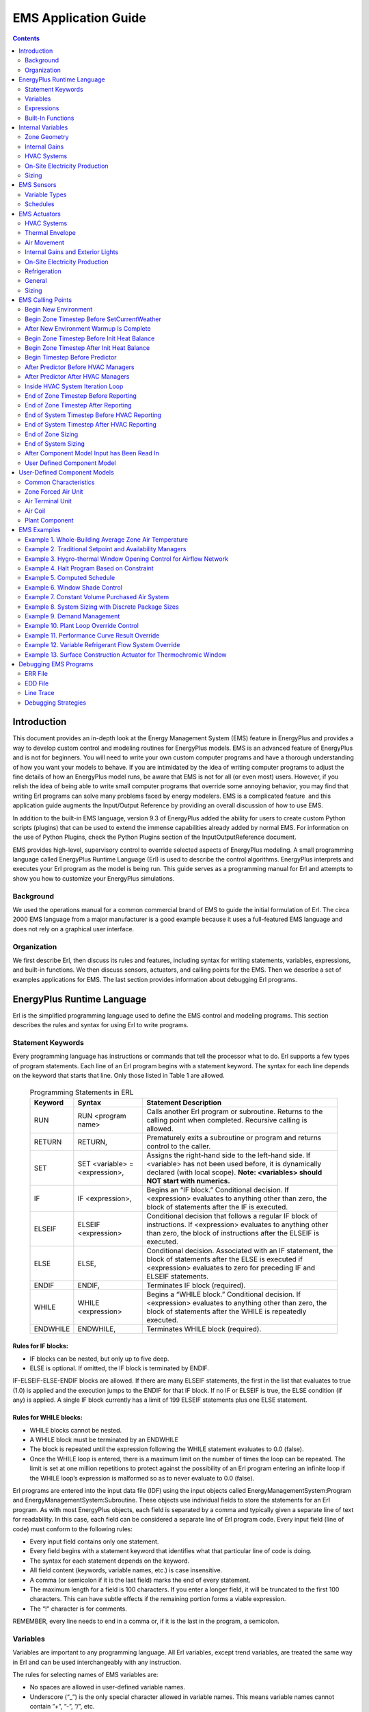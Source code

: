 =====================
EMS Application Guide
=====================

.. contents::
   :depth: 2

Introduction
============

This document provides an in-depth look at the Energy Management System
(EMS) feature in EnergyPlus and provides a way to develop custom control
and modeling routines for EnergyPlus models. EMS is an advanced feature
of EnergyPlus and is not for beginners. You will need to write your own
custom computer programs and have a thorough understanding of how you
want your models to behave. If you are intimidated by the idea of
writing computer programs to adjust the fine details of how an
EnergyPlus model runs, be aware that EMS is not for all (or even most)
users. However, if you relish the idea of being able to write small
computer programs that override some annoying behavior, you may find
that writing Erl programs can solve many problems faced by energy
modelers. EMS is a complicated feature  and this application guide
augments the Input/Output Reference by providing an overall discussion
of how to use EMS.

In addition to the built-in EMS language, version 9.3 of EnergyPlus
added the ability for users to create custom Python scripts (plugins)
that can be used to extend the immense capabilities already added by
normal EMS. For information on the use of Python Plugins, check the
Python Plugins section of the InputOutputReference document.

EMS provides high-level, supervisory control to override selected
aspects of EnergyPlus modeling. A small programming language called
EnergyPlus Runtime Language (Erl) is used to describe the control
algorithms. EnergyPlus interprets and executes your Erl program as the
model is being run. This guide serves as a programming manual for Erl
and attempts to show you how to customize your EnergyPlus simulations.

Background
----------

We used the operations manual for a common commercial brand of EMS to
guide the initial formulation of Erl. The circa 2000 EMS language from a
major manufacturer is a good example because it uses a full-featured EMS
language and does not rely on a graphical user interface.

Organization
------------

We first describe Erl, then discuss its rules and features, including
syntax for writing statements, variables, expressions, and built-in
functions. We then discuss sensors, actuators, and calling points for
the EMS. Then we describe a set of examples applications for EMS. The
last section provides information about debugging Erl programs.

EnergyPlus Runtime Language
===========================

Erl is the simplified programming language used to define the EMS
control and modeling programs. This section describes the rules and
syntax for using Erl to write programs.

Statement Keywords
------------------

Every programming language has instructions or commands that tell the
processor what to do. Erl supports a few types of program statements.
Each line of an Erl program begins with a statement keyword. The syntax
for each line depends on the keyword that starts that line. Only those
listed in Table 1 are allowed.

.. _table-programming-statements-in-erl:

   .. table:: Programming Statements in ERL

      +----------+----------------------------+----------------------------+
      | Keyword  | Syntax                     | Statement Description      |
      +==========+============================+============================+
      | RUN      | RUN <program name>         | Calls another Erl program  |
      |          |                            | or subroutine. Returns to  |
      |          |                            | the calling point when     |
      |          |                            | completed. Recursive       |
      |          |                            | calling is allowed.        |
      +----------+----------------------------+----------------------------+
      | RETURN   | RETURN,                    | Prematurely exits a        |
      |          |                            | subroutine or program and  |
      |          |                            | returns control to the     |
      |          |                            | caller.                    |
      +----------+----------------------------+----------------------------+
      | SET      | SET <variable> =           | Assigns the right-hand     |
      |          | <expression>,              | side to the left-hand      |
      |          |                            | side. If <variable> has    |
      |          |                            | not been used before, it   |
      |          |                            | is dynamically declared    |
      |          |                            | (with local scope).        |
      |          |                            | **Note: <variables> should |
      |          |                            | NOT start with numerics.** |
      +----------+----------------------------+----------------------------+
      | IF       | IF <expression>,           | Begins an “IF block.”      |
      |          |                            | Conditional decision. If   |
      |          |                            | <expression> evaluates to  |
      |          |                            | anything other than zero,  |
      |          |                            | the block of statements    |
      |          |                            | after the IF is executed.  |
      +----------+----------------------------+----------------------------+
      | ELSEIF   | ELSEIF <expression>        | Conditional decision that  |
      |          |                            | follows a regular IF block |
      |          |                            | of instructions. If        |
      |          |                            | <expression> evaluates to  |
      |          |                            | anything other than zero,  |
      |          |                            | the block of instructions  |
      |          |                            | after the ELSEIF is        |
      |          |                            | executed.                  |
      +----------+----------------------------+----------------------------+
      | ELSE     | ELSE,                      | Conditional decision.      |
      |          |                            | Associated with an IF      |
      |          |                            | statement, the block of    |
      |          |                            | statements after the ELSE  |
      |          |                            | is executed if             |
      |          |                            | <expression> evaluates to  |
      |          |                            | zero for preceding IF and  |
      |          |                            | ELSEIF statements.         |
      +----------+----------------------------+----------------------------+
      | ENDIF    | ENDIF,                     | Terminates IF block        |
      |          |                            | (required).                |
      +----------+----------------------------+----------------------------+
      | WHILE    | WHILE <expression>         | Begins a “WHILE block.”    |
      |          |                            | Conditional decision. If   |
      |          |                            | <expression> evaluates to  |
      |          |                            | anything other than zero,  |
      |          |                            | the block of statements    |
      |          |                            | after the WHILE is         |
      |          |                            | repeatedly executed.       |
      +----------+----------------------------+----------------------------+
      | ENDWHILE | ENDWHILE,                  | Terminates WHILE block     |
      |          |                            | (required).                |
      +----------+----------------------------+----------------------------+

Rules for IF blocks:
~~~~~~~~~~~~~~~~~~~~

-  IF blocks can be nested, but only up to five deep.

-  ELSE is optional. If omitted, the IF block is terminated by ENDIF.

IF-ELSEIF-ELSE-ENDIF blocks are allowed. If there are many ELSEIF
statements, the first in the list that evaluates to true (1.0) is
applied and the execution jumps to the ENDIF for that IF block. If no IF
or ELSEIF is true, the ELSE condition (if any) is applied. A single IF
block currently has a limit of 199 ELSEIF statements plus one ELSE
statement.

Rules for WHILE blocks:
~~~~~~~~~~~~~~~~~~~~~~~

-  WHILE blocks cannot be nested.

-  A WHILE block must be terminated by an ENDWHILE

-  The block is repeated until the expression following the WHILE
   statement evaluates to 0.0 (false).

-  Once the WHILE loop is entered, there is a maximum limit on the
   number of times the loop can be repeated. The limit is set at one
   million repetitions to protect against the possibility of an Erl
   program entering an infinite loop if the WHILE loop’s expression is
   malformed so as to never evaluate to 0.0 (false).

Erl programs are entered into the input data file (IDF) using the input
objects called EnergyManagementSystem:Program and
EnergyManagementSystem:Subroutine. These objects use individual fields
to store the statements for an Erl program. As with most EnergyPlus
objects, each field is separated by a comma and typically given a
separate line of text for readability. In this case, each field can be
considered a separate line of Erl program code. Every input field (line
of code) must conform to the following rules:

-  Every input field contains only one statement.

-  Every field begins with a statement keyword that identifies what that
   particular line of code is doing.

-  The syntax for each statement depends on the keyword.

-  All field content (keywords, variable names, etc.) is case
   insensitive.

-  A comma (or semicolon if it is the last field) marks the end of every
   statement.

-  The maximum length for a field is 100 characters. If you enter a
   longer field, it will be truncated to the first 100 characters. This
   can have subtle effects if the remaining portion forms a viable
   expression.

-  The “!” character is for comments.

REMEMBER, every line needs to end in a comma or, if it is the last in
the program, a semicolon.

Variables
---------

Variables are important to any programming language. All Erl variables,
except trend variables, are treated the same way in Erl and can be used
interchangeably with any instruction.

The rules for selecting names of EMS variables are:

-  No spaces are allowed in user-defined variable names.

-  Underscore (“\_”) is the only special character allowed in variable
   names. This means variable names cannot contain ”+”, ”-”, ”/”, etc.

-  Variable names are **not** case sensitive.

-  Names of variables with global scope must be unique.

-  Variables cannot be declared with the same name as a built-in
   variable.

-  Variables can be alpha numeric strings but should NOT start with a
   numeric.

The rules for using EMS variables are:

-  All numeric variables are treated as floating point numbers. You use
   the underlying C++ language features to handle these as double
   precision real numbers.

-  Variables need to be initialized before being used in an expression.
   Beginning with version 8.6, EnergyPlus detects when un-initialized
   variables are used and when they are it issues a fatal warning.
   Warnings are sent to both the ERR file and the EDD file. Before a
   variable can be used it must first be given a value using SET
   statement, unless it is a Sensor, Built-in, or Internal variable (see
   below).

-  You can use the SET statement to reassign sensor variables and
   built-in variables.

-  Actuator variables use SET to perform control actions.

EMS variables can have either local or global scope. Global scope means
that the variables can be used across Erl programs and always refer to
the same instance of a particular variable. Global variables must have
unique names. Local scope means that variables can be used only within a
given Erl program.

Erl programs have eight types of variables:

-  Sensor. Each EnergyManagementSystem:Sensor input object declares a
   user-defined variable and maps it to a variable elsewhere in
   EnergyPlus (via output variables). Variables so declared have global
   scope and are used to *get* time-varying input data from elsewhere in
   the EnergyPlus model.

-  Actuator. Each EnergyManagementSystem:Actuator input object declares
   a user-defined Erl variable and maps it to a variable elsewhere in
   EnergyPlus. Variables so declared have global scope and are used to
   *set* control results elsewhere in the EnergyPlus model.

-  Local. Local variables do not need to be explicitly declared. These
   undeclared variables will be automatically registered as EMS
   variables with local scope. This allows you to create new variables
   “on the fly.”  Local variables can be used for temporary storage of
   intermediate results.

-  Global. EnergyManagementSystem:GlobalVariable input objects are used
   to declare variables with a user-defined name and global scope.
   Global variables can be used to store intermediate results that span
   across Erl programs. Because the Erl compiler does not support
   functions or argument passing, global variables have an important
   role in using subroutines. These variables are global only within Erl
   and not with respect to code elsewhere in EnergyPlus.

-  Built-in. The EMS system automatically declares a set of built-in
   variables with predefined names. These variables have global scope.
   The built-in variables are always created and cannot be eliminated.

-  Internal. Each EnergyManagementSystem:InternalVariable input object
   declares a user-defined Erl variable and maps it to a variable
   elsewhere in EnergyPlus. Variables so declared have global scope and
   are used to *get* static input data from elsewhere in EnergyPlus.

-  Trend. Each EnergyManagementSystem:TrendVariable input object
   declares a user-defined Erl trend variable and maps it to a global
   Erl variable for logging. Trend variables are used to store the
   history of Erl variables. Trend variables differ from other Erl
   variables in that they can be put to use only through the built-in
   trend functions (see
   Table `2.6 <#table-built-in-functions-for-trend-variables-in-erl>`__).

-  Index. Each EnergyManagementSystem:CurveOrTableIndexVariable and/or
   EnergyManagementSystem:ConstructionIndexVariable declares a user
   defined Erl variable and maps it to a specific item in the IDF of
   indicated type.

Built-in variables, internal variables, and sensor variables are
primarily used to *get* information about the state of the simulation.
However, because all variables are treated alike, built-in variables and
sensor variables can also be overwritten by the SET instruction. (This
applies within the EMS only; the variables in the rest of EnergyPlus
program will not be overwritten.)  This allows you to reassign constants
such as “on” and “off” as well as the values of the other built-in
variables and sensor variables. There is really no problem with this, as
long as you know what you are doing. One possible application is to
reset a sensor variable that references the outdoor drybulb temperature
so it contains the temperature in degrees Fahrenheit instead of Celsius.
Regardless of reassignment, sensor variables and the dynamic built-in
variables (e.g., date and time) will be cleared and updated with the
latest values from EnergyPlus at the next timestep. Resetting a sensor
variable does not have a retroactive effect on the report variable to
which it is mapped.

The actuator variable is the counterpart of the sensor variable. Sensor
variables are used to *get* the state of building systems; actuator
variables are used to *set* the state of building systems. When used
with actuator variables, the SET instruction performs control actions on
the object to which it maps.

Built-In Variables
~~~~~~~~~~~~~~~~~~

A set of built-in variables provides date, time, and weather information
that is not available via standard report variables, as well as several
handy constant variables such as “true,” “false,” “on,” and “off.”
Several variables provide access to the time and date information during
the course of a simulation.  The CurrentTime, Hour and Minute variables
represent the point in time at end of the timestep currently being
simulated. EnergyPlus primarily operates in standard time and these
clock values are not adjusted for daylight savings time.  The built-in
variable DaylightSavings time is available for use with the daylight
savings time adjustment feature (see
RunPeriodControl:DaylightSavingTime). The duration of simulation
timesteps are available in the variables ZoneTimeStep and
SystemTimeStep. The status of whether or not the simulation is currently
during the initial warmup days is available in the variable WarmupFlag.

Table `2.2 <#table-built-in-unique-variables-for-erl>`__ lists the
built-in variables that are always available for use in Erl programs.

.. _table-built-in-unique-variables-for-erl:

   .. table:: Built-In Unique Variables for Erl

      +--------------------+------------------------------------------------+
      | Variable Name      | Value                                          |
      +====================+================================================+
      | Year               | 1900–2100 (Read from EPW)                      |
      +--------------------+------------------------------------------------+
      | CalendarYear       | 1900–2100 (Assigned from RunPeriod - only      |
      |                    | valid for Weather File Run Periods)            |
      +--------------------+------------------------------------------------+
      | Month              | 1–12                                           |
      +--------------------+------------------------------------------------+
      | DayOfMonth         | 1–31                                           |
      +--------------------+------------------------------------------------+
      | DayOfWeek          | 1–7 (1 = Sun, 2 = Mon, …)                      |
      +--------------------+------------------------------------------------+
      | DayOfYear          | 1–365                                          |
      +--------------------+------------------------------------------------+
      | Holiday            | 0 if not. 1.0, 2.0, etc., for each type of     |
      |                    | holiday in model                               |
      +--------------------+------------------------------------------------+
      | DaylightSavings    | 0 or 1, 0 if not daylight savings time, 1 if   |
      |                    | daylight savings time                          |
      +--------------------+------------------------------------------------+
      | CurrentTime        | 0.0–24.0, (fractional hours)                   |
      +--------------------+------------------------------------------------+
      | Hour               | 0–23 (whole hours only)                        |
      +--------------------+------------------------------------------------+
      | Minute             | 1.0–60.0 (fractional minutes)                  |
      +--------------------+------------------------------------------------+
      | TimeStepsPerHour   | Number of zone timesteps per hour (user input) |
      +--------------------+------------------------------------------------+
      | TimeStepNum        | Current zone timestep number,                  |
      |                    | 1–TimeStepsPerHour                             |
      +--------------------+------------------------------------------------+
      | True               | 1.0                                            |
      +--------------------+------------------------------------------------+
      | False              | 0.0                                            |
      +--------------------+------------------------------------------------+
      | On                 | 1.0                                            |
      +--------------------+------------------------------------------------+
      | Off                | 0.0                                            |
      +--------------------+------------------------------------------------+
      | PI                 | 3.14159265358979                               |
      +--------------------+------------------------------------------------+
      | SunIsUp            | 0 (= no) or 1 (= yes)                          |
      +--------------------+------------------------------------------------+
      | IsRaining          | 0 (= no) or 1 (= yes)                          |
      +--------------------+------------------------------------------------+
      | ZoneTimeStep       | Durating of the zone timestep in hours         |
      +--------------------+------------------------------------------------+
      | SystemTimeStep     | Current duration of the system timestep in     |
      |                    | hours                                          |
      +--------------------+------------------------------------------------+
      | CurrentEnvironment | Integer index for the current environment      |
      |                    | period (sizing periods and run periods         |
      |                    | accumulate throughout the run).                |
      +--------------------+------------------------------------------------+
      | Null               | Special structure that stops an actuator from  |
      |                    | overriding control                             |
      +--------------------+------------------------------------------------+
      | ActualDateAndTime  | A simple sum of the values of the date/time    |
      |                    | function. Could be used in random seeding.     |
      +--------------------+------------------------------------------------+
      | ActualTime         | A simple sum of the values of the time part of |
      |                    | the date/time function. Could be used in       |
      |                    | random seeding.                                |
      +--------------------+------------------------------------------------+
      | WarmupFlag         | 0 (= not during warmup) or 1 (= during warmup) |
      +--------------------+------------------------------------------------+

For the built-in variable CurrentEnvironment, it depends on how many
SizingPeriod modules and RunPeriod modules are activated in the idf
file. For example, if there are two SizingPeriod:DesignDay objects
(winter, then summer), plus one each of SizingPeriod:WeatherFileDays,
SizingPeriod:WeatherFileConditionType, and RunPeriod are all specified,
then the index for each one is: 1 for heating design day, 2 for cooling
design day, 3 for SizingPeriod:WeatherFileDays, 4 for
SizingPeriod:WeatherFileConditionType, and 5 for RunPeriod. For accurate
index values, please check in the eplusout.sql file (the table of
EnvironmentPeriods) or refer to the order of the Environment reports in
the eio output.

Trend Variables
~~~~~~~~~~~~~~~

Trend variables are used to log data over time. They hold the history of
Erl variables from previous zone timesteps. You create trend variables
with an EnergyManagementSystem:TrendVariable input object,  each of
which declares a user-defined Erl trend variable and maps it to a global
Erl variable for logging.

Trend variables are also used to store the history of Erl variables. The
trend input includes the number of timesteps that are to be logged. The
logging of data is first-in-first-out, meaning that the oldest data are
pushed out the back of the log to make room for the most recent data.
The zone timestep is used as the (constant) increment of time between
different elements in the log and this value, in fractional hours, is
available in the ZoneTimeStep built-in variable.

Trend variables differ from other Erl variables in that they can be used
only through the built-in trend functions (see
Table `2.6 <#table-built-in-functions-for-trend-variables-in-erl>`__).
Trend functions provide a number of ways to analyze trend data and
extract data from the log. There are functions to obtain the maximum,
minimum, average, and sum of logged data. There is a function to obtain
the rate of change in the data. All the trend functions include an
argument for a log index. This index tells the function how far back in
time to go when evaluating.

Expressions
-----------

An expression is a sequence of variables and/or constants linked
together by operators. An expression is always evaluated to a single
value.

The rules for expressions are:

-  An expression is a sequence of variables and/or constants linked by
   operators.

-  Expressions always evaluate to a single value.

-  Comparison operators evaluate to 1.0 for “true” or 0.0 for “false.”

-  Compound expressions are allowed and can be organized with
   parentheses.

-  Variables must be initialized prior to being used in an expression.

The operators shown in Table `2.3 <#table_operators-for-erl>`__ are
available for use in Erl programs.

.. _table_operators-for-erl:

   .. table:: Operators for Erl

      +----------------+----------------+----------------+----------------+
      | Operator       | Description    | Evaluation     | Example        |
      | Symbol         |                | Order          |                |
      +================+================+================+================+
      | ( )            | Parentheses    | left-to-right  | SET z = 23/(3  |
      |                |                |                | + 2)           |
      +----------------+----------------+----------------+----------------+
      | +              | Addition       | right-to-left  | SET a = 4 + 5  |
      +----------------+----------------+----------------+----------------+
      | -              | Subtraction    | right-to-left  | SET b = a - 3  |
      +----------------+----------------+----------------+----------------+
      | :math:`{\ast}` | Multiplication | right-to-left  | SET c = a \* b |
      +----------------+----------------+----------------+----------------+
      | /              | Division       | left-to-right  | SET d = b/a    |
      +----------------+----------------+----------------+----------------+
      | ^              | Raise to a     | left-to-right  | SET e = c ^    |
      |                | power          |                | 0.5            |
      +----------------+----------------+----------------+----------------+
      | ==             | Equality       | left-to-right  | IF a == b      |
      |                | comparison     |                |                |
      +----------------+----------------+----------------+----------------+
      | < >            | Inequality     | left-to-right  | IF c < > d     |
      |                | comparison     |                |                |
      +----------------+----------------+----------------+----------------+
      | >              | Greater than   | left-to-right  | IF a > e       |
      |                | comparison     |                |                |
      +----------------+----------------+----------------+----------------+
      | > =            | Greater than   | left-to-right  | IF a > = 6     |
      |                | or equal to    |                |                |
      |                | comparison     |                |                |
      +----------------+----------------+----------------+----------------+
      | <              | Less than      | left-to-right  | IF b < 2       |
      |                | comparison     |                |                |
      +----------------+----------------+----------------+----------------+
      | < =            | Less than or   | left-to-right  | IF b < = f     |
      |                | equal to       |                |                |
      |                | comparison     |                |                |
      +----------------+----------------+----------------+----------------+
      | & &            | Logical AND    | right-to-left  | IF c & & d     |
      +----------------+----------------+----------------+----------------+
      | :math:`{       | Logical OR     | right-to-left  | IF c           |
      | \vert}{\vert}` |                |                | :math:`{       |
      |                |                |                | \vert}{\vert}` |
      |                |                |                | d              |
      +----------------+----------------+----------------+----------------+

Because expressions can be evaluated to a single value, they can be used
in SET and IF statements. That means both of the following instructions
are allowed:

::

   SET a = c < d
   IF a - 1

In the case of the SET example, the value of “a” is set to 1 if “c” is
less than “d”; otherwise, it is set to 0. For the IF example, the IF
block of instructions are executed if a – 1 is greater than zero.

Compound expressions allow multiple operators to be sequenced or nested.
For example:

::

   a + b * 7 / 4.5
   (a * 3 + 4) ^ 2
   (a > b) && (c < d)

For complicated expressions, it helps to make heavy use of parentheses
in your equations.  By using parentheses with proper algebraic
evaluation in mind to group terms, you can help the Erl parser.  The
language processor is simplistic compared to a full-blown programming
language and sometimes has problems applying the rules of algebra.  It
is safer to err on the side of extra parentheses and to inspect the
results of complex expressions in the EDD output.

Built-In Functions
------------------

Several useful, built-in functions are available for use in Erl
programs. You cannot configure these; they are internal to the language
processor inside EnergyPlus. They provide access to a subset of general
service routines that are useful inside the main EnergyPlus program or
are intrinsic functions available in the underlying Fortran language.
The “@” character is used to signal to the language processor that the
following character string defines a built-in function that is used to
assign a result to an Erl variable. The characters appended to the “@”
operator must be one of the predefined names listed in
Table `2.4 <#table-built-in-math-functions-for-erl>`__,
Table `2.5 <#table-built-in-energyplus-simulation-management>`__,
Table `2.6 <#table-built-in-functions-for-trend-variables-in-erl>`__, or
Table `2.7 <#table-built-in-psychrometric-functions-for-erl>`__. The
syntax of the function call will vary depending on the arguments
required by the function, but the general structure is:

SET <variable> = @<function name>  <argument1>  <argument2>   …  
<argumentN>

Where “argument” can be either an Erl variable or a numeric constant.

For example, the following two statements can be used to set the value
of an Erl variable called mySupplyRH to have percent relative humidity.

SET mySupplyRH = @RhFnTdbWPb mySupplyDryblub mySupplyHumRat
mySupplyPress

SET mySupplyRH = mySupplyRH \* 100

Built-in Math Functions
~~~~~~~~~~~~~~~~~~~~~~~

Table `2.4 <#table-built-in-math-functions-for-erl>`__ lists the
built-in functions for common mathematical functions. The numerical
model for these functions is provided by the underlying Fortran language
and the compiler.

.. _table-built-in-math-functions-for-erl:

   .. table:: Built-in Math Functions for Erl

      +----------------+-----------------------------+---------------------+
      | Function Name  | Description                 | Number of Arguments |
      +================+=============================+=====================+
      | @Round         | Decreases precision of real | 1                   |
      |                | number argument to nearest  |                     |
      |                | whole number, remains a     |                     |
      |                | real number.                |                     |
      +----------------+-----------------------------+---------------------+
      | @Mod           | Returns remainder after     | 2                   |
      |                | dividing the first argument |                     |
      |                | by the second.              |                     |
      +----------------+-----------------------------+---------------------+
      | @Sin           | Sine, returns sine of angle | 1                   |
      |                | given in radians.           |                     |
      +----------------+-----------------------------+---------------------+
      | @Cos           | Cosine, returns cosine of   | 1                   |
      |                | angle given in radians.     |                     |
      +----------------+-----------------------------+---------------------+
      | @ArcSin        | Arcsine, returns angle in   | 1                   |
      |                | radians from sine of angle. |                     |
      +----------------+-----------------------------+---------------------+
      | @ArcCos        | ArcCosine, returns angle in | 1                   |
      |                | radians from cosine of      |                     |
      |                | angle.                      |                     |
      +----------------+-----------------------------+---------------------+
      | @DegToRad      | Degrees to radians, returns | 1                   |
      |                | radians from degrees.       |                     |
      +----------------+-----------------------------+---------------------+
      | @RadToDeg      | Radians to degrees, returns | 1                   |
      |                | degrees from radians.       |                     |
      +----------------+-----------------------------+---------------------+
      | @Exp           | Exponential, e , returns    | 1                   |
      |                | result.                     |                     |
      +----------------+-----------------------------+---------------------+
      | @Ln            | Natural log, log (x),       | 1                   |
      |                | returns result.             |                     |
      +----------------+-----------------------------+---------------------+
      | @Max           | Maximum, returns largest    | 2                   |
      |                | value of two arguments.     |                     |
      +----------------+-----------------------------+---------------------+
      | @Min           | Minimum, returns smallest   | 2                   |
      |                | value of two arguments.     |                     |
      +----------------+-----------------------------+---------------------+
      | @Abs           | Absolute value, returns     | 1                   |
      |                | positive magnitude of       |                     |
      |                | argument.                   |                     |
      +----------------+-----------------------------+---------------------+
      | @RandomUniform | Pseudo-Random Number        | 2                   |
      |                | Generator, returns random   |                     |
      |                | number with uniform         |                     |
      |                | probability distribution    |                     |
      |                | across the range of values  |                     |
      |                | passed as the arguments,    |                     |
      |                | inclusive. Argument 1 is    |                     |
      |                | the lower limit. Argument 2 |                     |
      |                | is the upper limit.         |                     |
      +----------------+-----------------------------+---------------------+
      | @RandomNormal  | Pseudo-Random Number        | 4                   |
      |                | Generator, returns random   |                     |
      |                | number with normal          |                     |
      |                | (Gaussian) probability      |                     |
      |                | distribution as a function  |                     |
      |                | of the mean, standard       |                     |
      |                | deviation, and limits.      |                     |
      |                | Argument 1 is the mean.     |                     |
      |                | Argument 2 is the standard  |                     |
      |                | deviation. Argument 3 is    |                     |
      |                | the lower limit. Argument 4 |                     |
      |                | is the upper limit.         |                     |
      +----------------+-----------------------------+---------------------+
      | @SeedRandom    | Random Seed, controls the   | 1                   |
      |                | seed used in the random     |                     |
      |                | number generator for calls  |                     |
      |                | to @RandomUniform and       |                     |
      |                | @RandomNormal.  Use is      |                     |
      |                | optional and provided for   |                     |
      |                | repeatable series of random |                     |
      |                | numbers. The argument is    |                     |
      |                | rounded to the nearest      |                     |
      |                | whole number and then used  |                     |
      |                | to set the size and values  |                     |
      |                | of the seed for the number  |                     |
      |                | generator.                  |                     |
      +----------------+-----------------------------+---------------------+

Built-In Simulation Management Functions
~~~~~~~~~~~~~~~~~~~~~~~~~~~~~~~~~~~~~~~~

.. _table-built-in-energyplus-simulation-management:

   .. table:: Built-in EnergyPlus Simulation Management Functions for Erl

      +---------------+------------------------------+---------------------+
      | Function Name | Description                  | Number of Arguments |
      +===============+==============================+=====================+
      | @FatalHaltEp  | Throws fatal error with time | 1                   |
      |               | of occurrence and stops      |                     |
      |               | execution of current model.  |                     |
      |               | Argument passes a number     |                     |
      |               | that can be used as an error |                     |
      |               | code.                        |                     |
      +---------------+------------------------------+---------------------+
      | @SevereWarnEp | Throws severe error with     | 1                   |
      |               | time of occurrence and       |                     |
      |               | continues execution.         |                     |
      |               | Argument passes a number     |                     |
      |               | that can be used as an error |                     |
      |               | code.                        |                     |
      +---------------+------------------------------+---------------------+
      | @WarnEp       | Throws warning error and     | 1                   |
      |               | continues execution.         |                     |
      |               | Argument passes a number     |                     |
      |               | that can be used as an error |                     |
      |               | code.                        |                     |
      +---------------+------------------------------+---------------------+

Built-in Trend Variable Functions
~~~~~~~~~~~~~~~~~~~~~~~~~~~~~~~~~

For control algorithms, you often need to be able put a sensor reading
into some historical context. The trend variables are provided in Erl as
a way to log the time history of data to use in control decisions. To
use the trend variables in Erl programs, their values must be extracted
and placed into normal Erl variables. Setting up an Erl variable as a
trend variable requires an EnergyManagementSystem:TrendVariable input
object. The access functions listed in
Table `2.6 <#table-built-in-functions-for-trend-variables-in-erl>`__ are
used to obtain data from a trend variable during the execution of an Erl
program. These functions act on trend variables and return values into
the user’s Erl variables for subsequent use in calculations. Each trend
function takes the name of the trend variable and an index that
identifies how far back in time the function should be applied. Trend
variable names are also Erl variables but with special pointers to
another data structure with the time series data storage. The trend logs
have a first-in, first-out storage array where only the most recent data
are retained. Each element in the history corresponds to the result for
that value over a zone timestep. The time difference between trend log
items is the zone timestep in hours, so that the slope returned by
@TrendDirection is in per-hour units.

.. _table-built-in-functions-for-trend-variables-in-erl:


.. table:: Built-in Functions for Trend Variables in Erl

  +-----------------+----------------------------+---------------------+
  | Function Name   | Description                | Number of Arguments |
  +=================+============================+=====================+
  | @TrendValue     | Returns history value for  | 2                   |
  |                 | a particular number of     |                     |
  |                 | timesteps into the past.   |                     |
  |                 | Dereferences data stored   |                     |
  |                 | in trend into another Erl  |                     |
  |                 | variable. Takes trend      |                     |
  |                 | variable name and the      |                     |
  |                 | specific timestep into the |                     |
  |                 | past to return.            |                     |
  +-----------------+----------------------------+---------------------+
  | @TrendAverage   | Returns historical average | 2                   |
  |                 | (mean) for values in trend |                     |
  |                 | variable. Takes trend      |                     |
  |                 | variable name and number   |                     |
  |                 | of steps into the past to  |                     |
  |                 | analyze                    |                     |
  +-----------------+----------------------------+---------------------+
  | @TrendMax       | Returns historical maximum | 2                   |
  |                 | for values in trend        |                     |
  |                 | variable. Takes trend      |                     |
  |                 | variable name and number   |                     |
  |                 | of steps into the past to  |                     |
  |                 | analyze.                   |                     |
  +-----------------+----------------------------+---------------------+
  | @TrendMin       | Returns historical minimum | 2                   |
  |                 | for values in trend        |                     |
  |                 | variable within the index. |                     |
  |                 | Takes trend variable name  |                     |
  |                 | and number of steps into   |                     |
  |                 | the past to analyze.       |                     |
  +-----------------+----------------------------+---------------------+
  | @TrendDirection | Returns slope of a linear  | 2                   |
  |                 | least squares fit of trend |                     |
  |                 | data within the index.     |                     |
  |                 | Positive if trend is       |                     |
  |                 | increasing, negative if    |                     |
  |                 | decreasing. Takes trend    |                     |
  |                 | variable name and number   |                     |
  |                 | of steps into the past to  |                     |
  |                 | analyze.                   |                     |
  +-----------------+----------------------------+---------------------+
  | @TrendSum       | Returns sum of elements    | 2                   |
  |                 | stored in trend. Takes     |                     |
  |                 | trend variable name and    |                     |
  |                 | number of steps into the   |                     |
  |                 | past to analyze.           |                     |
  +-----------------+----------------------------+---------------------+

The trend functions all take as their second argument an array index.
This number should be considered an integer for locating an array
position. (It will be rounded down to the nearest integer using
Fortran’s FLOOR intrinsic.)  This index argument tells the trend
functions how far back in time they should reach into the history log
when they evaluate the function call. This enables you to compare long-
and short-range trends.

Built-in Psychrometric Functions
~~~~~~~~~~~~~~~~~~~~~~~~~~~~~~~~

Building modeling often involves calculations related to moist air. A
comprehensive set of built-in functions is available for psychrometric
calculations.
Table `2.7 <#table-built-in-psychrometric-functions-for-erl>`__ lists
the functions available for use in Erl programs that are related to
moist air properties and some physical properties related to water. More
discussion of the psychrometric functions is provided in the section
“Pyschrometric services” in the Module Developer Guide.

.. _table-built-in-psychrometric-functions-for-erl:

   .. table:: Built-in Psychrometric Functions for Erl

      +----------------+----------------+----------------+----------------+
      | Function Name  | Arguments      | Description    | Units          |
      +================+================+================+================+
      | @              | Result         | Density of     | k              |
      | RhoAirFnPbTdbW |                | moist air      | g m\ :sup:`−3` |
      +----------------+----------------+----------------+----------------+
      | Input 1        | Barometric     | Pa             |                |
      |                | pressure       |                |                |
      +----------------+----------------+----------------+----------------+
      | Input 2        | Drybulb        | °C             |                |
      |                | temperature    |                |                |
      +----------------+----------------+----------------+----------------+
      | Input 3        | Humidity ratio | kg             |                |
      |                |                | Water/kgDryAir |                |
      +----------------+----------------+----------------+----------------+
      | @CpAirFnW      | Result         | Heat capacity  | J/kg-°C        |
      |                |                | of moist air   |                |
      +----------------+----------------+----------------+----------------+
      | Input 1        | Humidity ratio | kg             |                |
      |                |                | Water/kgDryAir |                |
      +----------------+----------------+----------------+----------------+
      | @HfgAirFnWTdb‘ | Result         | Heat of        | J/kg           |
      |                |                | vaporization   |                |
      |                |                | for vapor      |                |
      +----------------+----------------+----------------+----------------+
      | Input 1        | Humidity ratio | kg             |                |
      |                |                | Water/kgDryAir |                |
      +----------------+----------------+----------------+----------------+
      | Input 2        | Drybulb        | °C             |                |
      |                | temperature    |                |                |
      +----------------+----------------+----------------+----------------+
      | @HgAirFnWTdb   | Result         | Enthalpy of    |                |
      |                |                | the gas        |                |
      +----------------+----------------+----------------+----------------+
      | Input 1        | Humidity ratio | kg             |                |
      |                |                | Water/kgDryAir |                |
      +----------------+----------------+----------------+----------------+
      | Input 2        | Drybulb        | °C             |                |
      |                | temperature    |                |                |
      +----------------+----------------+----------------+----------------+
      | @TdpFnTdbTwbPb | Result         | Dew-point      | °C             |
      |                |                | temperature    |                |
      +----------------+----------------+----------------+----------------+
      | Input 1        | Drybulb        | °C             |                |
      |                | temperature    |                |                |
      +----------------+----------------+----------------+----------------+
      | Input 2        | Wetbulb        | °C             |                |
      |                | temperature    |                |                |
      +----------------+----------------+----------------+----------------+
      | Input 3        | Barometric     | Pa             |                |
      |                | pressure       |                |                |
      +----------------+----------------+----------------+----------------+
      | @TdpFnWPb      | Result         | Dew-point      | °C             |
      |                |                | temperature    |                |
      +----------------+----------------+----------------+----------------+
      | Input 1        | Humidity ratio | kg             |                |
      |                |                | Water/kgDryAir |                |
      +----------------+----------------+----------------+----------------+
      | Input 2        | Barometric     | Pa             |                |
      |                | pressure       |                |                |
      +----------------+----------------+----------------+----------------+
      | @HFnTdbW       | Result         | Enthalpy of    | J/kg           |
      |                |                | moist air      |                |
      +----------------+----------------+----------------+----------------+
      | Input 1        | Drybulb        | °C             |                |
      |                | temperature    |                |                |
      +----------------+----------------+----------------+----------------+
      | Input 2        | Humidity ratio | kg             |                |
      |                |                | Water/kgDryAir |                |
      +----------------+----------------+----------------+----------------+
      | @HFnTdbRhPb    | Result         | Enthalpy of    | J/kg           |
      |                |                | moist air      |                |
      +----------------+----------------+----------------+----------------+
      | Input 1        | Drybulb        | °C             |                |
      |                | temperature    |                |                |
      +----------------+----------------+----------------+----------------+
      | Input 2        | Relative       | Fraction (0.0  |                |
      |                | humidity       | .. 1)          |                |
      +----------------+----------------+----------------+----------------+
      | Input 3        | Barometric     | Pa             |                |
      |                | pressure       |                |                |
      +----------------+----------------+----------------+----------------+
      | @TdbFnHW       | Result         | Drybulb        | °C             |
      |                |                | temperature    |                |
      +----------------+----------------+----------------+----------------+
      | Input 1        | Enthalpy of    | J/kg           |                |
      |                | moist air      |                |                |
      +----------------+----------------+----------------+----------------+
      | Input 2        | Humidity ratio | kg             |                |
      |                |                | Water/kgDryAir |                |
      +----------------+----------------+----------------+----------------+
      | @RhovFnTdbRh   | Result         | Vapor density  | k              |
      |                |                | in air         | g m\ :sup:`−3` |
      +----------------+----------------+----------------+----------------+
      | Input 1        | Drybulb        | °C             |                |
      |                | temperature    |                |                |
      +----------------+----------------+----------------+----------------+
      | Input 2        | Relative       | Fraction (0.0  |                |
      |                | humidity       | .. 1)          |                |
      +----------------+----------------+----------------+----------------+
      | @RhovFnTdbWPb  | Result         | Vapor density  | k              |
      |                |                | in air         | g m\ :sup:`−3` |
      +----------------+----------------+----------------+----------------+
      | Input 1        | Drybulb        | °C             |                |
      |                | temperature    |                |                |
      +----------------+----------------+----------------+----------------+
      | Input 2        | Humidity ratio | kg             |                |
      |                |                | Water/kgDryAir |                |
      +----------------+----------------+----------------+----------------+
      | Input 3        | Barometric     | Pa             |                |
      |                | pressure       |                |                |
      +----------------+----------------+----------------+----------------+
      | @RhFnTdbRhov   | Result         | Relative       | Fraction (0.0  |
      |                |                | humidity       | .. 1)          |
      +----------------+----------------+----------------+----------------+
      | Input 1        | Drybulb        | °C             |                |
      |                | temperature    |                |                |
      +----------------+----------------+----------------+----------------+
      | Input 2        | Vapor density  | k              |                |
      |                | in air         | g m\ :sup:`−3` |                |
      +----------------+----------------+----------------+----------------+
      | @RhFnTdbWPb    | Result         | Relative       | Fraction (0.0  |
      |                |                | humidity       | .. 1)          |
      +----------------+----------------+----------------+----------------+
      | Input 1        | Drybulb        | °C             |                |
      |                | temperature    |                |                |
      +----------------+----------------+----------------+----------------+
      | Input 2        | Humidity ratio | kg             |                |
      |                |                | Water/kgDryAir |                |
      +----------------+----------------+----------------+----------------+
      | Input 3        | Barometric     | Pa             |                |
      |                | pressure       |                |                |
      +----------------+----------------+----------------+----------------+
      | @TwbFnTdbWPb   | Result         | Wetbulb        | °C             |
      |                |                | temperature    |                |
      +----------------+----------------+----------------+----------------+
      | Input 1        | Drybulb        | °C             |                |
      |                | temperature    |                |                |
      +----------------+----------------+----------------+----------------+
      | Input 2        | Humidity ratio | kg             |                |
      |                |                | Water/kgDryAir |                |
      +----------------+----------------+----------------+----------------+
      | Input 3        | Barometric     | Pa             |                |
      |                | pressure       |                |                |
      +----------------+----------------+----------------+----------------+
      | @VFnTdbWPb     | Result         | Specific       | m\ :sup:`3`/kg |
      |                |                | volume         |                |
      +----------------+----------------+----------------+----------------+
      | Input 1        | Drybulb        | °C             |                |
      |                | temperature    |                |                |
      +----------------+----------------+----------------+----------------+
      | Input 2        | Humidity ratio | kg             |                |
      |                |                | Water/kgDryAir |                |
      +----------------+----------------+----------------+----------------+
      | Input 3        | Barometric     | Pa             |                |
      |                | pressure       |                |                |
      +----------------+----------------+----------------+----------------+
      | @WFnTdpPb      | Result         | Humidity ratio | kg             |
      |                |                |                | Water/kgDryAir |
      +----------------+----------------+----------------+----------------+
      | Input 1        | Dew-point      | °C             |                |
      |                | temperature    |                |                |
      +----------------+----------------+----------------+----------------+
      | Input 2        | Barometric     | Pa             |                |
      |                | pressure       |                |                |
      +----------------+----------------+----------------+----------------+
      | @WFnTdbH       | Result         | Humidity ratio | kg             |
      |                |                |                | Water/kgDryAir |
      +----------------+----------------+----------------+----------------+
      | Input 1        | Drybulb        | °C             |                |
      |                | temperature    |                |                |
      +----------------+----------------+----------------+----------------+
      | Input 2        | Enthalpy of    | J/kg           |                |
      |                | moist air      |                |                |
      +----------------+----------------+----------------+----------------+
      | @WFnTdbTwbPb   | Result         | Humidity ratio | kg             |
      |                |                |                | Water/kgDryAir |
      +----------------+----------------+----------------+----------------+
      | Input 1        | Drybulb        | °C             |                |
      |                | temperature    |                |                |
      +----------------+----------------+----------------+----------------+
      | Input 2        | Wetbulb        | °C             |                |
      |                | temperature    |                |                |
      +----------------+----------------+----------------+----------------+
      | Input 3        | Barometric     | Pa             |                |
      |                | pressure       |                |                |
      +----------------+----------------+----------------+----------------+
      | @WFnTdbRhPb    | Result         | Humidity ratio | kg             |
      |                |                |                | Water/kgDryAir |
      +----------------+----------------+----------------+----------------+
      | Input 1        | Drybulb        | °C             |                |
      |                | temperature    |                |                |
      +----------------+----------------+----------------+----------------+
      | Input 2        | Relative       | Fraction (0.0  |                |
      |                | humidity       | .. 1)          |                |
      +----------------+----------------+----------------+----------------+
      | Input 3        | Barometric     | Pa             |                |
      |                | pressure       |                |                |
      +----------------+----------------+----------------+----------------+
      | @PsatFnTemp    | Result         | Saturation     | Pa             |
      |                |                | pressure       |                |
      +----------------+----------------+----------------+----------------+
      | Input 1        | Drybulb        | °C             |                |
      |                | temperature    |                |                |
      +----------------+----------------+----------------+----------------+
      | @TsatFnHPb     | Result         | Saturation     | °C             |
      |                |                | temperature    |                |
      +----------------+----------------+----------------+----------------+
      | Input 1        | Enthalpy of    | J/kg           |                |
      |                | moist air      |                |                |
      +----------------+----------------+----------------+----------------+
      | Input 2        | Barometric     | Pa             |                |
      |                | pressure       |                |                |
      +----------------+----------------+----------------+----------------+
      | @CpCW          | Result         | Heat capacity  | J/kg           |
      |                |                | of water       |                |
      +----------------+----------------+----------------+----------------+
      | Input 1        | Temperature    | °C             |                |
      +----------------+----------------+----------------+----------------+
      | @CpHW          | Result         | Heat capacity  | J/kg           |
      |                |                | of water       |                |
      +----------------+----------------+----------------+----------------+
      | Input 1        | Temperature    | °C             |                |
      +----------------+----------------+----------------+----------------+
      | @RhoH2O        | Result         | Density of     | k              |
      |                |                | water          | g m\ :sup:`−3` |
      +----------------+----------------+----------------+----------------+
      | Input 1        | Temperature    | °C             |                |
      +----------------+----------------+----------------+----------------+

Built-in Curve and Table Functions
~~~~~~~~~~~~~~~~~~~~~~~~~~~~~~~~~~

EnergyPlus has a number of different generic curve and table input
objects that are used to describe the performance characteristics for
various component models. 
Table `2.8 <#table-built-in-function-for-accessing-curves>`__ describes
a built-in function called @CurveValue that is available for reusing
those curve and table input objects in your Erl programs.  Although the
Erl language could be used to replicate the functionality, reusing those
input objects can have advantages because the input may have already
been developed for use in traditional component models or the limiting
and interpolation methods are helpful.  The @CurveValue function expects
six arguments, although usually only a subset of them will be used
depending on the number of independent variables involved with the curve
or table.  Because Erl does not support passing optional arguments,
dummy variables do need to be included in the function call for all
unused independent variables.  For example, the Curve:Biquadratric
object has only x and y independent variables, so input arguments 4, 5,
and 6 will not be used when @CurveValue is evaluated:

      Set MyCurveResult = @CurveValue myCurveIndex X1 Y1 dummy dummy
dummy;

Note that although version 8.6 of EnergyPlus introduced changes to not
allow uninitialized variables in expressions, @CurveValue has an
exception to this for backward compatibility. @CurveValue only issues
errors to the EDD file and does not fatal when called with uninitialized
dummy variables.

The first input argument is always an Erl variable that has been
declared using an EnergyManagementSystem:CurveOrTableIndexVariable input
object.  This variable identifies the location of a specific curve or
table in the program’s internal data structures.  It is important that
you do not inadvertently reassign the value held in this variable
because it is only filled once at the beginning of the simulation.

.. _table-built-in-function-for-accessing-curves:

   .. table:: Built-in Function for Accessing Curves and Tables

      +---------------+---------------------+---------------------+-------+
      | Function Name | Arguments           | Description         | Notes |
      +===============+=====================+=====================+=======+
      | @CurveValue   | Result              | Result from         |       |
      |               |                     | evaluating the      |       |
      |               |                     | curve or table as a |       |
      |               |                     | function of the     |       |
      |               |                     | input arguments     |       |
      +---------------+---------------------+---------------------+-------+
      | Input 1       | Index variable that | This variable needs |       |
      |               | "points" to a       | to be declared and  |       |
      |               | specific curve or   | filled using an     |       |
      |               | table object        | EnergyMana          |       |
      |               | defined elsewhere   | gementSystem:CurveO |       |
      |               | in the IDF.         | rTableIndexVariable |       |
      |               |                     | object.             |       |
      +---------------+---------------------+---------------------+-------+
      | Input 2       | First independent   | Typically the "X"   |       |
      |               | variable            | input value, always |       |
      |               |                     | used                |       |
      +---------------+---------------------+---------------------+-------+
      | Input 3       | Second independent  | Typically the "Y"   |       |
      |               | variable            | value, only used if |       |
      |               |                     | curve/table has two |       |
      |               |                     | or more independent |       |
      |               |                     | variables           |       |
      +---------------+---------------------+---------------------+-------+
      | Input 4       | Third independent   | Typically the "Z"   |       |
      |               | variable            | value, only used if |       |
      |               |                     | curve/table has     |       |
      |               |                     | three or more       |       |
      |               |                     | independent         |       |
      |               |                     | variables.          |       |
      +---------------+---------------------+---------------------+-------+
      | Input 5       | Fourth independent  | Only used if table  |       |
      |               | variable            | has four or more    |       |
      |               |                     | independent         |       |
      |               |                     | variables           |       |
      +---------------+---------------------+---------------------+-------+
      | Input 6       | Fifth independent   | Only used if table  |       |
      |               | variable            | has five            |       |
      |               |                     | independent         |       |
      |               |                     | variables           |       |
      +---------------+---------------------+---------------------+-------+

Built-in Weather Data Functions
~~~~~~~~~~~~~~~~~~~~~~~~~~~~~~~

EnergyPlus sets up 24 hours of weather data for Today and Tomorrow
during DesignDay setup or based on incoming data from the weather file
(epw). This data is used as the basis for setting the environment
variables for a given zone timestep in
WeatherManager::SetCurrentWeather. This data can be useful for
predictive control or for setting Weather Data actuator overrides based
on the incoming weather data using the
BeginZoneTimestepBeforeSetCurrentWeather calling point.

Table `2.9 <#table-built-in-function-for-weather-data>`__ describes a
set of built-in functions to access this weather data. For all of these
functions, the first argument is the hour (from 0 to 23) and the second
argument is the zone timestep number (from 1 to number of timesteps per
hour). To access the current timestep use internal variables “Hour”’ and
“TimeStepNum”:

::

   @TodayBeamSolarRad Hour TimeStepNum,

.. _table-built-in-function-for-weather-data:

   .. table:: Built-in Psychrometric Functions for Erl

      +-------------------------+-------------------------+----------------+
      | Function Name           | Description             | Units          |
      +=========================+=========================+================+
      | @TodayIsRain            | Rain indicator, 1.0 =   |                |
      |                         | raining                 |                |
      +-------------------------+-------------------------+----------------+
      | @TodayIsSnow            | Snow indicator, 1.0 =   |                |
      |                         | snow on ground          |                |
      +-------------------------+-------------------------+----------------+
      | @TodayOutDryBulbTemp    | Outdoor dry-bulb        |  °C            |
      |                         | temperature             |                |
      +-------------------------+-------------------------+----------------+
      | @TodayOutDewPointTemp   | Outdoor dewpoint        |  °C            |
      |                         | temperature             |                |
      +-------------------------+-------------------------+----------------+
      | @TodayOutBaroPress      | Outdoor barometric      | pascal         |
      |                         | pressure                |                |
      +-------------------------+-------------------------+----------------+
      | @TodayOutRelHum         | Outdoor relative        | percent        |
      |                         | humidity                |                |
      +-------------------------+-------------------------+----------------+
      | @TodayWindSpeed         | Wind speed              | m s\ :sup:`−1` |
      +-------------------------+-------------------------+----------------+
      | @TodayWindDir           | Wind direction (N = 0,  | degrees        |
      |                         | E = 90, S = 180, W =    |                |
      |                         | 270)                    |                |
      +-------------------------+-------------------------+----------------+
      | @TodaySkyTemp           | Sky temperature         |  °C            |
      +-------------------------+-------------------------+----------------+
      | @TodayHorizIRSky        | Horizontal infrared     | W m\ :sup:`−2` |
      |                         | radiation rate per area |                |
      +-------------------------+-------------------------+----------------+
      | @TodayBeamSolarRad      | Direct normal solar     | W m\ :sup:`−2` |
      |                         | irradiance              |                |
      +-------------------------+-------------------------+----------------+
      | @TodayDifSolarRad       | Diffuse horizontal      | W m\ :sup:`−2` |
      |                         | solar irradiance        |                |
      +-------------------------+-------------------------+----------------+
      | @TodayAlbedo            | Ratio of ground         | dimensionless  |
      |                         | reflected solar to      |                |
      |                         | global horizontal       |                |
      |                         | irradiance (unused)     |                |
      +-------------------------+-------------------------+----------------+
      | @TodayLiquidPrecip      | Liquid precipitation    | mm             |
      |                         | depth                   |                |
      +-------------------------+-------------------------+----------------+
      | @TomorrowIsRain         | Rain indicator, 1.0 =   |                |
      |                         | raining                 |                |
      +-------------------------+-------------------------+----------------+
      | @TomorrowIsSnow         | Snow indicator, 1.0 =   |                |
      |                         | snow on ground          |                |
      +-------------------------+-------------------------+----------------+
      | @TomorrowOutDryBulbTemp | Outdoor dry-bulb        |  °C            |
      |                         | temperature             |                |
      +-------------------------+-------------------------+----------------+
      | @                       | Outdoor dewpoint        |  °C            |
      | TomorrowOutDewPointTemp | temperature             |                |
      +-------------------------+-------------------------+----------------+
      | @TomorrowOutBaroPress   | Outdoor barometric      | pascal         |
      |                         | pressure                |                |
      +-------------------------+-------------------------+----------------+
      | @TomorrowOutRelHum      | Outdoor relative        | percent        |
      |                         | humidity                |                |
      +-------------------------+-------------------------+----------------+
      | @TomorrowWindSpeed      | Wind speed              | m s\ :sup:`−1` |
      +-------------------------+-------------------------+----------------+
      | @TomorrowWindDir        | Wind direction (N = 0,  | degrees        |
      |                         | E = 90, S = 180, W =    |                |
      |                         | 270)                    |                |
      +-------------------------+-------------------------+----------------+
      | @TomorrowSkyTemp        | Sky temperature         |  °C            |
      +-------------------------+-------------------------+----------------+
      | @TomorrowHorizIRSky     | Horizontal infrared     | W m\ :sup:`−2` |
      |                         | radiation rate per area |                |
      +-------------------------+-------------------------+----------------+
      | @TomorrowBeamSolarRad   | Direct normal solar     | W m\ :sup:`−2` |
      |                         | irradiance              |                |
      +-------------------------+-------------------------+----------------+
      | @TomorrowDifSolarRad    | Diffuse horizontal      | W m\ :sup:`−2` |
      |                         | solar irradiance        |                |
      +-------------------------+-------------------------+----------------+
      | @TomorrowAlbedo         | Ratio of ground         | dimensionless  |
      |                         | reflected solar to      |                |
      |                         | global horizontal       |                |
      |                         | irradiance (unused)     |                |
      +-------------------------+-------------------------+----------------+
      | @TomorrowLiquidPrecip   | Liquid precipitation    | mm             |
      |                         | depth                   |                |
      +-------------------------+-------------------------+----------------+

Internal Variables
==================

Internal variables form a category of built-in data accessible for EMS.
They are internal in that they access information about the input file
from inside EnergyPlus. You should already have access to the
information contained in these because they depend on other content in
the IDF. However, it would be inconvenient to always have to coordinate
changes between Erl programs and the rest of the IDF. Internal variables
simplify the process of keeping an Erl program in sync with other
changes to the model. These differ from the built-in variables in that
they may or may not be created in every simulation and have user-defined
names that distinguish among different instances of the same type of
data. The internal variables differ from sensors in that they are
usually static values that do not change over time. The constants might
vary from run to run but never within a single run period. Internal
variables are read only.

Internal variables are automatically made available whenever an input
file includes basic EMS input objects and the model they are associated
with is included in the input file. To use an internal variable in an
Erl program, you must declare it with an
EnergyManagementSystem:InternalVariable input object. This object
assigns a specified Erl variable name to contain the value in an
internal EnergyPlus data structure. The EDD file lists the specific
internal variable types, their unique identifying names, and the units.
The rest of this section provides information about specific internal
variables.

Zone Geometry
-------------

The internal variables called “Zone Air Volume” and “Zone Floor Area”
provide basic geometric information about each zone. EnergyPlus
calculates these from the geometry in the IDF, or you may input the zone
air volume in the zone input object. These internal variables in Erl
programming should be useful during a parametric study where the shape
of the building is being varied, as for a massing study. For example,
you could use the zone floor area to normalize Erl calculations with a
per-unit area. Or you could use the zone air volume to convert between
air flows in m\ :math:`^{3}`/s to air changes per hour (ACH).

The internal variables called “Zone Multiplier” and “Zone List
Multiplier” indicate the multipliers assigned to zones.  These can be
useful for customizing sizing calculations.

Internal Gains
--------------

A number of internal variables describe design levels for the various
types of internal gains.

People Count Design Level
~~~~~~~~~~~~~~~~~~~~~~~~~

The internal variable “People Count Design Level” provides information
about the maximum number of people associated with each people input
object. The units are number of people. This is the value entered in, or
resulting from intermediate calculations using, the inputs in the People
object. This variable is useful for scaling the values assigned to the
“Number of People” control in the “People” EMS actuator.

Lighting Power Design Level
~~~~~~~~~~~~~~~~~~~~~~~~~~~

The internal variable “Lighting Power Design Level” provides information
about the maximum lighting electrical power level associated with each
Lights input object. The units are Watts. This is the value entered in,
or resulting from intermediate calculations using, the inputs in the
lights object. This variable is useful for scaling the values assigned
to the “Electricity Rate” control in the “Lights” EMS actuator.

Plug and Process Power Design Level
~~~~~~~~~~~~~~~~~~~~~~~~~~~~~~~~~~~

The internal variable “Plug and Process Power Design Level” provides
information about the maximum electrical equipment power level
associated with each ElectricEquipment input object. The units are
Watts. This is the value entered in, or resulting from intermediate
calculations using, the inputs in the ElectricEquipment object. This
variable is useful for scaling the values assigned to the “Electricity
Rate” control in the “ElectricEquipment” EMS actuator.

Gas Process Power Design Level
~~~~~~~~~~~~~~~~~~~~~~~~~~~~~~

The internal variable “Gas Process Power Design Level” provides
information about the maximum gas equipment power level associated with
each GasEquipment input object. The units are Watts. This is the value
entered in, or resulting from intermediate calculations using, the
inputs in the GasEquipment object. This variable is useful for scaling
the values assigned to the “Gas Power Level” control in the
“GasEquipment” EMS actuator.

Process District Heat Design Level
~~~~~~~~~~~~~~~~~~~~~~~~~~~~~~~~~~

The internal variable “Process District Heat Design Level” provides
information about the maximum district heating power level associated
with each HotWaterEquipment input object. The units are Watts. This is
the value entered in, or resulting from intermediate calculations using,
the inputs in the HotWaterEquipment object. This variable is useful for
scaling the values assigned to the “District Heating Power Level”
control in the “HotWaterEquipment” EMS actuator.

Process Steam District Heat Design Level
~~~~~~~~~~~~~~~~~~~~~~~~~~~~~~~~~~~~~~~~

The internal variable “Process Steam District Heat Design Level”
provides information about the maximum district heating power level
associated with each SteamEquipment input object. The units are Watts.
This is the value entered in, or resulting from intermediate
calculations using, the inputs in the SteamEquipment object. This
variable is useful for scaling the values assigned to the “District
Heating Power Level” control in the “SteamEquipment” EMS actuator.

Other Equipment Design Level
~~~~~~~~~~~~~~~~~~~~~~~~~~~~

The internal variable “Other Equipment Design Level” provides
information about the maximum power level associated with each
OtherEquipment input object. The units are Watts. This is the value
entered in, or resulting from intermediate calculations using, the
inputs in the OtherEquipment object. This variable is useful for scaling
the values assigned to the “Power Level” control in the “OtherEquipment”
EMS actuator.

Simple Zone Baseboard Capacity
~~~~~~~~~~~~~~~~~~~~~~~~~~~~~~

The internal variables called “Simple Zone Baseboard Capacity At Low
Temperature” and “Simple Zone Baseboard Capacity At High Temperature”
provide information about the power levels associated with each
ZoneBaseboard:OutdoorTemperatureControlled object. These value are
inputs to that object. The variables are useful for scaling the values
assigned to the “Power Level” control in the
“ZoneBaseboard:OutdoorTemperatureControlled” EMS actuator.

.. _hvac-systems-000:

HVAC Systems
------------

.. _airTerminalsingleductconstantvolumenoreheat-000:

AirTerminal:SingleDuct:ConstantVolume:NoReheat
~~~~~~~~~~~~~~~~~~~~~~~~~~~~~~~~~~~~~~~~~~~~~~

An internal variable called
“AirTerminal:SingleDuct:ConstantVolume:NoReheat Maximum Mass Flow Rate”
provides information about the design flow rate for single duct constant
volume no reheat air terminals. The units are kg/s. This is the mass
flow rate (for dry air at standard conditions) at the volume flow rate
entered in the field Maximum Air Flow Rate (m\ :math:`^{3}`/s) in the
‘AirTerminal:SingleDuct:ConstantVolume:NoReheat input object. This
internal variable is useful for scaling the flow rates assigned to the
“Mass Flow Rate” control in the
“AirTerminal:SingleDuct:ConstantVolume:NoReheat” EMS actuator.

Fan Nominal Ratings
~~~~~~~~~~~~~~~~~~~

Fan Maximum Mass Flow Rate
^^^^^^^^^^^^^^^^^^^^^^^^^^

The input variable “Fan Maximum Mass Flow Rate” provides information
about the maximum flow rate for a fan. The units are kg/s. This is the
mass flow rate (for dry air at standard conditions) associated with the
volume flow rate entered into the Maximum Air Flow Rate
(m\ :math:`^{3}`/s) in the various fan input objects. This internal
variable is useful for scaling the flow rates assigned to the “Fan Air
Mass Flow Rate” control in the “Fan” EMS actuator.

Fan Nominal Pressure Rise
^^^^^^^^^^^^^^^^^^^^^^^^^

The input variable “Fan Nominal Pressure Rise” provides information
about the static pressure rise experienced by a fan. The units are
Pascals. This is the value entered into the field called Pressure Rise
in the various fan input objects. This internal variable is useful for
scaling the pressures assigned to the “Fan Pressure Rise” control in the
“Fan” EMS actuator.

Fan Nominal Total Efficiency
^^^^^^^^^^^^^^^^^^^^^^^^^^^^

The input variable “Fan Nominal Total Efficiency” provides information
about the nominal efficiency of each fan. The value is dimensionless and
expressed as a fraction. This is the value entered into the field called
Fan Efficiency in the various fan input objects. This internal variable
is useful for scaling the value assigned to “Fan Total Efficiency”
control in the “Fan” EMS actuator.

Unitary HVAC Nominal Ratings
~~~~~~~~~~~~~~~~~~~~~~~~~~~~

Unitary HVAC Design Heating Capacity
^^^^^^^^^^^^^^^^^^^^^^^^^^^^^^^^^^^^

The internal variable called “Unitary HVAC Design Heating Capacity”
provides information about the nominal heating capacity of unitary or
furnace HVAC equipment. The units are Watts. The source of these data
will vary depending on the type of heating coil. This internal variable
is useful for scaling the value assigned to “Sensible Load Request”
control in the “Unitary HVAC” EMS actuator.

Unitary HVAC Design Cooling Capacity
^^^^^^^^^^^^^^^^^^^^^^^^^^^^^^^^^^^^

The internal variable called “Unitary HVAC Design Cooling Capacity”
provides information about the nominal cooling capacity of unitary or
furnace HVAC equipment. The units are Watts. The source of these data
will vary depending on the type of cooling coil. This internal variable
is useful for scaling the value assigned to “Sensible Load Request”
control in the “Unitary HVAC” EMS actuator.

Outdoor Air Mixer Nominal Ratings
~~~~~~~~~~~~~~~~~~~~~~~~~~~~~~~~~

Outdoor Air Controller Maximum Mass Flow Rate
^^^^^^^^^^^^^^^^^^^^^^^^^^^^^^^^^^^^^^^^^^^^^

The internal variable called “Outdoor Air Controller Maximum Mass Flow
Rate” provides information about the maximum outdoor air rate for each
outdoor air system. The units are kg/s. The sources of these data are
inputs in the Controller:OutdoorAir input object. This internal variable
is useful for scaling the value assigned to the “Air Mass Flow Rate”
control in the “Outdoor Air Controller” EMS actuator.

Outdoor Air Controller Minimum Mass Flow Rate
^^^^^^^^^^^^^^^^^^^^^^^^^^^^^^^^^^^^^^^^^^^^^

The internal variable called “Outdoor Air Controller Minimum Mass Flow
Rate” provides information about the minimum outdoor air rate for each
outdoor air system. The units are kg/s. The sources of these data are
inputs in the Controller:OutdoorAir input object. This internal variable
is useful for scaling the value assigned to the “Air Mass Flow Rate”
control in the “Outdoor Air Controller” EMS actuator.

Pump Nominal Ratings
~~~~~~~~~~~~~~~~~~~~

The internal variable called “Pump Maximum Mass Flow Rate” provides
information about the size of the pump. The units are kg/s. This is the
mass flow rate associated with the volume flow rate entered into the
Rated Flow Rate (m\ :math:`^{3}`/s) in the various pump input objects.
This internal variable is useful for scaling the flow rates assigned to
the “Pump Mass Flow Rate” control in the “Pump” EMS actuator.

Unitary Systems
~~~~~~~~~~~~~~~

Unitary System Control Zone Mass Flow Fraction
^^^^^^^^^^^^^^^^^^^^^^^^^^^^^^^^^^^^^^^^^^^^^^

The internal variable called “Unitary System Control Zone Mass Flow
Fraction” is used to adjust the zone load such that the total load met
by the HVAC system, when distributed to the conditioned zones, will meet
the controlling zones load. The controlling zone is the zone with the
thermostat. See the AirloopHVAC:UnitarySystem input field named
“Controlling Zone or Thermostat Location.”

.. _low-temperature-radiant-hydronic-000:

Low Temperature Radiant Hydronic
~~~~~~~~~~~~~~~~~~~~~~~~~~~~~~~~

Constant Flow Low Temp Radiant Design Water Mass Flow Rate
^^^^^^^^^^^^^^^^^^^^^^^^^^^^^^^^^^^^^^^^^^^^^^^^^^^^^^^^^^

The internal variable called “Constant Flow Low Temp Radiant Design
Water Mass Flow Rate” provides information about the design water flow
rate for radiant systems defined using a
ZoneHVAC:LowTemperatureRadiant:ConstantFlow input object. The units are
m\ :math:`^{3}`/s. This internal variable is useful for scaling the flow
rates assigned to the “Water Mass Flow Rate” control in the “Constant
Flow Low Temp Radiant” EMS actuator.

Hydronic Low Temp Radiant Design Water Mass Flow Rate for Heating
^^^^^^^^^^^^^^^^^^^^^^^^^^^^^^^^^^^^^^^^^^^^^^^^^^^^^^^^^^^^^^^^^

The internal variable called “Hydronic Low Temp Radiant Design Water
Mass Flow Rate for Heating” provides information about the heating
design water flow rate for radiant systems defined using a
ZoneHVAC:LowTemperatureRadiant:VariableFlow input object. The units are
m\ :math:`^{3}`/s. This internal variable is useful for scaling the flow
rates assigned to the “Water Mass Flow Rate” control in the “Hydronic
Low Temp Radiant” EMS actuator.

Hydronic Low Temp Radiant Design Water Mass Flow Rate for Cooling
^^^^^^^^^^^^^^^^^^^^^^^^^^^^^^^^^^^^^^^^^^^^^^^^^^^^^^^^^^^^^^^^^

The internal variable called “Hydronic Low Temp Radiant Design Water
Mass Flow Rate for Cooling” provides information about the cooling
design water flow rate for radiant systems defined using a
ZoneHVAC:LowTemperatureRadiant:VariableFlow input object. The units are
m\ :math:`^{3}`/s. This internal variable is useful for scaling the flow
rates assigned to the “Water Mass Flow Rate” control in the “Hydronic
Low Temp Radiant” EMS actuator.

Boiler Nominal Ratings
~~~~~~~~~~~~~~~~~~~~~~

Boiler Nominal Capacity
^^^^^^^^^^^^^^^^^^^^^^^

The internal variable called “Boiler Nominal Capacity” provides
information about the nominal heating capacity of boiler equipment. The
units are Watts.

Chiller Nominal Ratings
~~~~~~~~~~~~~~~~~~~~~~~

Chiller Nominal Capacity
^^^^^^^^^^^^^^^^^^^^^^^^

The internal variable called “Chiller Nominal Capacity” provides
information about the nominal cooling capacity of chiller equipment. The
units are Watts.

.. _on-site-electricity-production-000:

On-Site Electricity Production
------------------------------

Generator Nominal Ratings
~~~~~~~~~~~~~~~~~~~~~~~~~

The internal variables called “Generator Nominal Maximum Power” and
“Generator Nominal Thermal To Electric Ratio” provide information about
the nominal capacity of a generator to produce electricity and heat. The
values made available here are those listed in the associated
ElectricLoadCenter:Generators input object. The power is expressed in
Watts.

The thermal-to-electric ratio describes how the nominal thermal output
compares to the nominal electrical output and is useful for
characterizing combined heat and power (CHP) units.

.. _electrical-storage-000:

Electrical Storage
~~~~~~~~~~~~~~~~~~

The internal variables called Electrical Storage Simple Maximum Capacity
and Electrical Storage Battery Maximum Capacity provide information
about the capacity of electrical storage devices. Electrical Storage
Simple Maximum Capacity is the value of the field called Maximum Storage
Capacity in the ElectricLoadCenter:Storage:Simple input object, the
units are in Joules. Electrical Storage Battery Maximum Capacity is the
value of the field called Maximum Module Capacity in the
ElectricLoadCenter:Storage:Battery input object, the units are in
amp-hours for just one battery module.

.. _sizing-000:

Sizing
------

Several internal variables relate to sizing calculations. Although the
primary intent for the EMS is to enable custom controls for operation,
using internal variables is a prime example of extending the power of
user-defined calculations to control certain aspects of sizing
calculations.

.. _sizingzone-000:

Sizing:Zone
~~~~~~~~~~~

A series of internal variables is available related to zone sizing:

-  Final Zone Design Heating Air Mass Flow Rate (kg/s)

-  Intermediate Zone Design Heating Air Mass Flow Rate (kg/s)

-  Final Zone Design Cooling Air Mass Flow Rate (kg/s)

-  Intermediate Zone Design Cooling Air Mass Flow Rate (kg/s)

-  Final Zone Design Heating Load (W)

-  Intermediate Zone Design Heating Load (W)

-  Final Zone Design Cooling Load (W)

-  Intermediate Zone Design Cooling Load (W)

-  Final Zone Design Heating Air Density (kg/m\ :math:`^{3}`)

-  Intermediate Zone Design Heating Air Density (kg/m\ :math:`^{3}`)

-  Final Zone Design Cooling Air Density (kg/m\ :math:`^{3}`)

-  Intermediate Zone Design Cooling Air Density (kg/m\ :math:`^{3}`)

-  Final Zone Design Heating Volume Flow (m3/s)

-  Intermediate Zone Design Heating Volume Flow (m3/s)

-  Final Zone Design Cooling Volume Flow (m3/s)

-  Intermediate Zone Design Cooling Volume Flow (m3/s)

-  Zone Outdoor Air Design Volume Flow Rate (m\ :math:`^{3}`/s)

Sizing:System
~~~~~~~~~~~~~

A series of internal variables is available related to air system
sizing:

-  Intermediate Air System Main Supply Volume Flow Rate
   (m\ :math:`^{3}`/s)

-  Intermediate Air System Coincident Peak Cooling Mass Flow Rate (kg/s)

-  Intermediate Air System Coincident Peak Heating Mass Flow Rate (kg/s)

-  Intermediate Air System Noncoincident Peak Cooling Mass Flow Rate
   (kg/s)

-  Intermediate Air System Noncoincident Peak Heating Mass Flow Rate
   (kg/s)

-  Intermediate Air System Heating Volume Flow Rate (m\ :math:`^{3}`/s)

-  Intermediate Air System Cooling Volume Flow Rate (m\ :math:`^{3}`/s)

-  Air System Cooling Design Sensible Capacity (W)

-  Air System Heating Design Sensible Capacity (W)

-  Air System Preheating Design Sensible Capacity (W)

-  Air System Outdoor Air Design Volume Flow Rate (m\ :math:`^{3}`/s)

-  Air System Cooling Design Mixed Air Temperature (C)

-  Air System Cooling Design Mixed Air Humidity Ratio (kgWater/kgDryAir)

-  Air System Cooling Design Return Air Temperature (C)

-  Air System Cooling Design Return Air Humidity Ratio
   (kgWater/kgDryAir)

-  Air System Cooling Design Outdoor Air Temperature (C)

-  Air System Cooling Design Outdoor Air Humidity Ratio
   (kgWater/kgDryAir)

-  Air System Heating Design Mixed Air Temperature (C)

-  Air System Heating Design Mixed Air Humidity Ratio (kgWater/kgDryAir)

-  Air System Heating Design Return Air Temperature (C)

-  Air System Heating Design Return Air Humidity Ratio
   (kgWater/kgDryAir)

-  Air System Heating Design Outdoor Air Temperature (C)

-  Air System Heating Design Outdoor Air Humidity Ratio
   (kgWater/kgDryAir)

Sizing:Plant
~~~~~~~~~~~~

An internal variable is available for plant system sizing.

-  Plant Design Volume Flow Rate (m\ :math:`^{3}`/s)

EMS Sensors
===========

This section provides more information about EMS sensors.

The input object EnergyManagementSystem:Sensor is simple but quite
powerful. It reuses the normal EnergyPlus output variables to provide a
general way of obtaining a wide variety of input data with minimal
complications.

One odd result of the approach taken for EMS sensors is that information
about the available sensors is derived from what are usually the outputs
of EnergyPlus. The RDD file is an important resource for EMS users. The
RDD file is an output from running EnergyPlus and is called
“eplusout.rdd” (but you may rename it to <your-filename>.rdd with a run
manager such as EP-Launch). This output file is often needed to develop
EMS input, so you may need to do an initial run of the model with
traditional controls to obtain an RDD file. The contents of an RDD file
will vary depending on the type of model. Once you have experience and
familiarity with the outputs expected from a model, you should not need
to prerun models, as you will be able to foresee the available output.
The RDD file from a similar model with the same types of components and
systems can also be used as a guide for what will be available in a
specific model.

Variable Types
--------------

Various types of output variables in EnergyPlus can be used as sensors
in the EMS. It is important to understand some distinctions.

-  Reported variables have two update frequencies: **zone** and
   **system**. Zone variables are updated for each zone timestep. System
   variables are updated for each system timestep.

-  Reported variables have two types of content: **averaged** and
   **summed**. Averaged variables are state variables such as
   temperature and mass flow rate. Summed variables are quantities of
   energy such as electricity use.

.. _schedules-000:

Schedules
---------

The EnergyManagementSystem:Sensor object can also provide scheduled data
for use in Erl programs. Because schedule values are available as
outputs that use the “Schedule Value” output, they can also be mapped as
sensors. You can use any of the various types of schedule input objects
to define a schedule. The schedule does not need to be used elsewhere in
the model. The value of the schedule is then mapped to an EMS variable
with the Schedule Value report variable. When used with the
Schedule:File input object, the sensor object can import time series
data into the EMS from an external file. One application might be to
test a proposed EMS algorithm with real experimental data.

EMS Actuators
=============

This section provides details about EMS actuators, the conduits by which
Erl programs control EnergyPlus simulations. They *actuate* selected
features inside EnergyPlus. Rather than add a new set of controls and
component models that have EMS awareness, they generally override
established features.

Internal to EnergyPlus are two separate lists of actuators:  those that
are available for use, and those that are being used in the EMS. While
implementing the EMS, developers have added code to control points to
make them available for use in EMS. The actuators available in a given
model depend on the non-EMS-related content of the input file. Similar
to how EnergyPlus reports the available output variables to the RDD
file, a list of available actuators is written to the EDD file
(depending on the settings in Output:EnergyManagementSystem). Note that
the EDD file is ONLY produced if you have set up EMS / Erl programs. To
use an actuator in EMS, you need to enter an
EnergyManagementSystem:Actuator input object. The EDD file contains
information needed for this input object; however, it is not available
until after the output has been generated from a previous run. If you do
not see a particular actuator in the EDD output file, it is not
available in EMS for that particular model. There is no way to create a
new actuator (except by modifying EnergyPlus source code); you can only
customize the behavior of current actuators. If you need an actuator
that you suspect could be provided by the program but is not available,
you can use the regular system(s) for user support to request it be
added to the program. New actuators are added to the program from time
to time so the availability of actuators will grow with each new
release.

Actuators override things inside EnergyPlus whenever the actuator’s Erl
variable is set to a value other than “Null.”  Null is a special
built-in variable used to deactivate an actuator. Once an actuator
starts overriding, it will continue to do so until the actuator’s Erl
variable is set to Null. You should set the actuators to Null whenever
you want the EMS to revert to normal operation.

Beginning with version 8.6, EnergyPlus checks the list of actuators that
are being used in the EMS to see if they all were in fact used. Because
there is no need to declare Erl variables, it is relatively easy for a
simple spelling mistake to go undetected. If the Erl variable name for
the actuator (in the IDF input object for
EnergyManagementSystem:Actuator) is not exactly correct in the Erl
program, then the program could be setting the value of a separate local
variable rather than the intended actuator. To help detect this, the
program now checks the acutators to see if they were ever set to
anything, even Null. A warning is issued to identify each actuator that
was not used.

The rest of this section provides details about specific actuators.

HVAC Systems
------------

System Node Setpoints
~~~~~~~~~~~~~~~~~~~~~

A series of actuators is available for all the setpoints that can be
placed on system nodes. System nodes are used to define air and plant
loops, and a natural application of EMS is to control the setpoints at
these nodes. The node actuators are all called “System Node Setpoint.” 
There are nine control types:

-  Temperature Setpoint, (°C)

-  Temperature Minimum Setpoint (°C)

-  Temperature Maximum Setpoint (°C)

-  Humidity Ratio Setpoint (kgWater/kgDryAir)

-  Humidity Ratio Minimum Setpoint (kgWater/kgDryAir)

-  Humidity Ratio Maximum Setpoint (kgWater/kgDryAir)

-  Mass Flow Rate Setpoint (kg/s)

-  Mass Flow Rate Minimum Available Setpoint (kg/s)

-  Mass Flow Rate Maximum Available Setpoint (kg/s)

Using these actuators is natural with an EMS. Typically, the controller
would place the setpoint on the outlet node. Then the component’s
low-level controller should operate to meet the leaving setpoint.
Setting the setpoints on nodes should be a common application for the
EMS.

Although all nine possible setpoints are available as EMS actuators, it
does not follow that EnergyPlus can use all of them. Most components can
use only one or two setpoints. If a component cannot control to meet the
setpoints on a node, the actuator will do nothing.

Zone HVAC Control
~~~~~~~~~~~~~~~~~

Several actuators relate to HVAC zone controls for temperature,
humidity, and comfort.

-  Two actuators called “Zone Temperature Control” are available with
   the control types of “Heating Setpoint” and “Cooling Setpoint.” 
   These enable you to directly override the zone-by-zone heating and
   cooling setpoints. The units are in degrees Celsius. The unique
   identifier is the zone name.

-  Two actuators called “Zone Humidity Control” are available with the
   control types “Relative Humidity Humidifying Setpoint” and “Relative
   Humidity Dehumidifying Setpoint.”  These enable you to directly
   override the zone-by-zone humidity control setpoints. The units are
   in percent relative humidity. The unique identifier is the zone name.

-  Two actuators called “Zone Comfort Control” are available with the
   control types “Heating Setpoint” and “Cooling Setpoint.”  These
   enable you to directly override the zone-by-zone comfort control
   setpoints. The units are predicted mean vote (PMV). The unique
   identifier is the zone name.

Plant Supervisory Control
~~~~~~~~~~~~~~~~~~~~~~~~~

Several levels of actuators are available for on/off supervisory control
of Plant systems.

-  Each plant (and condenser) loop has an actuator called “Plant Loop
   Overall” available with the control type “On/Off Supervisory.” 
   Setting the value of this actuator to 1.0 directs the overall plant
   to loop to run normally based on other controls. Setting the value of
   this actuator to 0.0 directs the overall plant loop to shut down
   regardless of what other controls indicate.

-  Each plant (and condenser) loop has actuators called “Supply Side
   Half Loop” and “Demand Side Half Loop” that are available with the
   control type “On/Off Supervisory.”  Setting the value of this
   actuator to 1.0 directs the plant’s loop side to run normally based
   on other controls. Setting the value of this actuator to 0.0 directs
   the plant’s loop side to shut down regardless of what other controls
   indicate.

-  Each plant (and condenser) loop has a series of actuators called
   “Supply Side Branch” and “Demand Side Branch” that are available with
   the control type “On/Off Supervisory.”  These are available for each
   individual branch in a loop. Setting the value of this actuator to
   1.0 directs the plant’s branch to run normally based on other
   controls. Setting the value of this actuator to 0.0 directs the
   plant’s branch to shut down regardless of what other controls
   indicate.

-  Each plant (and condenser) loop has a series of actuators called
   “Plant Component \*” that are available with the control type “On/Off
   Supervisory.”  These are available for each individual component on a
   loop. Setting the value of this actuator to 0.0 directs the
   component’s water flow rate to shut down regardless of what other
   controls indicate. Any other component on the same branch will also
   be shut down. Setting the value of this actuator to any value <=1.0
   sets the current load for this component to the actuator value times
   the component maximum operating capacity which is the nominal
   capacity multiplied by the maximum part load ratio.

Outdoor Air System Node Conditions
~~~~~~~~~~~~~~~~~~~~~~~~~~~~~~~~~~

Actuators called “Outdoor Air System Node” are available with control
types called “Drybulb Temperature” and “Wetbulb Temperature.”  The units
are degrees Celsius. These actuators are available for all system nodes
that are listed in either an OutdoorAir:Node or OutdoorAir:NodeList
input object. You should probably set both the drybulb and wetbulb
temperatures to ensure a full description of the moist air conditions.
In addition, there are also actuators for "Wind Speed" and "Wind
Direction" with the units of meters/second and degrees, respectively.

The air system and many component models require you to specify a node
as an outdoor air node to obtain values for the outdoor conditions. For
example, outdoor air nodes are used at the inlet to an outdoor air mixer
or at the inlet of the heat rejection side of a component model.
Typically this is the weather data value for outdoor conditions. But
local variations in microclimate may shift the local outdoor air
temperature to differ slightly from the weather data. (Currently the
only local variation model for this effect in EnergyPlus varies the
outdoor air conditions as a function of height.)  If you want to
experiment with other models for local variations in outdoor air
conditions, this EMS actuator allows you to override the outdoor
temperature at a particular system node with any model that can be
implemented in an Erl program. For example (although better models for
the changes in conditions may need be developed), this actuator could be
used to examine the energy impacts of warmer outdoor air temperatures
experienced by a rooftop packaged HVAC system sitting on a black roof or
the cooler conditions experienced by a unit that is located on the
shaded side of a building.  Another example is to make use of a separate
model, outside of EnergyPlus, for some unique type of component (such as
a labyrinth or earth-tube) that preconditions outdoor air; the results
of that model could be fed into the air system model in EnergyPlus using
these actuators.

AirLoopHVAC Availability Status
~~~~~~~~~~~~~~~~~~~~~~~~~~~~~~~

This actuator is available in all models with central, or primary, air
systems that are entered with the object “AirLoopHVAC” using the control
type called “Availability Status.”  Various availability managers use
the air loop’s availability status to override control of the central
air system fan. The fan may be scheduled to be unavailable during
certain times to shut down the system when it is not needed. However,
there may be times when the air system should be started to protect from
freezing, for example. This actuator can force an air system to start up
or shut down.

The control is actuated by setting values for the availability status.
The settings are numeric, but represent discrete states the status can
take. The following settings are valid:

-  0.0 ( = NoAction). This tells the air system to do whatever it would
   usually do without any special override status.

-  1.0 ( = ForceOff). This overrides the air system to shut down when it
   would normally want to run.

-  2.0 ( = CycleOn). This overrides the air system to start up when it
   would normally be off.

-  3.0 ( = CycleOnZoneFansOnly). This overrides only the zone fans (not
   the central fans) if they would normally be off.

Ideal Loads Air System
~~~~~~~~~~~~~~~~~~~~~~

An actuator called “Ideal Loads Air System” is available with control
types called “Air Mass Flow Rate” (supply air), “Outdoor Air Mass Flow
Rate,” “Air Temperature,” and “Air Humidity Ratio.”  These are available
in models that use the ideal loads air system, formerly known as
purchased air. The units are kg/s for mass flow rate, C for temperature
and kgWater/kgDryAir for humidity ratio. The unique identifier is the
user-defined name of the ZoneHVAC:IdealLoadsAirSystem input object.

For Air Temperature and Air Humidity Ratio, the overrides are absolute.
They are applied after all other limits have been checked. For mass flow
rate, the overrides are not absolute,the internal controls will still
apply the capacity and flow rate limits if defined in the input object.
The EMS override will be ignored if the ideal loads system is off (the
availability schedule value is zero or it has been forced “off” by an
availability manager). If both the Air Mass Flow Rate and Outdoor Air
Mass Flow Rate are overridden, the Outdoor Air Mass Flow Rate will not
be allowed to be greater than the override value for Air Mass Flow Rate.

Fan
~~~

Actuators called “Fan” are available with the control types “Fan Air
Mass Flow Rate,” “Fan Pressure Rise,” and “Fan Total Efficiency.”  These
provide direct control over the fan operation in an air system. The EMS
program can override the flow rate by using kg/s. It can override the
total pressure rise at the fan by using Pascals. And it can override the
fan efficiency on a scale from 0.0 to 1.0. The unique identifier is the
name of the fan in the Fan input objects.

An actuator is also available for overriding the autosize value for the
fan’s design air flow rate.  This actuator is called “Fan” and the
control type is “’Fan Autosized Air Flow Rate” with units in
m\ :math:`^{3}`/s. It is only useful from the calling point named
AfterComponentInputReadIn.

DX Cooling Coils
~~~~~~~~~~~~~~~~

Actuators are available for overriding the autosize rated airflow rate
and total cooling capacity of the Coil:Cooling:DX object.  Actuators
called “Coil:Cooling:DX:SingleSpeed” are available with control types
“Autosized Rated Air Flow Rate” (in m3/s), “Autosized Rated Total
Cooling Capacity” (in W), and “Autosized Rated Sensible Heat Ratio” (in
W/W).  These are only useful from the calling point named
AfterComponentInputReadIn.

DX Thermal Storage Coils
~~~~~~~~~~~~~~~~~~~~~~~~

There is an actuator that is available for overriding the operating mode
of the DX thermal storage coil object.  The actuator is called
“Coil:Cooling:DX:SingleSpeed:ThermalStorage” and is available with the
control type “Operating Mode.” The operating mode has the following
states/values:

-  0 = Off Mode

-  1 = Cooling Only Mode

-  2 = Cooling and Charge Mode

-  3 = Cooling and Discharge Mode

-  4 = Charge Only Mode

-  5 = Discharge Only Mode

Unitary Equipment
~~~~~~~~~~~~~~~~~

.. _unitary-equipment-load-request-ctrl:

Unitary Equipment Load Request Control
^^^^^^^^^^^^^^^^^^^^^^^^^^^^^^^^^^^^^^

Actuators called “Unitary HVAC” are available with the control types
“Sensible Load Request” and “Moisture Load Request.”  These control the
operation of unitary equipment. Normally these systems operate to meet
zone loads, but these actuators allow you to override the controls of
unitary systems. The units are in Watts. The unique identifier is the
name of the unitary equipment in the input objects.

Unitary System Sizing
^^^^^^^^^^^^^^^^^^^^^

Actuators are available for overriding the autosize values related to
supply air flow rates some unitary HVAC equipment.  These actuators
allow selectively altering the outcome of sizing routines and are used
from the calling point named AfterComponentInputReadIn.  The units are
m\ :math:`^{3}`/s.

-  An actuator called “AirLoopHVAC:Unitary:Furnace:HeatOnly” is
   available with control type “Autosized Supply Air Flow Rate.”

-  An actuator called “AirLoopHVAC:UnitaryHeatOnly” is available with
   control type “Autosized Supply Air Flow Rate.”

-  Actuators called “AirLoopHVAC:Unitary:Furnace:HeatCool,”
   “AirLoopHVAC:UnitaryHeatCool,” and “UnitarySystem” are available with
   control types “Autosized Supply Air Flow Rate,”  “Autosized Supply
   Air Flow Rate During Cooling Operation,” “Autosized Supply Air Flow
   Rate During Heating Operation,” and “Autosized Supply Air Flow Rate
   During No Heating or Cooling Operation.”

-  An actuator called “AirLoopHVAC:UnitaryHeatPump:AirToAir” is
   available with control type “Autosized Supply Air Flow Rate.”

-  An actuator called “AirLoopHVAC:UnitaryHeatPump:WaterToAir” is
   available with control type “Autosized Supply Air Flow Rate.”

.. _unitary-system-coil-speed-ctrl:

Unitary System Coil Speed Control
^^^^^^^^^^^^^^^^^^^^^^^^^^^^^^^^^

An actuator called “Coil Speed Control” is available with control type
“Unitary System DX Coil Speed Value”. This actuator is only available
for the ‘AirLoopHVAC:UnitarySystem‘ or
‘AirLoopHVAC:UnitaryHeatPump:AirToAir:Multispeed‘ object, referencing
multispeed DX coils.

The EMS override coil speed value, “Unitary System DX Coil Speed Value”,
is a continuous number below maximum coil speed level allowed. With any
EMS override coil speed value, if the input value is a integer, the
speed level is set as the exact speed value input, with the cycling or
speed ratio = 1.0. Otherwise, if the floating point part is greater than
zero, the speed level is calculated as the closest integer greater than
the EMS speed value, and the cycling/speed ratio is set as the floating
point part of the EMS speed value. For example, if EMS overrides coil
speed value = 1.2, the speed level number is set as 2 with a speed ratio
at 0.2.

It should be noted that if there’s no cooling or heating or moisture
load presented at any time step, the coil will shut off the coil
regardless of the EMS speed setting. If the Outside Dry Bulb Temperature
is lower than the minimum outdoor operating temperature for heat pump
compressor, the coil will also shut off regardless the EMS speed
setting.

Another actuator called “Coil Speed Control” is available with control
type “Unitary System Supplemental Coil Stage Level”. This actuator is
only available for the ‘AirLoopHVAC:UnitarySystem‘.

The EMS override coil speed value, “Unitary System Supplemental Coil
Stage Level”, is a continuous number below maximum coil speed level
allowed. With any EMS override coil speed value, if the input value is a
integer, the speed level is set as the exact speed value input, with the
cycling or speed ratio = 1.0. Otherwise, if the floating point part is
greater than zero, the speed level is calculated as the closest integer
greater than the EMS speed value, and the cycling/speed ratio is set as
the floating point part of the EMS speed value. For example, if EMS
overrides coil speed value = 1.2, the speed level number is set as 2
with a speed ratio at 0.2.

It should be noted that if there’s no cooling or heating or moisture
load presented at any time step, the coil will shut off the coil
regardless of the EMS speed setting.

.. _airTerminalsingleductconstantvolumenoreheat:

AirTerminal:SingleDuct:ConstantVolume:NoReheat
~~~~~~~~~~~~~~~~~~~~~~~~~~~~~~~~~~~~~~~~~~~~~~

An actuator called “AirTerminal:SingleDuct:ConstantVolume:NoReheat” is
available with a control type called “Mass Flow Rate.”  This actuator is
available in models that use the single duct constant volume no reheat
air terminal. The units are kg/s. This actuator is used to control the
mass flow rate. Normally, the flow rate of single duct constant volume
no reheat air terminals is fixed by the input, sizing results or OA
requirement for DOA system, but this actuator provides a way to override
the flow with Erl programs.

Outdoor Air Controller
~~~~~~~~~~~~~~~~~~~~~~

An actuator called “Outdoor Air Controller” is available with the
control type called “Air Mass Flow Rate.”  This provides override
control over the rate of outdoor air. The units are kg/s. The unique
identifier is the name of the Controller:OutdoorAir input object. The
actuated mass flow rate is not allowed to be greater than the current
system mixed air flow rate.

Plant Equipment Operation
~~~~~~~~~~~~~~~~~~~~~~~~~

An actuator called “Plant Equipment Operation” is available with a
control type called “Distributed Load Rate.”  The units are Watts. This
allows the override of the assigned distributed load for plant
equipment.

Plant Load Profile
~~~~~~~~~~~~~~~~~~

Actuators called “Plant Load Profile” are available with the control
types called “Mass Flow Rate” (in ) and “Power” (in W). The unique
identifier is the name of the LoadProfile:Plant input object. These
actuators provide override control over the loads placed on a plant
system by a plant load profile.

Pump
~~~~

An actuator called “Pump” is available with the control type “Pump Mass
Flow Rate” (in ). This allows you to override the flow rate produced by
a pump.

Another actuator called “Pump” is available with the control type “Pump
Pressure Rise” (in Pa). This allows you to override the pump pressurise
rise and therefore the power consumption of the pump, which is
calculated as:

.. math:: P = \frac{\dot{Q} \cdot \Delta P_{override}}{\eta_{total}}

where :math:`P` is the pump power (W), :math:`\dot{Q}` is the volume
flow rate (), :math:`\eta_{total}` is the pump total efficiency (%) and
:math:`\Delta P_{override}` is your EMS-overridden pressure rise (Pa).

The unique identifier in both these actuator is the name of Pump Input
object.

Window Air Conditioner
~~~~~~~~~~~~~~~~~~~~~~

An actuator called “Window Air Conditioner” is available with a control
type called “Part Load Ratio.”  This is nondimensional and takes numbers
between 0.0 and 1.0. The unique identifier is the name of the
ZoneHVAC:WindowAirConditioner input object.

Low Temperature Radiant Hydronic
~~~~~~~~~~~~~~~~~~~~~~~~~~~~~~~~

| Actuators called “Hydronic Low Temp Radiant” and “Constant Flow Low
  Temp Radiant” are available with the control type “Water Mass Flow
  Rate” (in ). This allows you to override the flow of water through
  hydronic radiant systems. The unique identifier is the name of either
  the ZoneHVAC:LowTemperatureRadiant:VariableFlow or
  ZoneHVAC:LowTemperature
| Radiant:ConstantFlow input objects.

Variable Refrigerant Flow Heat Pump Air Conditioner
~~~~~~~~~~~~~~~~~~~~~~~~~~~~~~~~~~~~~~~~~~~~~~~~~~~

An actuator called “Variable Refrigerant Flow Heat Pump” is available
with a control type called “Operating Mode.”  This is nondimensional and
takes numbers between 0.0 and 2.0 where 0.0 means the system is off, 1.0
means the system is in cooling mode, and 2.0 means the system is in
heating mode. The unique identifier is the name of the
AirConditioner:VariableRefrigerantFlow input object.

Variable Refrigerant Flow Terminal Unit
~~~~~~~~~~~~~~~~~~~~~~~~~~~~~~~~~~~~~~~

An actuator called “Variable Refrigerant Flow Terminal Unit” is
available with a control type called “Part Load Ratio.”  This is
nondimensional and takes numbers between 0.0 and 1.0. The unique
identifier is the name of the
ZoneHVAC:TerminalUnit:VariableRefrigerantFlow input object. This control
over rides the part-load ratio of the terminal unit and can be applied
only when the cooling or heating minimum and maximum outdoor temperature
limits of the condenser (i.e., the
AirConditioner:VariableRefrigerantFlow object) are not exceeded.

Thermal Envelope
----------------

Window Shading Control
~~~~~~~~~~~~~~~~~~~~~~

Actuators called “Window Shading Control” are available with actuated
component control types called “Control Status” in [ShadeStatus] and
“Slat Angle” in [degree]. This actuator is available in models that also
have the WindowShadingControl input objects. The user-defined name for
the WindowShadingControl is not used to identify unique window shading
controls; rather, the window name is used to identify the actuator. This
is because there could be multiple windows, all with shades, each of
which is governed by a single WindowShadingControl input object. The EMS
actuator can override the control actions for each window separately.

The control is actuated by setting values for the control status. The
settings are numeric but represent discrete states the control can take.
The appropriate values depend on the type and position of the shading
device. There are three basic types of shading devices:  switchable
glazings, shades, and blinds. (Shades are described with
WindowMaterial:Shade input objects. Blinds are described with
WindowMaterial:Blind input objects.)  Shades and blinds can be situated
in the exterior, between the glass, or in the interior.

The following settings are valid and must be used:

-  –1.0:     No shading device.

-  0.0:       Shading device is off (applies to shades and blinds).

-  1.0:       Interior shade is on.

-  2.0:       Glazing is switched to a darker state (switchable glazings
   only).

-  3.0:       Exterior shade is on.

-  4.0:       Exterior screen is on.

-  6.0:       Interior blind is on.

-  7.0:       Exterior blind is on.

-  8.0:       Between-glass shade is on.

-  9.0:       Between-glass blind is on.

Slat Angle
~~~~~~~~~~

If the shading device is a blind, there is also a control type called
“Slat Angle.”  This angle control is a continuous numeric value from 0.0
to 180.0. The angle is defined as between the glazing system’s outward
normal and the slat’s outward normal (see the diagram in the input
output reference under WindowMaterial:Blind).

Surface Convection Heat Transfer Coefficient
~~~~~~~~~~~~~~~~~~~~~~~~~~~~~~~~~~~~~~~~~~~~

Two actuators called “Surface” are available with the control types of
“Interior Surface Convection Heat Transfer Coefficient” and “Exterior
Surface Convection Heat Transfer Coefficient.”  These provide direct
control over the convection coefficient. The units are
W/m\ :math:`^{2}`-K. The unique identifier is the surface name.

This actuator controls the heat transfer modeling. Changes in air
distribution systems can affect the interior surface convection
coefficients. A sheltered exterior surface may have a lower surface heat
transfer coefficient. This actuator provides a method of applying new
models for convection coefficients.

Material Surface Properties
~~~~~~~~~~~~~~~~~~~~~~~~~~~

Three actuators are available for controlling the surface properties
material related to absorptance. Those material layers used in a
Construction object that lie at the outside and the inside of the
assembly determine the surface properties of a heat transfer surface. 
Actuators called “Material” are available with the control types
“Surface Property Solar Absorptance,” “Surface Property Thermal
Absorptance,” and “Surface Property Visible Absorptance.”  These are
dimensionless parameters between 0.0 and 1.0.  These actuators are
useful for modeling switchable coatings such as thermochromic paints.
Note that for a single-layer construction, both the inside and outside
properties will be overwritten. For overwriting outside properties
alone, please use “MaterialProperty:VariableAbsorptance” (see
InputOutputReference).

Surface Construction State
~~~~~~~~~~~~~~~~~~~~~~~~~~

An actuator is available for controlling the construction assigned to a
surface that can be useful for modeling dynamic technologies for thermal
envelopes.  These actuators are called “Surface” and have a control type
“Construction State.”  This actuator is used in conjunction with the
input object called EnergyManagementSystem:ConstructionIndexVariable. 
Each Construction object defined in an input file has an index that
points to where the data for that construction are stored in the
program’s internal data structures.  The
EnergyManagementSystem:ConstructionIndexVariable input object is used to
create and fill a global Erl variable with the value that points to the
specific construction named in the object. The Erl variable is what you
assign to the construction state actuator’s variable to override the
construction assigned to a particular surface.  When the actuator is set
to Null, the surface reverts to the Construction originally referenced
by the surface in the input file.

When using surface construction state to change window properties in
combination with daylighting calculations, then the Calculation Method
in the ShadowCalculation object must be set to TimestepFrequency. This
will cause the daylighting factor calculations to be updated every
timestep.

Using the surface construction state actuator brings with it a high
degree of risk when it comes to modeling thermal heat capacity and
transient heat transfer in opaque surfaces. If this actuator is used
inappropriately, for example to assign different constructions, to a
single surface, that have radically different heat storage capacities,
then the heat transfer modeling results may not be physically accurate.
When a construction state is overridden using this actuator, the thermal
history data that evolved while using the previous construction are
reused for the new construction. When this actuator is used, the program
attempts to detect if incompatible constructions are being assigned. In
some cases it issues a warning and allows the assignments to proceed, in
others it warns and doesn’t allow the assignment to proceed. If the
original construction assigned to a surface has internal source/sink
(defined using ConstructionProperty:InternalHeatSource) then any
assignments to the surface must also be internal source constructions.
If using the heat transfer algorithm called ConductionFiniteDifference,
then the constructions must have the same number of finite difference
nodes or the assignment is not allowed. The construction state actuator
cannot be used in conjunction with the heat transfer algorithms called
ConductionFiniteDifferenceSimplified or
CombinedHeatAndMoistureFiniteElement.

Surface Boundary Conditions
~~~~~~~~~~~~~~~~~~~~~~~~~~~

Several actuators, called “Surface,”  are available for controlling the
temperature and wind speed used for “Outdoors”  boundary conditions
during heat transfer calculations at the outside face of surfaces. Each
heat transfer surface will make available actuators with the following
five control types:

-  “Outdoor Air Drybulb Temperature.”  This is the drybulb temperature
   of the ambient outdoor air exposed to the surface, in degrees C. This
   is the temperature used for surface convection heat transfer boundary
   conditions on the outdoor, outside-face, of the surface exposed to
   exterior environment (unless it is raining).

-  “Outdoor Air Wetbulb Temperature.”  This is the wetbulb temperature
   of the ambient outdoor air exposed to the surface, in degrees C. When
   the weather indicates that it is raining outside, the surface
   convection heat transfer boundary conditions use the wetbulb
   temperature rather than the drybulb temperature (along with a high
   convection heat transfer coefficient). This override allows changing
   the outdoor wetbulb experienced by the surface exposed to exterior
   environment (when it is raining).

-  “Outdoor Air Wind Speed.”  This is the wind speed of the outdoor air
   exposed to the surface, in m/s. This is the velocity used for some
   surface convection heat transfer correlations for the outside-face of
   surfaces exposed to wind.

-  “Outdoor Air Wind Direction.”  This is the wind direction of the
   outdoor air exposed to the surface, in degree. This is the direction
   used for some surface convection heat transfer correlations for the
   outside-face of surfaces exposed to wind.

-  “View Factor To Ground.”  This is the view factor to ground of the
   outside face of the surface. This is the view factor used for ground
   diffuse solar and for radiant heat exchange. This is useful from the
   calling point named BeginZoneTimestepAfterInitHeatBalance and
   BeginZoneTimestepBeforeInitHeatBalance.

All of the above control types, except “View Factor to Ground,” are also
available as actuators called “Zone.”

Four actuators, called “Other Side Boundary Conditions,” are available
for controlling the convection and radiation boundary conditions for
surfaces that use “OtherSideConditionsModel.”  Each instance of a
SurfaceProperty:OtherSideConditionsModel object will make available
these actuators with the following four control types:

-  “Convection Bulk Air Temperature.”  This is the temperature of the
   ambient air exposed to the surface, in degrees C.  This is the
   temperature used for surface convection heat transfer boundary
   conditions on the outdoor, outside-face, other side of the surface.

-  “Convection Heat Transfer Coefficient.”  This is the heat transfer
   coefficient, in W/(m-K) used for surface convection boundary
   conditions on the outdoor, outside-face, or other side of the
   surface.

-  “Radiation Effective Temperature.”  This is the effective temperature
   of the environment surrounding the surface, in degrees C.  This is
   the temperature used for surface thermal radiation heat transfer
   boundary conditions on the outdoor, outside-face, other side of the
   surface.

-  “Radiation Linear Heat Transfer Coefficient.”  This is the linearized
   heat transfer coefficient, in W/(m-K), used for surface thermal
   radiation boundary conditions on the outdoor, outside-face, or other
   side of the surface.

When using these actuators, values should be set for all four types. 
This boundary condition has no solar, only convection and radiation.

Conduction Finite Difference
~~~~~~~~~~~~~~~~~~~~~~~~~~~~

Several actuators, called “CondFD Surface Material Layer,” are available
with actuated component control types for models that use the Conduction
Finite Difference solution for conduction through surfaces. These are
described below.

-  “Thermal Conductivity”. Has units of [W/m-K]. Controls the thermal
   conductivity of the specified material layer within a given surface.
   Actuator is named from the surface name and material layer name
   combined with a colon “:”. E.g. “SURFNAME:MATERIALLAYERNAME”

-  “Specific Heat”. Has units of [J/kg-C]. Controls the specific heat
   for the specified material layer within a given surfaced. Actuator is
   named as described previously.

-  “Heat Flux”. Has units of [W/m2]. Controls the surface heat flux for
   the specified material layer within a given surface. The source is
   added directly after the material layer referenced and is not
   available for the final material layer. I.e. it must be inserted
   between two materal layers. Actuator is named as described
   previously. The actuator uses the same mechanism as the
   “ConductionProperty:InternalHeatSource” object, and is additive to
   the results computed by this object, if present. Actuator can only be
   used to add energy (i.e. positive numbers only), and the energy used
   is added to the electric heating sub-meter.

Conduction Finite Difference Outputs
^^^^^^^^^^^^^^^^^^^^^^^^^^^^^^^^^^^^

-  Zone,Average,CondFD Phase Change Node Conductivity [W/m-K]

-  Zone,Average,CondFD Phase Change Node Specific Heat [J/kg-K]

-  Zone,Average,CondFD EMS Heat Source Power After Layer N [W]

-  Zone,Average,CondFD EMS Heat Source Energy After Layer N [J]

CondFD Phase Change Node Conductivity
'''''''''''''''''''''''''''''''''''''

This output reports thermal conductivity at the node level.

CondFD Phase Change Node Specific Heat
''''''''''''''''''''''''''''''''''''''

This output reports specific heat at the node level.

CondFD EMS Heat Source Power After Layer N
''''''''''''''''''''''''''''''''''''''''''

This output reports the heat power added after material layer N

CondFD EMS Heat Source Energy After Layer N
'''''''''''''''''''''''''''''''''''''''''''

This output reports the heat energy added after material layer N

Air Movement
------------

Zone Infiltration
~~~~~~~~~~~~~~~~~

An actuator called “Zone Infiltration” is available with a control type
called “Air Exchange Flow Rate” (m\ :math:`^{3}`/s). This provides
override control over the zone-by-zone infiltration rate. The unique
identifier is the name of the ZoneInfiltration object.

Zone Ventilation
~~~~~~~~~~~~~~~~

An actuator called “Zone Ventilation” is available with a control type
called “Air Exchange Flow Rate” (m\ :math:`^{3}`/s). This provides
override control over the zone-by-zone ventilation rate. This simple
ventilation model is provided by the input object ZoneVentilation. The
unique identifier is the name of the ZoneVentilation object.

Zone Mixing
~~~~~~~~~~~

An actuator called “ZoneMixing” is available with a control type called
“Air Exchange Flow Rate” (m\ :math:`^{3}`/s). This provides override
control over the zone-to-zone mixing rate. This simple air movement
model is provided by the input object ZoneMixing. The unique identifier
is the name of the ZoneMixing object.

Zone Cross Mixing
~~~~~~~~~~~~~~~~~

An actuator called “ZoneCrossMixing” is available with a control type
called “Air Exchange Flow Rate” (m\ :math:`^{3}`/s). This provides
override control over the interzonal mixing rate. This is the simple air
movement model provided by the input object ZoneCrossMixing. The unique
identifier is the name of the ZoneCrossMixing object.

Zone Refrigeration Door Mixing
~~~~~~~~~~~~~~~~~~~~~~~~~~~~~~

An actuator called “ZoneRefDoorMixing” is available with a control type
called “Air Exchange Flow Rate” (m\ :math:`^{3}`/s). This provides
override control over the zone-to-zone mixing rate. This is the simple
air movement model provided by the input object
ZoneRefrigerationDoorMixing. The unique identifier is the name of the
ZoneRefrigerationDoorMixing object.

Zone Thermal Chimney
~~~~~~~~~~~~~~~~~~~~

An actuator called “Zone Thermal Chimney” is available with a control
type called “Air Exchange Flow Rate” (m\ :math:`^{3}`/s). This provides
override control over the thermal chimney flow rate. This is the simple
air movement model provided by the input object ZoneThermalChimney. The
unique identifier is the name of the ZoneThermalChimney object.

Airflow Network Openings
~~~~~~~~~~~~~~~~~~~~~~~~

An actuator called “AirFlow Network Window/Door Opening” is available
with a control type called “Venting Opening Factor.”  It is available in
models that have operable openings in the Airflow Network model and that
are entered by using either
AirflowNetwork:MultiZone:Component:DetailedOpening,
AirflowNetwork:MultiZone:Component:SimpleOpening, or
AirflowNetwork:MultiZone:Component:HorizontalOpening input objects. This
control allows you to use EMS to vary the size of the opening during the
airflow model calculations, such as for natural and hybrid ventilation.

The unique identifier is the name of the surface (window, door or air
boundary), not the name of the associated airflow network input objects.
The actuator control involves setting the value of the opening factor
between 0.0 and 1.0. Use of this actuator with an air boundary surface
is allowed, but will generate a warning since air boundaries are
typically always open.

Internal Gains and Exterior Lights
----------------------------------

People
~~~~~~

An actuator called “People” is available with a control type called
“Number of People.”  This allows you to dictate the number of people in
a zone. The units are persons. The unique identifier is the name of the
people input object. Because you cannot really control people, this is
an example of the EMS in EnergyPlus departing from the real world of
building EMS.

Lights
~~~~~~

An actuator called “Lights” is available with a control type called
“Electricity Rate” (in W)  This allows you to set the lighting power
associated with each Lights input object. The unique identifier is the
name of the Lights input object.

Electric Equipment
~~~~~~~~~~~~~~~~~~

An actuator called “ElectricEquipment” is available with a control type
called “Electricity Rate” (in W). This allows you to set the power
associated with each ElectricEquipment input object. The unique
identifier is the name of the ElectricEquipment input object.

Gas Equipment
~~~~~~~~~~~~~

An actuator called “GasEquipment” is available with a control type
called “NaturalGas Rate” (in W). This allows you to set the power
associated with each GasEquipment input object.  The unique identifier
is the name of the GasEquipment input object.

Hot Water Equipment
~~~~~~~~~~~~~~~~~~~

An actuator called “HotWaterEquipment” is available with a control type
called “District Heating Power Level” (in W). This allows you to set the
power associated with each HotWaterEquipment input object. The unique
identifier is the name of the HotWaterEquipment input object.

Steam Equipment
~~~~~~~~~~~~~~~

An actuator called “SteamEquipment” is available with a control type
called “District Heating Power Level” (in W). This allows you to set the
power associated with each SteamEquipment input object. The unique
identifier is the name of the SteamEquipment input object.

Other Equipment
~~~~~~~~~~~~~~~

An actuator called “OtherEquipment” is available with a control type
called “Power Level” (in W). This allows you to set the power associated
with each OtherEquipment input object. The unique identifier is the name
of the OtherEquipment input object. Other equipment offers a way to
adjust the zone air energy balance without consuming any energy
resources.

Indoor Living Wall
~~~~~~~~~~~~~~~~~~

An actuator called “IndoorLivingWall” is available with a control type
called “Evapotranspiration Rate” (in ). This allows you to set the
evapotranspiration rates for each IndoorLivingWall input object. The
unique identifier is the name of the IndoorLivingWall input object.

Baseboard
~~~~~~~~~

An actuator called “ZoneBaseboard:OutdoorTemperatureControlled” is
available with a control type called “Power Level” (in W). The unique
identifier is the name of the ZoneBaseboard:OutdoorTemperatureControlled
input object.

Exterior Lights
~~~~~~~~~~~~~~~

An actuator called “ExteriorLights” is available with a control type
called “Electricity Rate” (in W). The unique identifier is the name of
the Exterior:Lights input object.

On-Site Electricity Production
------------------------------

Generator Dispatch
~~~~~~~~~~~~~~~~~~

An actuator called “On-Site Generator Control” is available with a
control type called “Requested Power.” This actuator is available in
models that have on-site electrical generators. The units are Watts.
This control allows you to use the EMS to override how requests for
power generation are dispatched.

The unique identifier is the name of each generator. The Erl programs
should set the actuator value with Watts. Depending on the type and
limitations of the generator being modeled, the power production may not
exactly meet what is requested.

Electrical Storage
~~~~~~~~~~~~~~~~~~

Actuators called “Electrical Storage” are available with control types
called “Power Draw Rate” and “Power Charge Rate” (in W). These are
available in models that have ElectricLoadCenter:Storage:Simple input
objects. These controls allow you to use the EMS to override the rate of
charging or drawing from storage.

The unique identifiers are the names of the storage objects. For a given
timestep, the electrical storage device can only charge or draw. If the
EMS tries to override charge and draw during the same timestep, the
program will find the larger of the two and apply the difference in that
direction.

Refrigeration
-------------

Condenser Operation
~~~~~~~~~~~~~~~~~~~

An actuator called “Refrigeration:System” is available with a control
type called “Minimum Condensing Temperature.”  The units for this
actuator are degrees Celsius.  This actuator is available in models that
use the Refrigeration:System object.  This actuator allows the user to
override the usually constant value that is input into the field called
Minimum Condensing Temperature in the Refrigeration:System object.  This
allows operating the condenser using custom control algorithms.

General
-------

Schedules
~~~~~~~~~

A series of actuators is available for overriding schedule values. The
following actuators are available with the control type called “Schedule
Value”:  Schedule:Year, Schedule:Compact, Schedule:File, and
Schedule:Constant. The units are not known by the schedule and are
determined by the model that references the schedule. The unique
identifier is the name of schedule.

If you try to use a particular schedule as input to calculations that
modify that schedule, you will be in a circular situation with
unexpected results. The modified schedule will lose the original
information (unless the actuator is set to Null) and the modifications
will be reapplied on top of previous modifications. When this situation
arises, use a copy of the original schedule as input to the Erl program
so you have the original schedule values.

Curves
~~~~~~

An advanced actuator called “Curve” with a control type called “Curve
Result” is available whenever any generic curve objects are used. This
allows you to override the results generated by these curves. The units
are not known by the actuator and depend on how the curve is being used
by the component model that calls it.

This actuator must be used with caution. The EMS does not necessarily
have access to the independent variables used by the models when the
curves are evaluated during normal evaluation, so in most situations you
will probably need to examine EnergyPlus source code to use this
actuator correctly.

Weather Data
~~~~~~~~~~~~

A series of actuators called “Weather Data” are available for overriding
the values of weather data that are normally derived from the .epw
weather file. These provide the ability to alter weather data and were
originally requested for use with ExternalInterface for using measured
data. The unique identifier is “Environment”. The following can be
overridden, using these names for the Actuated Component Control Type:
Outdoor Dry Bulb, Outdoor Dew Point, Outdoor Relative Humidity, Diffuse
Solar, Direct Solar, Wind Speed, and Wind Direction. EMS calling point
BeginZoneTimestepBeforeSetCurrentWeather is the only EMS calling point
called near the beginning of the zone timestep prior to
“SetCurrentWeather” which is where these actuators are applied. Note
that this calling point is not active during sizing.

Sizing
------

Sizing:Zone
~~~~~~~~~~~

A series of actuators called “Sizing:Zone” is available. These offer a
way to override the results of zone sizing calculations. The unique
identifier for each is the name of the Zone Input object. The following
control types are available:

-  Zone Design Heating Air Mass Flow Rate (kg/s)

-  Zone Design Cooling Air Mass Flow Rate (kg/s)

-  Zone Design Heating Load (W)

-  Zone Design Cooling Load (W)

-  Zone Design Heating Vol Flow (m\ :math:`^{3}`/s)

-  Zone Design Cooling Vol Flow (m\ :math:`^{3}`/s)

System Sizing
~~~~~~~~~~~~~

A series of actuators called “Sizing:System” is available. These offer a
way to override the results of air system sizing calculations. The
unique identifier is the name of the AirLoopHVAC input object. The
following control types are available:

-  Main Supply Volume Flow Rate (m\ :math:`^{3}`/s)

-  Main Supply Coincident Peak Cooling Mass Flow Rate (kg/s)

-  Main Supply Coincident Peak Heating Mass Flow Rate (kg/s)

-  Main Supply Noncoincident Peak Cooling Mass Flow Rate (kg/s)

-  Main Supply Noncoincident Peak Heating Mass Flow Rate (kg/s)

-  Main Heating Volume Flow Rate (m\ :math:`^{3}`/s)

-  Main Cooling Volume Flow Rate (m\ :math:`^{3}`/s)

EMS Calling Points
==================

This section provides an overview of EnergyPlus’s program flow and
describes the various places where you can use the EMS to initiate calls
for custom controlling. The input object
EnergyManagementSystem:ProgramCallingManager requires the user describe
the timing for when the Erl programs are run. These *EMS Calling Points*
correspond to places inside the EnergyPlus program where and when the
EMS can be called to do something. The EMS offers a wide range of
calling points. This section attempts to explain what you need to know
about the EnergyPlus program flow so you can better understand which
calling point to use for a particular application. Because the EMS needs
to interact with the rest of the EnergyPlus computer program, you need a
fairly high level of understanding of the inner workings of EnergyPlus.
Finding the right point to insert your Erl override is a challenge. This
is a complicated computer program. Using an interpreted language to
override its calculations is no simple thing and should not be taken
lightly.

The best calling point will depend on the type of actuator being
controlled and the intent of the override activity. Unfortunately, there
is no easy way to explain the inner workings of a model as large as
EnergyPlus, so this section includes only a brief overview. We attempt
to provide useful recommendations for the types of control that are best
suited for particular calling points. But for the full details you will
need to refer to the EnergyPlus source code, which you can obtain with a
developer license.

This section starts with a series of three figures and then discusses
them and the 14 calling points.
Figure `6.1 <#fig:overall-program-flow-and-ems-calling-points>`__ shows
the overall flow of an EnergyPlus model with some EMS calling points.
Figure `6.2 <#fig:timestep-sequence-with-ems-calling-points>`__ shows
the sequence for a single timestep with the remaining EMS calling
points. Figure `6.3 <#fig:system-timestep-sequence-with-ems-calling>`__
is similar but shows the calling points for shortened system timesteps.
These diagram the flow of procedures during a run from top to bottom.

.. figure:: media/image003.jpg
   :align: center 
   :width: 50%
   
   Overall Program Flow and EMS Calling Points

.. figure:: media/image004.jpg
   :align: center 
   :width: 50%
   
   Timestep Sequence with EMS Calling Points

.. figure:: media/image005.jpg
   :align: center 
   :width: 50%
   
   System Timestep Sequence with EMS Calling Points

When EnergyPlus runs a model, it first does various sizing and setup
activities and then models the environment periods you ask for; e.g.,
design days and run periods. The built-in variable called
CurrentEnvironment indentifies which of these is being simulated and any
given time.
Figure `6.1 <#fig:overall-program-flow-and-ems-calling-points>`__
diagrams the overall program flow starting at the top and listing
certain key steps in outline form. EnergyPlus models contain a lot of
input, and the internal processes to acquire and process that input take
some time to complete. Before the model starts doing final calculations,
it may have to do various sizing calculations and automatically design
the size of components. It will also go through special setup periods
that model a truncated set of timesteps for each environment period. In
the diagram, this initial phase is not finished until just before the
design periods begin. Two EMS calling points that occur only once in a
given run, EndOfZoneSizing and EndOfSystemSizing, can be triggered
during this initial setup phase. During the phase called “Setup
Simulation,” the various timestep-based calling points diagrammed in
Figure `6.2 <#fig:timestep-sequence-with-ems-calling-points>`__ will
also be called.

Another thing that happens during the setup phase described above is
that individual HVAC component models access their input data and do
various setup calculations in preparation for the rest of the
simulation.   An EMS calling point (added for Version 7) called
“AfterComponentInputReadIn” is available for selected HVAC components
that allows triggering Erl programs at a point just after the
component’s input data have been read in but before the component’s
sizing routines have executed.  This calling point is intended to be
used with various actuators that are setup to override the autosize
values that result from sizing.

To model environment periods, EnergyPlus runs through a serious of
timesteps.
Figure `6.2 <#fig:timestep-sequence-with-ems-calling-points>`__ diagrams
the program flow for a single timestep where the timestep for the system
modeling is equal to that for the zone load modeling. The *system*
timestep can be shorter than the *zone* timestep. The usual process of
modeling a timestep is to first calculate the zone loads during the
“Predictor,” then model the response of the HVAC systems, and then
calculate the resulting zone conditions during the “Corrector.”  Within
the HVAC system modeling, some system iterations are used to iteratively
solve a system of systems.
Figure `6.3 <#fig:system-timestep-sequence-with-ems-calling>`__ is a
slightly modified version
Figure `6.2 <#fig:timestep-sequence-with-ems-calling-points>`__ that
diagrams the situation when the timestep of the system calculations has
been reduced to half the length of the zone timestep.

Begin New Environment
---------------------

The calling point referred to with the keyword “BeginNewEnvironment”
occurs once near the beginning of each environment period. Environment
periods include sizing periods, design days, and run periods. This
calling point will not be useful for control actions, but is useful for
initializing variables and calculations that do not need to be repeated
during each timestep. Once a value is set, Erl variables remember the
value during the remainder of the environment period. However, they are
automatically reinitialized to 0.0 at the beginning of each new
environment period and this calling point executed again to redo the
initializations. Considerable repetition can be avoided by designing Erl
programs to use this calling point for initializations and calculations
that are needed only once for each environment period. It is not called
during individual timesteps. It is not called until well into the
simulation after sizing and the final setup of actuators and internal
variables.

Begin Zone Timestep Before SetCurrentWeather
--------------------------------------------

The calling point referred to with the keyword
“BeginZoneTimestepBeforeSetCurrentWeather” occurs near the beginning of
each timestep during weather data setup. It is called from
“ManageWeather” before “SetCurrentWeather” which sets the environment
variables for a given timstep. “SetCurrentWeather” is where the Weather
Data actuators may override certain environment variables. Note that
this calling point is not active during sizing.

After New Environment Warmup Is Complete
----------------------------------------

The calling point referred to with the keyword
“AfterNewEnvironmentWarmUpIsComplete” occurs once near at the beginning
of each environment period but after any warmup days are complete. This
is similar to the previous calling point. Warmup days are used to
condition the transient aspects of the model before proceeding with the
first day. This will not be useful for control actions, but would be
useful for reinitializing Erl programs with fresh values after the
warmup days have finished running and the model is about to start the
final timestep calculations for a particular environment period.

.. _begin-timestep-before-init-heat-balance:

Begin Zone Timestep Before Init Heat Balance
--------------------------------------------

The calling point called “BeginZoneTimestepBeforeInitHeatBalance” occurs
at the beginning of each timestep before “InitHeatBalance” executes but
after the weather manager and exterior energy use manager.
“InitHeatBalance” refers to the step in EnergyPlus modeling when the
solar shading and daylighting coefficients are calculated. This calling
point is useful for controlling components that affect the building
envelope including surface constructions, window shades, and shading
surfaces. Programs called from this point might actuate the building
envelope or internal gains based on current weather or on the results
from the previous timestep. Demand management routines might use this
calling point to operate window shades, change active window
constructions, activate exterior shades, etc.

.. _begin-timestep-after-init-heat-balance:

Begin Zone Timestep After Init Heat Balance
-------------------------------------------

The calling point called “BeginZoneTimestepAfterInitHeatBalance” occurs
at the beginning of each timestep after “InitHeatBalance” executes and
before “ManageSurfaceHeatBalance”. “InitHeatBalance” refers to the step
in EnergyPlus modeling when the solar shading and daylighting
coefficients are calculated. This calling point is useful for
controlling components that affect the building envelope including
surface constructions and window shades. Programs called from this point
might actuate the building envelope or internal gains based on current
weather or on the results from the previous timestep. Demand management
routines might use this calling point to operate window shades, change
active window constructions, etc. This calling point would be an
appropriate place to modify weather data values.

Begin Timestep Before Predictor
-------------------------------

The calling point called “BeginTimestepBeforePredictor” occurs near the
beginning of each timestep but before the predictor executes.
“Predictor” refers to the step in EnergyPlus modeling when the zone
loads are calculated. This calling point is useful for controlling
components that affect the thermal loads the HVAC systems will then
attempt to meet. Programs called from this point might actuate internal
gains based on current weather or on the results from the previous
timestep. Demand management routines might use this calling point to
reduce lighting or process loads, change thermostat settings, etc.

After Predictor Before HVAC Managers
------------------------------------

The calling point called “AfterPredictorBeforeHVACManagers” occurs after
predictor and before the traditional HVAC managers are called. It occurs
at each timestep just after the predictor executes but before
SetpointManager and AvailabilityManager models are called. It is useful
for a variety of control actions. However, if there are conflicts, the
EMS control actions could be overwritten by other SetpointManager or
AvailabilityManager actions.

After Predictor After HVAC Managers
-----------------------------------

The calling point called “AfterPredictorAfterHVACManagers” occurs after
the predictor and after the traditional HVAC managers have been called.
It occurs at each timestep after the predictor executes and after the
SetpointManager and AvailabilityManager models are called. It is useful
for a variety of control actions. However, if there are conflicts,
SetpointManager or AvailabilityManager actions may be overwritten by EMS
control actions.

Inside HVAC System Iteration Loop
---------------------------------

The calling point called “InsideHVACSystemIterationLoop” occurs before
HVAC systems are modeled. Within a timestep, EnergyPlus loops over the
HVAC model to solve a system of systems. It recurs after each HVAC
system iteration within each timestep and can be used for a variety of
control actions that affect system operation. Being within the iteration
loop can increase the accuracy of control modeling when the inputs to
the controls are also changing interactively. The disadvantage is extra
computational expense.

End of Zone Timestep Before Reporting
-------------------------------------

The calling point called “EndOfZoneTimestepBeforeZoneReporting” occurs
near the end of a zone timestep but before output variable reporting is
finalized. It is useful for custom output variables that use the
ZoneTimestep reporting frequency.

End of Zone Timestep After Reporting
------------------------------------

The calling point called “EndOfZoneTimestepAfterZoneReporting” occurs at
the end of a zone timestep after output variable reporting is finalized.
It is useful for preparing calculations that will go into effect the
next timestep. Its capabilities are similar to
BeginTimestepBeforePredictor, except that input data for current time,
date, and weather data align with different timesteps.

End of System Timestep Before HVAC Reporting
--------------------------------------------

The calling point called “EndOfSystemTimestepBeforeHVACReporting” occurs
near the end of a system timestep but before output variable reporting
is finalized. It is useful for custom output variables that use the
SystemTimestep reporting frequency.

End of System Timestep After HVAC Reporting
-------------------------------------------

The calling point called “EndOfSystemTimestepAfterHVACReporting” occurs
at the end of a system timestep after output variable reporting is
finalized.

End of Zone Sizing
------------------

The calling point called “EndOfZoneSizing” is used to alter the results
of zone sizing calculations. It executes only once per simulation during
the early stages and only if the model includes zone sizing
calculations. It is not useful for control applications.

End of System Sizing
--------------------

The calling point called “EndOfSystemSizing” is used to alter the
results of air system sizing calculations. It executes only once per
simulation and is not useful for control applications.

After Component Model Input has Been Read In
--------------------------------------------

The calling point called “AfterComponentInputReadIn” is used to alter
the results of individual autosize fields.  It executes whenever one of
the selected components has finished reading in its input data.  Those,
and only those, component models that have some type of actuator with an
“Autosized” control type will also have this calling point.  This same
calling point identifier is used for different HVAC components so
programs executed from this point will be repeated.  Currently this
calling point exists in three different places:  (1) after DX coil
input, (2) after fan input, and (3) after unitary system input.

User Defined Component Model
----------------------------

The calling point called “UserDefinedComponentModel” is used with Erl
programs that are associated with user defined component models.  This
calling point is executed whenever a user-defined component model is
called to simulate.  The user defined component models track which
program calling managers are associated with the specific component and
only those calling managers are executed when this calling point is
triggered. This calling point is only used with calling managers
referenced by the following input objects: PlantComponent:UserDefined,
Coil:UserDefined, ZoneHVAC:ForcedAir:UserDefined, or
AirTerminal:SingleDuct:UserDefined.

User-Defined Component Models
=============================

This section provides an overview of how you can use EMS to create your
own custom models for HVAC and plant equipment.  EMS can be used not
only for controls and overriding the behavior of existing models, but
also to implement entirely new component models of your own
formulation.  Such user-defined component models are implemented by
writing Erl programs, setting up internal variables, sensors, actuators
and output variables that work in conjunction with a set of special
input objects in the group called “User Defined HVAC and Plant Component
Models.”

This system provides a means of modeling new types of equipment that do
not yet have models implemented in EnergyPlus.  The capability to add
new custom models should have a wide variety of creative applications
such as evaluating the annual energy performance implications of new
types of equipment and providing a mechanism for including “exceptional
calculation methods” in your EnergyPlus models.

This section first introduces common characteristics of the user-defined
component models and then goes into more detail on each of available
component modeling shells that are used to connect user-defined models
and algorithms to the rest of EnergyPlus’ HVAC and plant simulations.

Common Characteristics
----------------------

In general, each of the user-defined components will:

-  Setup new EMS internal variables for the state conditions entering
   the component at each inlet node being used.  Internal variables
   serve a similar role as Sensors in terms of obtaining input data. 
   The difference is that they are updated just before the component
   model programs execute and therefore do not suffer the timestep lag
   issues that can be associated with sensors tied to output variables. 
   Whereas most EMS internal variables are constants, those intended for
   use with user-defined components are filled each time the component
   is simulated and vary over time with the most current data available.

-  Setup new EMS actuators for the state conditions at each outlet node
   being used.  These actuators are not optional and must be used.  For
   each air or plant connection with an active outlet node, the
   associated actuators must be used and filled with valid values in
   order for the component model to be properly coupled to the rest of
   EnergyPlus.  Some of the components will also set the results at
   their inlet node, for example to request a mass flow rate.

-  Trigger one or more specific program calling manager(s) to execute
   EMS programs that are called to initialize, register, and size the
   component model.

-  Trigger one or more specific program calling manager(s) to execute
   EMS programs that are called to actually model the component when it
   is called to be simulated.

The various user-defined components have some similar input fields. 
Once the user gains familiarity with one of the components, many of the
concepts will carry over to the other user-defined components.  The
separate objects are primarily for the purpose of distinguishing how
user-defined components need to vary in order to fit with the rest of
EnergyPlus.

Zone Forced Air Unit
--------------------

The input object called ZoneHVAC:ForcedAir:UserDefined provides a shell
for creating custom models of a device that serves as a single-zone HVAC
unit that operates by circulating air in and out of the zone.  This
device is analogous to those component models in the Group – Zone Forced
Air Units, such as ZoneHVAC:PackagedTerminalAirConditioner or
ZoneHVAC:WaterToAirHeatPump.

In addition to the primary air connection that connects to the zone,
there are options for additional connections to a second air stream
(e.g. for outdoor ventilation or heat source or sink), up to three
separate plant loop connections (e.g. hot water, chilled water, heat
rejection), a water supply tank, a water collection tank, and a separate
zone for skin losses.

The zone unit is associated with a thermal zone (by the
ZoneHVAC:EquipmentConnections and ZoneHVAC:EquipmentList objects).  In
EnergyPlus, when there are controlled thermal zones with thermostat (and
humidistat) controls, the central routines predict the loads that zone
equipment need to meet in order to maintain control of the zone
conditions.  When there are multiple types of equipment serving a zone,
they are sequenced to meet heating or cooling loads in a particular
order.  Rather than the total predicted load, the second or third
devices need to know the load that remains after the earlier-sequenced
devices have already operated on the zone.  The following internal
variables are useful inputs for controlling zone equipment in your
models:

-  An internal variable called “Remaining Sensible Load to Heating
   Setpoint” provides the current value for the sensible load, in [W],
   that remains for this device that if delivered will allow the zone to
   reach the heating setpoint under current conditions.

-  An internal variable called “Remaining Sensible Load to Cooling
   Setpoint” provides the current value for the sensible load, in [W],
   that remains for this device that if delivered will allow the zone to
   reach the cooling setpoint under current conditions.

-  An internal variable called “Remaining Latent Load to Humidifying
   Setpoint” provides the current value for the latent load, in [kg/s],
   that remains for this device that if delivered will allow the zone to
   reach the humidification setpoint under current conditions.

-  An internal variable called “Remaining Latent Load to Dehumidifying
   Setpoint” provides the current value for the latent load, in [kg/s],
   that remains for this device that if delivered will allow the zone to
   reach the dehumidification setpoint under current conditions.

.. _primary-air-connection-000:

Primary Air Connection
~~~~~~~~~~~~~~~~~~~~~~

The primary air connection includes both an inlet and an outlet that are
required to be used when using this component.  This is called the
primary air connection because it is how the zone unit is connected to
the zone.  The inlet to the custom zone unit is a node that is also an
exhaust outlet from the zone.  The following EMS internal variables are
made available for this inlet node and should be useful inputs to your
own custom models:

-  An internal variable called “Inlet Temperature for Primary Air
   Connection,” provides the current value for the drybulb air
   temperature at the component’s inlet node, in [C].

-  An internal variable called “Inlet Humidity Ratio for Primary Air
   Connection,” provides the current value for the moist air humidity
   ratio at the component’s inlet node, in [kgWater/kgDryAir]

-  An internal variable called “Inlet Density for Primary Air
   Connection,” provides the current value for the density of moist air
   at the component’s main inlet node, in [kg/m\ :math:`^{3}`\ ].

-  An internal variable called “Inlet Specific Heat for Primary Air
   Connection,” provides the current value for the specific heat of
   moist air at the component’s main inlet node, in [J/kg-C].

The inlet node also has an actuator associated with it so that the rate
of air flow leaving the thermal zone and entering the unit can be passed
to the rest of EnergyPlus.

-  An actuator called “Primary Air Connection,” with the control type
   “Inlet Mass Flow Rate,” in [kg/s], needs to be used.  This will set
   the flow rate of air leaving the zone through the zone exhaust air
   node.

The primary outlet for the custom zone unit is a node that is also an
inlet to the zone.  The following EMS actuators are created for this
outlet node and must be used to pass results from the custom model to
the rest of EnergyPlus:

-  An actuator called “Primary Air Connection,” with the control type
   “Outlet Temperature,” in [C], needs to be used.  This will set the
   drybulb temperature of the air leaving the zone unit and entering the
   zone through the zone air inlet node.

-  An actuator called “Primary Air Connection,” with the control type
   “Outlet Humidity Ratio,” in [kgWater/kgDryAir], needs to be used. 
   This will set the humidity ratio of the air leaving the zone unit and
   entering the zone through the zone air inlet node.

-  An actuator called “Primary Air Connection,” with the control type
   “Outlet Mass Flow Rate,” in [kg/s], needs to be used.  This will set
   the flow rate of air leaving the zone unit and entering the zone
   through the zone air inlet node.

It is not required that the primary air connections inlet and outlet
mass flow rates be identical.  However, if there is an imbalance, then
the model should use the secondary air connection to balance air mass
flows.

.. _secondary-air-connection-000:

Secondary Air Connection
~~~~~~~~~~~~~~~~~~~~~~~~

The secondary air connection provides options for an added inlet node,
or outlet node, or both depending on the user’s needs.  This separate
air stream can be used for outdoor air ventilation or as a source or
sink for energy.  The secondary air inlet node will often be defined to
be an outdoor air node (ref. OutdoorAir:Node) but that is not required. 
The secondary air outlet node can be used as relief exhaust when the
unit is providing outdoor air ventilation.  If the secondary air outlet
is not really connected to anything else and just releases air to the
outdoors, then it isn’t necessary that moist air properties be set using
actuators because they will not impact anything else in the model.

If the secondary air connection inlet node is used, then the following
internal variables and actuator are made available:

-  An internal variable called “Inlet Temperature for Secondary Air
   Connection,” provides the current value for the drybulb air
   temperature at the secondary inlet node, in [C].

-  An internal variable called “Inlet Humidity Ratio for Secondary Air
   Connection,” provides the current value for the moist air humidity
   ratio at the secondary inlet node, in [kgWater/kgDryAir]

-  An internal variable called “Inlet Density for Secondary Air
   Connection,” provides the current value for the density of moist air
   at the secondary inlet node, in [kg/m\ :math:`^{3}`\ ].

-  An internal variable called “Inlet Specific Heat for Secondary Air
   Connection,” provides the current value for the specific heat of
   moist air at the secondary inlet node, in [J/kg-C].

-  An actuator called “Secondary Air Connection,” with the control type
   “Inlet Mass Flow Rate,” in [kg/s], needs to be used.  This will set
   the flow rate of air entering the zone unit through the secondary air
   connection inlet.

If the secondary air connection outlet node is used, then the following
actuators are created:

-  An actuator called “Secondary Air Connection,” with the control type
   “Outlet Temperature,” in [C], needs to be used.  This will set the
   drybulb temperature of the air leaving the zone unit through the
   secondary air outlet node.

-  An actuator called “Secondary Air Connection,” with the control type
   “Outlet Humidity Ratio,” in [kgWater/kgDryAir], needs to be used. 
   This will set the humidity ratio of the air leaving the zone unit
   through the secondary air outlet node.

-  An actuator called “Secondary Air Connection,” with the control type
   “Outlet Mass Flow Rate,” in [kg/s], needs to be used.  This will set
   the flow rate of air leaving the zone unit through the secondary air
   outlet node.

.. _plant-connections-002:

Plant Connections
~~~~~~~~~~~~~~~~~

The user defined zone unit can also be connected to up to three
different plants to provide hydronic-based cooling, heating, and/or heat
source or rejection.

Although the zone unit actively conditions the zone, from the point of
view of plant they are demand components.  These plant connections are
always “demand” in the sense that the zone unit will place loads onto
the plant loops serving it and are not configured to be able to meet
plant loads in the way that supply equipment could (loading mode is
always DemandsLoad).  These plant connections are always of the type
that when flow is requested, the loop will be operated to try and meet
the flow request and if not already running, these flow requests can
turn on the loop (loop flow request mode is always
NeedsFlowAndTurnsLoopOn).

For plant loops, both the inlet and outlet nodes need to be used for
each loop connection.  The ZoneHVAC:ForcedAir:UserDefined object appears
directly on the Branch object used to describe the plant.  The central
plant routines require that each plant component be properly initialized
and registered. Special actuators are provided for these initializations
and they should be filled with values by the Erl programs that are
called by the program calling manager assigned to the zone unit for
model setup and sizing.  The following three actuators are created for
each of “*N*” plant loops and must be used to properly register the
plant connection:

-  An actuator called “Plant Connection *N*” with the control type
   “Minimum Mass Flow Rate,” in [kg/s], should be used.  This will set
   the so-called hardware limit for component’s minimum mass flow rate
   when operating.  (If not used, then the limit will be set to zero
   which may be okay for many if not most models.)

-  An actuator called “Plant Connection *N*” with the control type
   “Maximum Mass Flow Rate,” in [kg/s], needs to be used.  This will set
   the so-called hardware limit for the component’s maximum mass flow
   rate when operating.

-  An actuator called “Plant Connection *N*” with the control type
   “Design Volume Flow Rate,” in [m\ :math:`^{3}`/s], needs to be used. 
   This will register the size of the component for use in sizing the
   plant loop and supply equipment that will need to meet the loads.

For each plant loop connection that is used, the following internal
variables are available for inputs to the custom component model:

-  An internal variable called “Inlet Temperature for Plant Connection
   *N*” provides the current value for the temperature of the fluid
   entering the component, in [C].

-  An internal variable called “Inlet Mass Flow Rate for Plant
   Connection *N*” provides the current value for the mass flow rate of
   the fluid entering the component, in [kg/s].

-  An internal variable called “Inlet Density for Plant Connection *N*”
   provides the current value for the density of the fluid entering the
   component, in [kg/m\ :math:`^{3}`\ ].  This density is sensitive to
   the fluid type (e.g. if using glycol in the plant loop) and fluid
   temperature at the inlet.

-  An internal variable called “Inlet Specific Heat for Plant Connection
   *N*” provides the current value for the specific heat of the fluid
   entering the component, in [J/kg-C]. This specific heat is sensitive
   to the fluid type (e.g. if using glycol in the plant loop) and fluid
   temperature at the inlet.

For each plant loop connection that is used, the following EMS actuators
are created and must be used to pass results from the custom model to
the rest of EnergyPlus:

-  An actuator called “Plant Connection *N*” with the control type
   “Outlet Temperature,” in [C], needs to be used.  This is the
   temperature of the fluid leaving the zone unit through that
   particular plant connection.

-  An actuator called “Plant Connection N” with the control type “Mass
   Flow Rate,” in kg/s, needs to be used. This actuator registers the
   component model’s request for plant fluid flow.  The actual mass flow
   rate through the component may be different than requested if the
   overall loop situation is such that not enough flow is available to
   meet all the various requests.  In general, this actuator is used to
   lodge a request for flow, but the more accurate flow rate will be the
   internal variable called “Inlet Mass Flow Rate for Plant Connection
   *N.*”

.. _water-use-002:

Water Use
~~~~~~~~~

The user defined zone unit can be connected to the water use models in
EnergyPlus that allow modeling on-site storage.  If a supply inlet water
storage tank is used, then an actuator called “Water System” with the
control type “Supplied Volume Flow Rate,” in m\ :math:`^{3}`/s, needs to
be used.  This sets up the zone unit as a demand component for that
storage tank.  If a collection outlet water storage tank is used, then
an actuator called “Water System” with the control type “Collected
Volume Flow Rate,” in m\ :math:`^{3}`/s, needs to be used.

.. _ambient-zone-002:

Ambient Zone
~~~~~~~~~~~~

The user defined zone unit can be connected to an ambient zone and
provide internal gains to that zone.  The zone can be different than the
one that unit is connected to via the primary air connection if
desired.  This is for “skin losses” that the unit might have that result
from inefficiencies and other non-ideal behavior.  When an ambient zone
is specified, the following actuators are created that can be used for
different types of internal gains to the named zone:

-  An actuator called “Component Zone Internal Gain” with the control
   type “Sensible Heat Gain Rate,” in [W], is available.  This can be
   used for purely convective sensible heat gains (or losses) to a zone.

-  An actuator called “Component Zone Internal Gain” with the control
   type “Return Air Heat Gain Rate,” in [W], is available.  This can be
   used for purely convective sensible heat gains (or losses) to the
   return air duct for a zone.

-  An actuator called “Component Zone Internal Gain” with the control
   type “Thermal Radiation Heat Gain Rate,” in [W], is available.  This
   can be used for thermal radiation gains (or losses) to a zone.

-  An actuator called “Component Zone Internal Gain” with the control
   type “Latent Heat Gain Rate,’ in [W], is available.  This can be used
   for latent moisture gains (or losses) to a zone.

-  An actuator called “Component Zone Internal Gain” with the control
   type “Return Air Latent Heat Gain Rate,” in [W], is available.  This
   can be used for latent moisture gains (or losses) to a the return air
   duct for a zone.

-  An actuator called “Component Zone Internal Gain” with the control
   type “Carbon Dioxide Gain Rate,” in [m\ :math:`^{3}`/s], is
   available.  This can be used for carbon dioxide gains (or losses) to
   a zone.

-  An actuator called “Component Zone Internal Gain” with the control
   type “Gaseous Contaminant Gain Rate,” in [m\ :math:`^{3}`/s], is
   available.  This can be used for generic gaseous air pollutant gains
   (or losses) to a zone.

Air Terminal Unit
-----------------

The input object called AirTerminal:SingleDuct:UserDefined provides a
shell for creating custom models for an air terminal that connects a
multi-zone air handler to a thermal zone.  This device is analogous to
the single-duct terminal units in the Group – Air Distribution
Equipment, such as AirTerminal:SingleDuct:VAV:Reheat or
AirTerminal:SingleDuct:ConstantVolume:FourPipeInduction.

In addition to the primary air connection that connects from the air
loop to the zone, there are options for additional connections to a
second air stream (e.g. for outdoor ventilation or heat source or sink),
up to two separate plant loop connections (e.g. hot water and chilled
water), a water supply tank, a water collection tank, and a separate
zone for skin losses.

The air terminal unit is a associated with a thermal zone (by the
ZoneHVAC:EquipmentConnections, ZoneHVAC:EquipmentList, and
ZoneHVAC:AirDistributionUnit objects).  In EnergyPlus, when there are
controlled thermal zones with thermostat (and humidistat) controls, the
central routines predict the loads that zone equipment need to meet in
order to maintain control of the zone conditions.  When there are
multiple types of equipment serving a zone, they are sequenced to meet
heating or cooling loads in a particular order.  Rather than the total
predicted load, the second or third devices need to know the load that
remains after the earlier-sequenced devices have already operated on the
zone.  The following internal variables are useful inputs for
controlling zone equipment in your models:

-  An internal variable called “Remaining Sensible Load to Heating
   Setpoint” provides the current value for the sensible load, in [W],
   that remains for this device that if delivered will allow the zone to
   reach the heating setpoint under current conditions.

-  An internal variable called “Remaining Sensible Load to Cooling
   Setpoint” provides the current value for the sensible load, in [W],
   that remains for this device that if delivered will allow the zone to
   reach the cooling setpoint under current conditions.

-  An internal variable called “Remaining Latent Load to Humidifying
   Setpoint” provides the current value for the latent load, in [kg/s],
   that remains for this device that if delivered will allow the zone to
   reach the humidification setpoint under current conditions.

-  An internal variable called “Remaining Latent Load to Dehumidifying
   Setpoint” provides the current value for the latent load, in [kg/s],
   that remains for this device that if delivered will allow the zone to
   reach the dehumidification setpoint under current conditions.

Primary Air Connection
~~~~~~~~~~~~~~~~~~~~~~

The primary air connection includes both an inlet and an outlet that are
required to be used when using this component.  This called the primary
air connection because it is how the terminal unit is connected from the
air handle to the zone.  The inlet to the custom air terminal unit is a
node that is also the outlet from an AirLoopHVAC:ZoneSplitter object. 
The following EMS internal variables are made available for this inlet
node and should be useful inputs to your own custom models:

-  An internal variable called “Inlet Temperature for Primary Air
   Connection,” provides the current value for the drybulb air
   temperature at the component’s inlet node, in [C].

-  An internal variable called “Inlet Humidity Ratio for Primary Air
   Connection,” provides the current value for the moist air humidity
   ratio at the component’s inlet node, in [kgWater/kgDryAir]

-  An internal variable called “Inlet Density for Primary Air
   Connection,” provides the current value for the density of moist air
   at the component’s main inlet node, in [kg/m\ :math:`^{3}`\ ].

-  An internal variable called “Inlet Specific Heat for Primary Air
   Connection,” provides the current value for the specific heat of
   moist air at the component’s main inlet node, in [J/kg-C].

The inlet node also has an actuator associated with it so that the rate
of air flow leaving the thermal zone and entering the unit can be passed
to the rest of EnergyPlus.

-  An actuator called “Primary Air Connection,” with the control type
   “Inlet Mass Flow Rate,” in [kg/s], needs to be used.  This will set
   the flow rate of air leaving the zone splitter and entering the air
   terminal unit.

The primary outlet for the custom air terminal unit is a node that is
also an inlet to the zone.  The following EMS actuators are created for
this outlet node and must be used to pass results from the custom model
to the rest of EnergyPlus:

-  An actuator called “Primary Air Connection,” with the control type
   “Outlet Temperature,” in [C], needs to be used.  This will set the
   drybulb temperature of the air leaving the air terminal unit and
   entering the zone through the zone air inlet node.

-  An actuator called “Primary Air Connection,” with the control type
   “Outlet Humidity Ratio,” in [kgWater/kgDryAir], needs to be used. 
   This will set the humidity ratio of the air leaving the air terminal
   unit and entering the zone through the zone air inlet node.

-  An actuator called “Primary Air Connection,” with the control type
   “Outlet Mass Flow Rate,” in [kg/s], needs to be used.  This will set
   the flow rate of air leaving the air terminal unit and entering the
   zone through the zone air inlet node.

It is not required that the primary air connections inlet and outlet
mass flow rates be identical.  However, if there is an imbalance, then
the model should use the secondary air connection to balance air mass
flows.

Secondary Air Connection
~~~~~~~~~~~~~~~~~~~~~~~~

The secondary air connection provides options for an added inlet node,
or outlet node, or both depending on the user’s needs.  This separate
air stream can be used for outdoor air ventilation or as a source or
sink for energy.  The secondary air inlet node will often be defined to
be an outdoor air node (ref. OutdoorAir:Node) but that is not required. 
The secondary air outlet node can be used as relief exhaust when the
unit is providing outdoor air ventilation.  If the secondary air outlet
is not really connected to anything else and just releases air to the
outdoors, then it isn’t necessary that moist air properties be set using
actuators because they will not impact anything else in the model.

If the secondary air connection inlet node is used, then the following
internal variables and actuator are made available:

-  An internal variable called “Inlet Temperature for Secondary Air
   Connection,” provides the current value for the drybulb air
   temperature at the secondary inlet node, in [C].

-  An internal variable called “Inlet Humidity Ratio for Secondary Air
   Connection,” provides the current value for the moist air humidity
   ratio at the secondary inlet node, in [kgWater/kgDryAir]

-  An internal variable called “Inlet Density for Secondary Air
   Connection,” provides the current value for the density of moist air
   at the secondary inlet node, in [kg/m\ :math:`^{3}`\ ].

-  An internal variable called “Inlet Specific Heat for Secondary Air
   Connection,” provides the current value for the specific heat of
   moist air at the secondary inlet node, in [J/kg-C].

-  An actuator called “Secondary Air Connection,” with the control type
   “Inlet Mass Flow Rate,” in [kg/s], needs to be used.  This will set
   the flow rate of air entering the air terminal unit through the
   secondary air connection inlet.

If the secondary air connection outlet node is used, then the following
actuators are created:

-  An actuator called “Secondary Air Connection,” with the control type
   “Outlet Temperature,” in [C], needs to be used.  This will set the
   drybulb temperature of the air leaving the air terminal unit through
   the secondary air outlet node.

-  An actuator called “Secondary Air Connection,” with the control type
   “Outlet Humidity Ratio,” in [kgWater/kgDryAir], needs to be used. 
   This will set the humidity ratio of the air leaving the air terminal
   unit through the secondary air outlet node.

-  An actuator called “Secondary Air Connection,” with the control type
   “Outlet Mass Flow Rate,” in [kg/s], needs to be used.  This will set
   the flow rate of air leaving the air terminal unit through the
   secondary air outlet node.

.. _plant-connections-000:

Plant Connections
~~~~~~~~~~~~~~~~~

The user defined air terminal unit can also be connected to up to two
different plants to provide hydronic-based cooling, heating, or heat
source or rejection.

Although the air terminal unit actively conditions the zone, from the
point of view of plant they are demand components.  These plant
connections are always “demand” in the sense that the air terminal unit
will place loads onto the plant loops serving it and are not configured
to be able to meet plant loads in the way that supply equipment could
(loading mode is always DemandsLoad).  These plant connections are
always of the type that when flow is requested, the loop will be
operated to try and meet the flow request and if not already running,
these flow requests can turn on the loop (loop flow request mode is
always NeedsFlowAndTurnsLoopOn).

For plant loops, both the inlet and outlet nodes need to be used for
each loop connection.  The AirTerminal:SingleDuct:UserDefined object
appears directly on the Branch object used to describe the plant.  The
central plant routines require that each plant component be properly
initialized and registered. Special actuators are provided for these
initializations and they should be filled with values by the Erl
programs that are called by the program calling manager assigned to the
air terminal unit for model setup and sizing.  The following three
actuators are created for each of “*N*” plant loops and must be used to
properly register the plant connection:

-  An actuator called “Plant Connection *N*” with the control type
   “Minimum Mass Flow Rate,” in [kg/s], should be used.  This will set
   the so-called hardware limit for component’s minimum mass flow rate
   when operating.  (If not used, then the limit will be set to zero
   which may be okay for many if not most models.)

-  An actuator called “Plant Connection *N*” with the control type
   “Maximum Mass Flow Rate,” in [kg/s], needs to be used.  This will set
   the so-called hardware limit for the component’s maximum mass flow
   rate when operating.

-  An actuator called “Plant Connection *N*” with the control type
   “Design Volume Flow Rate,” in [m\ :math:`^{3}`/s], needs to be used. 
   This will register the size of the component for use in sizing the
   plant loop and supply equipment that will need to meet the loads.

For each plant loop connection that is used, the following internal
variables are available for inputs to the custom component model:

-  An internal variable called “Inlet Temperature for Plant Connection
   *N*” provides the current value for the temperature of the fluid
   entering the component, in [C].

-  An internal variable called “Inlet Mass Flow Rate for Plant
   Connection *N*” provides the current value for the mass flow rate of
   the fluid entering the component, in [kg/s].

-  An internal variable called “Inlet Density for Plant Connection *N*”
   provides the current value for the density of the fluid entering the
   component, in [kg/m\ :math:`^{3}`\ ].  This density is sensitive to
   the fluid type (e.g. if using glycol in the plant loop) and fluid
   temperature at the inlet.

-  An internal variable called “Inlet Specific Heat for Plant Connection
   *N*” provides the current value for the specific heat of the fluid
   entering the component, in [J/kg-C]. This specific heat is sensitive
   to the fluid type (e.g. if using glycol in the plant loop) and fluid
   temperature at the inlet.

For each plant loop connection that is used, the following EMS actuators
are created and must be used to pass results from the custom model to
the rest of EnergyPlus:

-  An actuator called “Plant Connection *N*” with the control type
   “Outlet Temperature,” in [C], needs to be used.  This is the
   temperature of the fluid leaving the air terminal unit through that
   particular plant connection.

-  An actuator called “Plant Connection *N*” with the control type “Mass
   Flow Rate,” in kg/s, needs to be used. This actuator registers the
   component model’s request for plant fluid flow.  The actual mass flow
   rate through the component may be different than requested if the
   overall loop situation is such that not enough flow is available to
   meet all the various requests.  In general, this actuator is used to
   lodge a request for flow, but the more accurate flow rate will be the
   internal variable called “Inlet Mass Flow Rate for Plant Connection
   *N.*”

.. _water-use-000:

Water Use
~~~~~~~~~

The user defined air terminal unit can be connected to the water use
models in EnergyPlus that allow modeling on-site storage.  If a supply
inlet water storage tank is used, then an actuator called “Water System”
with the control type “Supplied Volume Flow Rate,” in m\ :math:`^{3}`/s,
needs to be used.  This sets up the air terminal unit as a demand
component for that storage tank.  If a collection outlet water storage
tank is used, then an actuator called “Water System” with the control
type “Collected Volume Flow Rate,” in m\ :math:`^{3}`/s, needs to be
used.

.. _ambient-zone-000:

Ambient Zone
~~~~~~~~~~~~

The user defined air terminal unit can be connected to an ambient zone
and provide internal gains to that zone.  The zone can be different than
the one that unit is connected to via the primary air connection if
desired.  This is for “skin losses” that the unit might have that result
from inefficiencies and other non-ideal behavior.  When an ambient zone
is specified, the following actuators are created that can be used for
different types of internal gains to the named zone:

-  An actuator called “Component Zone Internal Gain” with the control
   type “Sensible Heat Gain Rate,” in [W], is available.  This can be
   used for purely convective sensible heat gains (or losses) to a zone.

-  An actuator called “Component Zone Internal Gain” with the control
   type “Return Air Heat Gain Rate,” in [W], is available.  This can be
   used for purely convective sensible heat gains (or losses) to the
   return air duct for a zone.

-  An actuator called “Component Zone Internal Gain” with the control
   type “Thermal Radiation Heat Gain Rate,” in [W], is available.  This
   can be used for thermal radiation gains (or losses) to a zone.

-  An actuator called “Component Zone Internal Gain” with the control
   type “Latent Heat Gain Rate,’ in [W], is available.  This can be used
   for latent moisture gains (or losses) to a zone.

-  An actuator called “Component Zone Internal Gain” with the control
   type “Return Air Latent Heat Gain Rate,” in [W], is available.  This
   can be used for latent moisture gains (or losses) to a the return air
   duct for a zone.

-  An actuator called “Component Zone Internal Gain” with the control
   type “Carbon Dioxide Gain Rate,” in [m\ :math:`^{3}`/s], is
   available.  This can be used for carbon dioxide gains (or losses) to
   a zone.

-  An actuator called “Component Zone Internal Gain” with the control
   type “Gaseous Contaminant Gain Rate,” in [m\ :math:`^{3}`/s], is
   available.  This can be used for generic gaseous air pollutant gains
   (or losses) to a zone.

Air Coil
--------

The input object called Coil:UserDefined provides a shell for creating
custom models for a coil that processes air as part of an air handler. 
This device is analogous to coils models such as Coil:Cooling:Water,
Coil:Heating:Water, and Coil:Cooling:DX:SingleSpeed, but can also be
used for heat-exchanger-like devices such as
HeatExchanger:AirToAir:SensibleAndLatent or
EvaporativeCooler:Indirect:WetCoil.

The user defined coil model can use one or two air connections, one
optional plant connection, a water supply tank, a water collection tank,
and a separate zone for skin losses.

Air Connections
~~~~~~~~~~~~~~~

Each of the two air connections that are available include both an inlet
and an outlet node that are required for each air connection that is
used.  The Coil:UserDefined object appears directly on a Branch object
used to define the supply side of an air handler, or in the
AirLoopHVAC:OutdoorAirSystem:EquipmentList object used to define outdoor
air systems.  The following EMS internal variables are made available
for each inlet node and should be useful inputs to your own custom
models:

-  An internal variable called “Inlet Temperature for Air Connection
   *N*,” provides the current value for the drybulb air temperature at
   the component’s inlet node, in [C].

-  An internal variable called “Inlet Humidity Ratio for Air Connection
   *N*,” provides the current value for the moist air humidity ratio at
   the component’s inlet node, in [kgWater/kgDryAir]

-  An internal variable called “Inlet Density for Air Connection *N*,”
   provides the current value for the density of moist air at the
   component’s main inlet node, in [kg/m\ :math:`^{3}`\ ].

-  An internal variable called “Inlet Specific Heat for Air Connection
   *N*,” provides the current value for the specific heat of moist air
   at the component’s main inlet node, in [J/kg-C].

The following EMS actuators are created for each outlet node and must be
used to pass results from the custom model to the rest of EnergyPlus:

-  An actuator called “Air Connection *N*,” with the control type
   “Outlet Temperature,” in [C], needs to be used.  This will set the
   drybulb temperature of the air leaving the coil.

-  An actuator called “Air Connection *N*,” with the control type
   “Outlet Humidity Ratio,” in [kgWater/kgDryAir], needs to be used. 
   This will set the humidity ratio of the air leaving the coil.

-  An actuator called “Air Connection *N*,” with the control type “Mass
   Flow Rate,” in [kg/s], needs to be used.  This will set the flow rate
   of air leaving the coil.

Plant Connections
~~~~~~~~~~~~~~~~~

The user defined coil can also be connected to one plant loop to provide
hydronic-based cooling, heating, or heat source or rejection.

Although the coil actively conditions the air stream passing through it,
from the point of view of plant it is a demand component.  This plant
connection is always “demand” in the sense that the coil will place
loads onto the plant loop serving it and is not configured to be able to
meet plant loads in the way that supply equipment could (loading mode is
always DemandsLoad).  This plant connection is always of the type that
when flow is requested, the loop will be operated to try and meet the
flow request and if not already running, these flow requests can turn on
the loop (loop flow request mode is always NeedsFlowAndTurnsLoopOn).

Both the inlet and outlet nodes need to be used is a loop is connected. 
The Coil:UserDefined object appears directly on the Branch object used
to describe the plant.  The central plant routines require that each
plant component be properly initialized and registered. Special
actuators are provided for these initializations and they should be
filled with values by the Erl programs that are called by the program
calling manager assigned to the coil for model setup and sizing.  The
following three actuators are created for the plant loop and must be
used to properly register the plant connection:

-  An actuator called “Plant Connection” with the control type “Minimum
   Mass Flow Rate,” in [kg/s], should be used.  This will set the
   so-called hardware limit for component’s minimum mass flow rate when
   operating.  (If not used, then the limit will be set to zero which
   may be okay for many if not most models.)

-  An actuator called “Plant Connection” with the control type “Maximum
   Mass Flow Rate,” in [kg/s], needs to be used.  This will set the
   so-called hardware limit for the component’s maximum mass flow rate
   when operating.

-  An actuator called “Plant Connection” with the control type “Design
   Volume Flow Rate,” in [m\ :math:`^{3}`/s], needs to be used.  This
   will register the size of the component for use in sizing the plant
   loop and supply equipment that will need to meet the loads.

When the plant loop connection is used, the following internal variables
are available for inputs to the custom component model:

-  An internal variable called “Inlet Temperature for Plant Connection”
   provides the current value for the temperature of the fluid entering
   the component, in [C].

-  An internal variable called “Inlet Mass Flow Rate for Plant
   Connection” provides the current value for the mass flow rate of the
   fluid entering the component, in [kg/s].

-  An internal variable called “Inlet Density for Plant Connection”
   provides the current value for the density of the fluid entering the
   component, in [kg/m\ :math:`^{3}`\ ].  This density is sensitive to
   the fluid type (e.g. if using glycol in the plant loop) and fluid
   temperature at the inlet.

-  An internal variable called “Inlet Specific Heat for Plant
   Connection” provides the current value for the specific heat of the
   fluid entering the component, in [J/kg-C]. This specific heat is
   sensitive to the fluid type (e.g. if using glycol in the plant loop)
   and fluid temperature at the inlet.

When the plant loop connection is used, the following EMS actuators are
created and must be used to pass results from the custom model to the
rest of EnergyPlus:

-  An actuator called “Plant Connection” with the control type “Outlet
   Temperature,” in [C], needs to be used.  This is the temperature of
   the fluid leaving the coil.

-  An actuator called “Plant Connection” with the control type “Mass
   Flow Rate,” in kg/s, needs to be used. This actuator registers the
   component model’s request for plant fluid flow.  The actual mass flow
   rate through the component may be different than requested if the
   overall loop situation is such that not enough flow is available to
   meet all the various requests.  In general, this actuator is used to
   lodge a request for flow, but the more accurate flow rate will be the
   internal variable called “Inlet Mass Flow Rate for Plant
   Connection\ *.*”

Water Use
~~~~~~~~~

The user defined coil can be connected to the water use models in
EnergyPlus that allow modeling on-site storage.  If a supply inlet water
storage tank is used, then an actuator called “Water System” with the
control type “Supplied Volume Flow Rate,” in m\ :math:`^{3}`/s, needs to
be used.  This sets up the coil as a demand component for that storage
tank.  If a collection outlet water storage tank is used, then an
actuator called “Water System” with the control type “Collected Volume
Flow Rate,” in m\ :math:`^{3}`/s, needs to be used.

Ambient Zone
~~~~~~~~~~~~

The user defined coil can be connected to an ambient zone and provide
internal gains to that zone.  This is for “skin losses” that the coil
might have that result from inefficiencies and other non-ideal
behavior.  When an ambient zone is specified, the following actuators
are created that can be used for different types of internal gains to
the named zone:

-  An actuator called “Component Zone Internal Gain” with the control
   type “Sensible Heat Gain Rate,” in [W], is available.  This can be
   used for purely convective sensible heat gains (or losses) to a zone.

-  An actuator called “Component Zone Internal Gain” with the control
   type “Return Air Heat Gain Rate,” in [W], is available.  This can be
   used for purely convective sensible heat gains (or losses) to the
   return air duct for a zone.

-  An actuator called “Component Zone Internal Gain” with the control
   type “Thermal Radiation Heat Gain Rate,” in [W], is available.  This
   can be used for thermal radiation gains (or losses) to a zone.

-  An actuator called “Component Zone Internal Gain” with the control
   type “Latent Heat Gain Rate,’ in [W], is available.  This can be used
   for latent moisture gains (or losses) to a zone.

-  An actuator called “Component Zone Internal Gain” with the control
   type “Return Air Latent Heat Gain Rate,” in [W], is available.  This
   can be used for latent moisture gains (or losses) to a the return air
   duct for a zone.

-  An actuator called “Component Zone Internal Gain” with the control
   type “Carbon Dioxide Gain Rate,” in [m\ :math:`^{3}`/s], is
   available.  This can be used for carbon dioxide gains (or losses) to
   a zone.

-  An actuator called “Component Zone Internal Gain” with the control
   type “Gaseous Contaminant Gain Rate,” in [m\ :math:`^{3}`/s], is
   available.  This can be used for generic gaseous air pollutant gains
   (or losses) to a zone.

Plant Component
---------------

The input object called PlantComponent:UserDefined provides a shell for
creating custom models of a device that is part of the plant models used
for hydronic-type systems.  This object can be used for primary heating
or cooling devices, such as boilers or chillers.

Although the other user-defined component models can also connect to
plant, they are always simple “demand” components (from the point of
view of plant modeling) and their calls to simulate are led by the air
side portions of the program’s calling tree.  The plant-centric
component here however, is called to simulate along with other plant
components (in flow order) by plant’s central routines.

The user defined plant component can use up to four different plant loop
connections, one optional air connection, a water supply tank, a water
collection tank, and an ambient zone for skin losses.

.. _plant-connections-001:

Plant Connections (User Defined)
~~~~~~~~~~~~~~~~~~~~~~~~~~~~~~~~

The user defined plant component can be connected to up to four
different plant loops.

For plant loops, both the inlet and outlet nodes need to be used for
each loop connection.  The PlantComponent:UserDefined object appears
directly on the Branch object used to describe the plant.  The central
plant routines require that each plant component be properly initialized
and registered. Special actuators are provided for these initializations
and they should be filled with values by the Erl programs that are
called by the program calling manager assigned to that particular loop
connection for model setup and sizing.  The following six actuators are
created for each of “*N*” plant loops and must be used to properly
register the plant connection:

-  An actuator called “Plant Connection *N*” with the control type
   “Minimum Mass Flow Rate,” in [kg/s], should be used.  This will set
   the so-called hardware limit for component’s minimum mass flow rate
   when operating.  (If not used, then the limit will be set to zero
   which may be okay for many if not most models.)

-  An actuator called “Plant Connection *N*” with the control type
   “Maximum Mass Flow Rate,” in [kg/s], needs to be used.  This will set
   the so-called hardware limit for the component’s maximum mass flow
   rate when operating.

-  An actuator called “Plant Connection *N*” with the control type
   “Design Volume Flow Rate,” in [m\ :math:`^{3}`/s], needs to be used. 
   This will register the size of the component for use in sizing the
   plant loop and supply equipment that will need to meet the loads.

-  An actuator called “Plant Connection *N*” with the control type
   “Minimum Loading Capacity,” in [W], needs to be used if the device is
   to be used as a supply component with load-based operation schemes.

-  An actuator called “Plant connection *N*” with the control type
   “Maximum Loading Capacity,” in [W], needs to be used if the device is
   to be used as a supply component with load-based operation schemes.

-  An actuator called “Plant Connection *N*” with the control type
   “Optimal Loading Capacity,” in [W], needs to be used if the device is
   to be used as a supply component with load-based operation schemes.

For each plant loop connection that is used, the following internal
variables are available for inputs to the custom component model:

-  An internal variable called “Inlet Temperature for Plant Connection
   *N*” provides the current value for the temperature of the fluid
   entering the component, in [C].

-  An internal variable called “Inlet Mass Flow Rate for Plant
   Connection *N*” provides the current value for the mass flow rate of
   the fluid entering the component, in [kg/s].

-  An internal variable called “Inlet Density for Plant Connection *N*”
   provides the current value for the density of the fluid entering the
   component, in [kg/m\ :math:`^{3}`\ ].  This density is sensitive to
   the fluid type (e.g. if using glycol in the plant loop) and fluid
   temperature at the inlet.

-  An internal variable called “Inlet Specific Heat for Plant Connection
   *N*” provides the current value for the specific heat of the fluid
   entering the component, in [J/kg-C]. This specific heat is sensitive
   to the fluid type (e.g. if using glycol in the plant loop) and fluid
   temperature at the inlet.

-  An internal variable called “Load Request for Plant Connection N”
   provides the current value for the desired operating capacity, in
   [W].  This is the input for how the model is being asked to meet the
   loads on the supply side.  This is the result of the central routines
   for operation schemes and should be useful for controlling a plant
   model.  (This internal variable is not made available when this plant
   connection’s loading mode is set to DemandsLoad.)

For each plant loop connection that is used, the following EMS actuators
are created and must be used to pass results from the custom model to
the rest of EnergyPlus:

-  An actuator called “Plant Connection *N*” with the control type
   “Outlet Temperature,” in [C], needs to be used.  This is the
   temperature of the fluid leaving the air terminal unit through that
   particular plant connection.

-  An actuator called “Plant Connection *N*” with the control type “Mass
   Flow Rate,” in kg/s, needs to be used. This actuator registers the
   component model’s request for plant fluid flow.  The actual mass flow
   rate through the component may be different than requested if the
   overall loop situation is such that not enough flow is available to
   meet all the various requests.  In general, this actuator is used to
   lodge a request for flow, but the more accurate flow rate will be the
   internal variable called “Inlet Mass Flow Rate for Plant Connection
   *N.*”

For each plant loop connection that is used, there is input required to
specify the nature of the connection with respect to loads.  One of the
following choices must be selected depending on the purpose of the
component model.

-  DemandsLoad. This type of loading is used for plant connections that
   place a load on the loop.  Connections that use this loading scheme
   are not set up to meet loads and interact with the operation
   schemes.  For example, this loading mode is appropriate for the
   condenser side of a chiller.

-  MeetsLoadWithPassiveCapacity.  This type of loading is used for plant
   connections where the component has some capacity to meet loads but
   it is not really of the type that could be controlled.  For example,
   a ground heat exchanger is passive because while it can provide some
   level of heat rejection or source, the amount will vary with current
   conditions and cannot usually be explicitly controlled.

-  MeetsLoadWithNominalCapacity.  This type of loading is used for plant
   connections where the component has controllable capacity to meet
   loads and no outlet temperature restrictions.

-  MeetsLoadWithNominalCapacityLowOutLimit.  This type of loading is
   used for plant connections where the component has controllable
   capacity to meet loads but with a lower limit on the fluid
   temperature at the outlet node.  For example, this can be used for a
   chiller evaporator connection when the chiller is prevented from
   producing chilled water below a certain temperature limit.  When this
   type of loading is selected, an actuator is created to allow setting
   the low temperature limit for use by the load dispatch routines.  The
   actuator is called “Plant Connection *N*” with the control type “Low
   Outlet Temperature Limit,” in [C], and needs to be used.

-  MeetsLoadWithNominalCapacityHiOutLimit.  This type of loading is used
   for plant connections where the component has controllable capacity
   to meet loads but with an upper limit on the fluid temperature at the
   outlet node.  For example, this can be used for a boiler connection
   when the boiler is prevented from producing hot water above a certain
   temperature limit.  When this type of loading is selected, an
   actuator is created to allow setting the high temperature limit for
   use by the load dispatch routines.  The actuator is called “Plant
   Connection *N*” with the control type “High Outlet Temperature
   Limit,” in [C], and needs to be used.

For each plant loop connection, there is input required for the nature
of the flow requests made by the component with respect to determining
the overall flow for the loop.  Mass flow request are also important for
resolving the flow rates in parallel branches, but the mode here is
related to the problem of determining the overall flow rate for the
loop, not the flow down one particular branch.  The overall loop flow
rate is a function of all the flow requests made by the different
devices on the loop and different types of devices have different
implications for the overall loop rate.  One of the following three
choices must be made depending on the nature of the plant component.

-  NeedsFlowIfLoopOn.  Devices with this flow request mode will
   contribute to the overall loop flow rate but will not initiate flow
   themselves.  Other devices on the plant loop (of type
   NeedsFlowAndTurnsLoopOn ) need to make flow requests to get the loop
   flowing at all, but once it is flowing, this device can affect the
   overall loop flow rate.  For example, a chiller may have a lower
   limit on the allowable chilled water flow rate through its evaporator
   and if that lower limit is higher than the current request for
   chilled water by the cooling coils, then the overall loop flow will
   be that needed by the chiller rather than the coils.

-  NeedsFlowAndTurnsLoopOn.  Devices with this flow request mode will
   contribute to the overall loop flow rate and initiate flow
   themselves.  This mode is used for demand component such as coils. 
   Devices with this mode will initiate loops to turn on and start
   moving fluid.

-  ReceivesWhateverFlowAvailable.  Devices with this flow request mode
   will not contribute to the overall loop flow rate and do not initiate
   flow themselves.  These are essentially passive devices that take
   whatever flow is sent to them, such as a ground heat exchanger.

Separate program calling managers are available for each plant loop
connection.  The user defined plant component is called to simulate by
the central plant routines (whereas the other user defined components
are called by the central HVAC routines).  The calls to simulate are
made for each connection and you may want or need to perform different
model calculations depending on which plant loop connection is being
simulated at the time.  There is an Erl program calling manager for
initialization, setup, and sizing that needs to be used *for each plant
connection* and is only called during the early plant loop
initialization phase.  There is also an Erl program calling manager for
the model calculations to perform for each plant connection.

Plant Component (Temperature Source)
~~~~~~~~~~~~~~~~~~~~~~~~~~~~~~~~~~~~

An actuator called “PlantComponent:TemperatureSource” with the control
type “Maximum Mass Flow Rate” in [kg/s] is available for controlling the
maximum flow rate from a temperature source plant component.

Air Connection
~~~~~~~~~~~~~~

An air connection is available that includes both an inlet and an outlet
node.  This can be used for air source or heat rejections. The following
EMS internal variables are made available for the inlet node, if it is
used, and should be useful inputs to your own custom models:

-  An internal variable called “Inlet Temperature for Air Connection,”
   provides the current value for the drybulb air temperature at the
   component’s inlet node, in [C].

-  An internal variable called “Inlet Mass Flow Rate for Air
   Connection,” provides the current value for the mass flow rate of air
   at the component’s inlet node, in [kg/s].

-  An internal variable called “Inlet Humidity Ratio for Air
   Connection,” provides the current value for the moist air humidity
   ratio at the component’s inlet node, in [kgWater/kgDryAir]

-  An internal variable called “Inlet Density for Air Connection,”
   provides the current value for the density of moist air at the
   component’s main inlet node, in [kg/m\ :math:`^{3}`\ ].

-  An internal variable called “Inlet Specific Heat for Air Connection,”
   provides the current value for the specific heat of moist air at the
   component’s main inlet node, in [J/kg-C].

The following EMS actuators are created for the outlet air node, if it
is used, and must be used to pass results from the custom model to the
rest of EnergyPlus:

-  An actuator called “Air Connection,” with the control type “Outlet
   Temperature,” in [C], needs to be used.  This will set the drybulb
   temperature of the air leaving the component.

-  An actuator called “Air Connection,” with the control type “Outlet
   Humidity Ratio,” in [kgWater/kgDryAir], needs to be used.  This will
   set the humidity ratio of the air leaving the component.

-  An actuator called “Air Connection,” with the control type “Outlet
   Mass Flow Rate,” in [kg/s], needs to be used.  This will set the flow
   rate of air leaving the component.

.. _water-use-001:

Water Use
~~~~~~~~~

The user defined plant component can be connected to the water use
models in EnergyPlus that allow modeling on-site storage.  If a supply
inlet water storage tank is used, then an actuator called “Water System”
with the control type “Supplied Volume Flow Rate,” in m\ :math:`^{3}`/s,
needs to be used.  This sets up the plant component as a demand
component for that storage tank.  If a collection outlet water storage
tank is used, then an actuator called “Water System” with the control
type “Collected Volume Flow Rate,” in m\ :math:`^{3}`/s, needs to be
used.

.. _ambient-zone-001:

Ambient Zone
~~~~~~~~~~~~

The user defined plant component can be connected to an ambient zone and
provide internal gains to that zone.  This is for “skin losses” that the
component might have that result from inefficiencies and other non-ideal
behavior.  When an ambient zone is specified, the following actuators
are created that can be used for different types of internal gains to
the named zone:

-  An actuator called “Component Zone Internal Gain” with the control
   type “Sensible Heat Gain Rate,” in [W], is available.  This can be
   used for purely convective sensible heat gains (or losses) to a zone.

-  An actuator called “Component Zone Internal Gain” with the control
   type “Return Air Heat Sensible Gain Rate,” in [W], is available. 
   This can be used for purely convective sensible heat gains (or
   losses) to the return air duct for a zone.

-  An actuator called “Component Zone Internal Gain” with the control
   type “Thermal Radiation Heat Gain Rate,” in [W], is available.  This
   can be used for thermal radiation gains (or losses) to a zone.

-  An actuator called “Component Zone Internal Gain” with the control
   type “Latent Heat Gain Rate,’ in [W], is available.  This can be used
   for latent moisture gains (or losses) to a zone.

-  An actuator called “Component Zone Internal Gain” with the control
   type “Return Air Latent Heat Gain Rate,” in [W], is available.  This
   can be used for latent moisture gains (or losses) to a the return air
   duct for a zone.

-  An actuator called “Component Zone Internal Gain” with the control
   type “Carbon Dioxide Gain Rate,” in [m\ :math:`^{3}`/s], is
   available.  This can be used for carbon dioxide gains (or losses) to
   a zone.

-  An actuator called “Component Zone Internal Gain” with the control
   type “Gaseous Contaminant Gain Rate,” in [m\ :math:`^{3}`/s], is
   available.  This can be used for generic gaseous air pollutant gains
   (or losses) to a zone.

EMS Examples
============

This section provides examples that demonstrate how to use the EMS. Each
example provides a problem statement, discusses how to approach a
solution using EMS, and provides example EMS input objects. For each
example a complete input data file is provided with the EnergyPlus
release (you can find this in the ExampleFiles\\ directory).

A range of example applications is presented here. Each is presented in
isolation for simplicity, but a much more comprehensive approach to EMS
programs is also possible.

Example 1. Whole-Building Average Zone Air Temperature
------------------------------------------------------

Problem Statement
~~~~~~~~~~~~~~~~~

Although EnergyPlus can report an enormous number of output variables,
you may want a custom report variable such as one for the average
temperature in the building. Only zone-by-zone indoor air temperatures
are available. Because it is nearly always important to check that
models are properly controlling zone air conditions, you may need to
examine air temperature results from your models. Compared to scanning
across the many zones in a large building, you could save time when
checking a model if you have a single value for a whole-building average
temperature. Of course, you could calculate such a value after a run by
postprocessing, but redoing this for every run is cumbersome and time
consuming. Therefore, it would be more convenient to automatically
calculate such a value inside the program and output it in the usual
manner. For example, if we take the Small Office Reference Building
(RefBldgSmallOfficeNew2004_Chicago.idf), is there a way to create a
custom report variable that provides a weighted average for the indoor
temperature of all the occupied zones in a model?

EMS Design Discussion
~~~~~~~~~~~~~~~~~~~~~

This is a fairly simple example in that the EMS controls nothing. There
are no actuators.

The example file has six zones, but one is an attic that we do not care
about. Therefore, the main inputs, or EMS sensors, will be the zone air
temperatures for the five occupied zones. We will use
EnergyManagementSystem:Sensor objects to obtain the values for the air
temperatures by mapping to the output variable called “Zone Mean Air
Temperature.”

A model for average temperature can be constructed by using the zone air
volumes as weights so larger zones have more influence than smaller
zones on the resulting average. The model equation we will implement in
EMS for our new report variable is

.. math:: T_{average} = \frac{\sum\left(T_{zone}\text{Vol}_{zone}\right)}{\sum\left(\text{Vol}_{zone}\right)}

The example file specifies the zone volume in its zone objects so we
have the data needed for the weighting factors from elsewhere in the
IDF. However, a study could vary the geometry such that the volumes
differ from one simulation to another. Zone Air Volume is available as
internal data, so we will use EnergyManagementSystem:InternalVariable
input objects to assign these weighting factors into global Erl
variables. If we did not know beforehand that Zone Air Volume was an
available internal variable, we would have had to prerun the model with
some EMS-related objects and the appropriate level of reporting selected
in an Output:EnergyManagementSystem object, and then studied the EDD
output file. Note that the EDD file is only produced if you have EMS/Erl
programs in your input file.

The custom output variable will be defined by using an
EnergyManagementSystem:OutputVariable input object. This requires the
Erl variable to be global, so we need to declare a variable. Let’s call
it AverageBuildingTemp, to be global using an
EnergyManagementSystem:GlobalVariable object so we have a way to connect
the result calculated in the Erl program to the custom output.

There are two main considerations when selecting an EMS calling point:

-  The call should be toward the end of the zone timestep so the zone
   air temperature calculations are finalized.

-  The call should be before reporting updates so our new value is
   available before the reporting is finalized.

We therefore choose the EMS calling point with the key of
“EndOfZoneTimestepBeforeReporting.”

EMS Input Objects
~~~~~~~~~~~~~~~~~

A set of input objects to solve this problem appears below and is
included in the example file called “EMSCustomOutputVariable.idf.”

::


   EnergyManagementSystem:Sensor,
        T1, !Name
        Perimeter_ZN_1 ,! Output:Variable or Output:Meter Index Key Name
        Zone Mean Air Temperature ; ! Output:Variable or Output:Meter Name


      EnergyManagementSystem:Sensor,
        T2, !Name
        Perimeter_ZN_2 , ! Output:Variable or Output:Meter Index Key Name
        Zone Mean Air Temperature ; ! Output:Variable or Output:Meter Name


      EnergyManagementSystem:Sensor,
        T3, !Name
        Perimeter_ZN_3 , ! Output:Variable or Output:Meter Index Key Name
        Zone Mean Air Temperature ; ! Output:Variable or Output:Meter Name


      EnergyManagementSystem:Sensor,
        T4, !Name
        Perimeter_ZN_4, ! Output:Variable or Output:Meter Index Key Name
        Zone Mean Air Temperature ;! Output:Variable or Output:Meter Name


      EnergyManagementSystem:Sensor,
        T5, !Name
        Core_ZN , ! Output:Variable or Output:Meter Index Key Name
        Zone Mean Air Temperature ; ! Output:Variable or Output:Meter Name


      EnergyManagementSystem:ProgramCallingManager,
        Average Building Temperature , ! Name
        EndOfZoneTimestepBeforeZoneReporting , ! EnergyPlus Model Calling Point
        AverageZoneTemps ; ! Program Name 1


      EnergyManagementSystem:GlobalVariable,
        AverageBuildingTemp;


      EnergyManagementSystem:OutputVariable,
        Weighted Average Building Zone Air Temperature [C], ! Name
        AverageBuildingTemp, ! EMS Variable Name
        Averaged, ! Type of Data in Variable
        ZoneTimeStep ; ! Update Frequency


      EnergyManagementSystem:InternalVariable,
        Zn1vol,
        Perimeter_ZN_1,
        Zone Air Volume;


      EnergyManagementSystem:InternalVariable,
        Zn2vol,
        Perimeter_ZN_2,
        Zone Air Volume;


      EnergyManagementSystem:InternalVariable,
        Zn3vol,
        Perimeter_ZN_3,
        Zone Air Volume;


      EnergyManagementSystem:InternalVariable,
        Zn4vol,
        Perimeter_ZN_4,
        Zone Air Volume;


      EnergyManagementSystem:InternalVariable,
        Zn5vol,
        Core_ZN ,
        Zone Air Volume;


      EnergyManagementSystem:Program,
        AverageZoneTemps , ! Name
        SET SumNumerator = T1*Zn1vol + T2*Zn2vol + T3*Zn3vol + T4*Zn4vol + T5*Zn5vol,
        SET SumDenominator = Zn1vol + Zn2vol + Zn3vol + Zn4vol + Zn5vol,
        SET AverageBuildingTemp = SumNumerator / SumDenominator;


      Output:EnergyManagementSystem,
        Verbose,
        Verbose,
        Verbose;


      Output:Variable,
        *,                       !- Key Value
        Weighted Average Building Zone Air Temperature,  !- Variable Name
        timestep;                  !- Reporting Frequency

Example 2. Traditional Setpoint and Availability Managers
---------------------------------------------------------

.. _problem-statement-004:

Problem Statement
~~~~~~~~~~~~~~~~~

The traditional way of modeling supervisory control of HVAC systems in
EnergyPlus is to use SetpointManagers and AvailabilityManagers. To gain
experience with EMS, we should ask, Is there a way to take a model such
as the Large Office Reference Building
(RefBldgLargeOfficeNew2004_Chicago.idf) and replicate the traditional
HVAC managers by using only the EMS?

.. _ems-design-discussion-004:

EMS Design Discussion
~~~~~~~~~~~~~~~~~~~~~

A review of the example file shows that three types of traditional HVAC
managers are being used:  scheduled setpoints, mixed air setpoints, and
night cycle availability. We will discuss these separately.

The input object SetpointManager:Scheduled functions by placing a
setpoint value on a specified node based on the value in a schedule.
Therefore, our EMS program will do the same. First we will need to
access the schedule. In this example, a schedule called
Seasonal-Reset-Supply-Air-Temp-Sch contains the temperature values
desired for the air system’s supply deck. We use an
EnergyManagementSystem:Sensor object based on the output variable called
“Schedule Value” to fill schedule values into an Erl variable called
Seasonal_Reset_SAT_Sched. Once we have the sensor and actuator setup,
putting the setpoint on the node involves a single line of Erl code,
“SET VAV_1_SAT_setpoint = Seasonal_Reset_SAT_Sched.”

The input object SetpointManager:Mixed air functions by placing a
setpoint value on a specified node based on the value of the setpoint at
another node and the temperature rise across the fan. The temperature
rise is found by taking the temperature at the fan outlet node and
subtracting the temperature at the fan inlet node. The EMS needs two
additional sensors to obtain these temperatures, which are set up by
using a pair EnergyManagementSystem:Sensor objects. The example file has
three mixed air setpoint managers that place setpoints on the outlet of
the outdoor air mixer, the outlet of the cooling coil, and the outlet of
the heating coil. Therefore, we need three actuators to place setpoints
at these three nodes, which are set up using three
EnergyManagementSystem:Actuator objects. Each mixed air setpoint
calculation is a simple single-line of program code such as “SET
VAV_1_CoolC_Setpoint = Seasonal_Reset_SAT_Sched - (T_VAV1FanOut -
T_VAV1FanIn).”

The input object AvailabilityManager:NightCycle functions by monitoring
zone temperature and starting up the air system (if needed) to keep the
building within the thermostat range. The sensors here are the zone air
temperatures, which are set up by using EnergyManagementSystem:Sensor
objects in the same way as for Example 1. We will need one zone
temperature sensor for each zone that is served by the air system so we
can emulate the “CycleOnAny” model being used. The other sensors we need
are the desired zone temperatures used by the thermostat. We access
these temperatures directly from the schedules (HTGSETP_SCH and
CLGSETP_SCH in the example) by using EnergyManagementSystem:Sensor
objects. To control the air system’s operation status, we use an
EnergyManagementSystem:Actuator object that is assigned to an
“AirLoopHVAC” component type using the control variable called
“Availability Status.”  EnergyPlus recognizes four availability states
that control the behavior of the air system. Inside EnergyPlus these are
integers, but EMS has only real-valued variables, so we will use the
following whole numbers:

-  NoAction = 0.0

-  ForceOff = 1.0

-  CycleOn = 2.0

-  CycleOnZoneFansOnly = 3.0.

The traditional AvailabilityManager:NightCycle object operates by
turning on the system for a prescribed amount of time (1800 seconds in
the example file), and then turning it off for the same amount of time.
You should be able to model this starting and stopping in EMS by using
Trend variables to record the history of the actions. However, this
cycling is not necessarily how real buildings are operated, and for this
example we do not try to precisely emulate the traditional EnergyPlus
night cycle manager. Rather, we use a simpler temperature-based control
to start and stop the air system for the night cycle. The algorithm
first assumes an offset tolerance of 0.83°C and calculates limits for
when heating should turn on and off and when cooling should turn on and
off. It then finds the maximum and minimum zone temperatures for all the
zones attached to the air system. These use the @Max and @Min built-in
functions, which take on two operators at a time. Then a series of logic
statements is used to compare temperatures and decide what the
availability status of the air system should be.

.. _ems-input-objects-004:

EMS Input Objects
~~~~~~~~~~~~~~~~~

EMS examples are provided for the three types of traditional HVAC
managers. The full set to run with no traditional managers is provided
in the example file “EMSReplaceTraditionalManagers_LargeOffice.idf.”

Example input objects that replicate a scheduled setpoint manager using
EMS follow.

::


   EnergyManagementSystem:Sensor,
        Seasonal_Reset_SAT_Sched, !Name
        Seasonal-Reset-Supply-Air-Temp-Sch , ! Output:Variable Index Key Name
        Schedule Value;   ! Output:Variable or Output:Meter Name


     EnergyManagementSystem:Actuator,
        VAV_1_SAT_setpoint,                ! Name
        VAV_1 Supply Equipment Outlet Node,      ! Component Name
        System Node Setpoint,              ! Component Type
        Temperature Setpoint;              ! Control Variable


     EnergyManagementSystem:Program,
        VAV_1_SchedSetpoint , ! Name
        SET VAV_1_SAT_setpoint = Seasonal_Reset_SAT_Sched;


     Example input objects that replicate a mixed air setpoint manager using EMS follow.
     EnergyManagementSystem:Sensor,
        T_VAV1FanIn, !Name
        VAV_1_HeatC-VAV_1_FanNode , ! Output:Variable Key Name
        System Node Temperature; ! Output:Variable or Output:Meter Name


     EnergyManagementSystem:Sensor,
        T_VAV1FanOut, !Name
        VAV_1 Supply Equipment Outlet Node, ! Output:Variable Index Key Name
        System Node Temperature ; ! Output:Variable or Output:Meter Name


     EnergyManagementSystem:Actuator,
        VAV_1_CoolC_Setpoint,            ! Name
        VAV_1_CoolC-VAV_1_HeatCNode ,    ! Component Name
        System Node Setpoint,            ! Component Type
        Temperature Setpoint;            ! Control Variable


     EnergyManagementSystem:Actuator,
        VAV_1_HeatC_Setpoint,                            ! Name
        VAV_1_HeatC-VAV_1_FanNode ,                  ! Component Name
        System Node Setpoint,                          ! Component Type
        Temperature Setpoint;            ! Control Variable


     EnergyManagementSystem:Actuator,
        VAV_1_OA_Setpoint,                            ! Name
        VAV_1_OA-VAV_1_CoolCNode ,                  ! Component Name
        System Node Setpoint,                          ! Component Type
        Temperature Setpoint;            ! Control Variable




     EnergyManagementSystem:Program,
        VAV1MixedAirManagers , ! Name
        SET VAV_1_CoolC_Setpoint = Seasonal_Reset_SAT_Sched - ( T_VAV1FanOut - T_VAV1FanIn),
        SET VAV_1_HeatC_Setpoint = Seasonal_Reset_SAT_Sched - ( T_VAV1FanOut - T_VAV1FanIn),
        SET VAV_1_OA_Setpoint = Seasonal_Reset_SAT_Sched - ( T_VAV1FanOut - T_VAV1FanIn);


     Example input objects for a night cycle availability manager follow.
     EnergyManagementSystem:Actuator,
       VAV_1_NightCycleStatus,   ! Name
       VAV_1,                    ! Component Name
       AirLoopHVAC,              ! Component Type
       Availability Status;      ! Control Variable




     EnergyManagementSystem:Sensor,
       heating_setpoint,                  ! Name
       HTGSETP_SCH ,         ! Output:Variable or Output:Meter Index Key Name
       Schedule Value ; ! Output:Variable or Output:Meter Name


     EnergyManagementSystem:Sensor,
       cooling_setpoint,                  ! Name
       CLGSETP_SCH ,         ! Output:Variable or Output:Meter Index Key Name
       Schedule Value ; ! Output:Variable or Output:Meter Name


     EnergyManagementSystem:Sensor,
       TzoneVAV1_1,                  ! Name
       Core_bottom ,         ! Output:Variable or Output:Meter Index Key Name
       Zone Mean Air Temperature ; ! Output:Variable or Output:Meter Name


     EnergyManagementSystem:Sensor,
       TzoneVAV1_2,                  ! Name
       Perimeter_bot_ZN_3 ,         ! Output:Variable Key Name
       Zone Mean Air Temperature ; ! Output:Variable or Output:Meter Name


     EnergyManagementSystem:Sensor,
       TzoneVAV1_3,                  ! Name
       Perimeter_bot_ZN_2 ,         ! Output:Variable Key Name
       Zone Mean Air Temperature ; ! Output:Variable or Output:Meter Name


     EnergyManagementSystem:Sensor,
       TzoneVAV1_4,                  ! Name
       Perimeter_bot_ZN_1 ,         ! Output:Variable Key Name
       Zone Mean Air Temperature ; ! Output:Variable or Output:Meter Name


     EnergyManagementSystem:Sensor,
       TzoneVAV1_5,                  ! Name
       Perimeter_bot_ZN_4 ,         ! Output:Variable Key Name
       Zone Mean Air Temperature ; ! Output:Variable or Output:Meter Name


     EnergyManagementSystem:Program,
        VAV_1_NightCycleMGR , ! Name
        SET Toffset = 0.8333  ,  ! 1.5F
        SET NoAction = 0.0 ,
        SET ForceOff = 1.0 ,
        SET CycleOn = 2.0 ,
        SET CycleOnZoneFansOnly = 3.0 ,
        SET VAV1_heating_TurnOn  = heating_setpoint - Toffset ,
        SET VAV1_heating_TurnOff = heating_setpoint + Toffset ,
        SET VAV1_cooling_TurnOn  = cooling_setpoint + Toffset ,
        SET VAV1_cooling_TurnOff = cooling_setpoint - Toffset ,
        ! find max and min for "cycleOnAny" operation
        SET Tmin = @MIN TzoneVAV1_1 TzoneVAV1_2  ,
        SET Tmin = @MIN Tmin        TzoneVAV1_3  ,
        SET Tmin = @MIN Tmin        TzoneVAV1_4  ,
        SET Tmin = @MIN Tmin        TzoneVAV1_5  ,
        SET Tmax = @MAX TzoneVAV1_1 TzoneVAV1_2  ,
        SET Tmax = @MAX Tmax        TzoneVAV1_3  ,
        SET Tmax = @MAX Tmax        TzoneVAV1_4  ,
        SET Tmax = @MAX Tmax        TzoneVAV1_5  ,
        IF Tmin < VAV1_heating_TurnOn ,
          SET VAV_1_NightCycleStatus = CycleOn,
          RETURN,  ! need to exit early or cooling check could also trigger
        ELSEIF Tmin > VAV1_heating_TurnOff,
          SET VAV_1_NightCycleStatus = NoAction,
        ENDIF,
        IF Tmax > VAV1_cooling_TurnOn,
          SET VAV_1_NightCycleStatus = CycleOn,
        ELSEIF Tmax < VAV1_cooling_TurnOff,
          SET VAV_1_NightCycleStatus = NoAction   ,
        ENDIF;

Example 3. Hygro-thermal Window Opening Control for Airflow Network
-------------------------------------------------------------------

.. _problem-statement-005:

Problem Statement
~~~~~~~~~~~~~~~~~

A user of EnergyPlus version 3.1 posted the following question on the
Yahoo! list (circa spring 2009):

I am currently trying to model a simple ventilation system based on an

exhaust fan and outdoor air variable aperture paths that open according
to

the indoor relative humidity.

As I didn’t find any object to directly do this, I am trying to use an

AirflowNetwork: MultiZone: Component: DetailedOpening object and its

AirflowNetwork: multizone: Surface object to model the variable
aperture. But

the Ventilation Control Mode of the surface object can only be done via

Temperature or Enthalpy controls (or other not interesting for my
purpose),

and not via humidity.

So my questions are:

1- is it possible to make the surface object variable according to the

relative humidity? (maybe adapting the program?)

2- or is there an other way to make it?

Because the traditional EnergyPlus controls for window openings do not
support humidity-based controls (or did not as of Version 3.1), the
correct response to Question #1 was “No.”  But with the EMS, we can now
answer Question #2 as “Yes.”  How can we take the example file called
HybridVentilationControl.idf and implement humidity-based control for a
detailed opening in the airflow network model?

.. _ems-design-discussion-005:

EMS Design Discussion
~~~~~~~~~~~~~~~~~~~~~

The main EMS sensor will be the zone air humidity, so we use an
EnergyManagementSystem:Sensor object that maps to the output variable
called System Node Relative Humidity for the zone’s air node. This zone
has the detailed opening.

The EMS will actuate the opening in an airflow network that is defined
by the input object AirflowNetwork:MultiZone:Component:DetailedOpening.
The program will setup the actuator for this internally, but we need to
use an EnergyManagementSystem:Actuator object to declare that we want to
use the actuator and provide the variable name we want for the Erl
programs.

Because we do not know the exactly what the user had in mind, for this
example we assume that the desired behavior for the opening area is that
the opening should vary linearly with room air relative humidity. When
the humidity increases, we want the opening to be larger. When the
humidity decreases, we want the opening to be smaller. For relative
humidity below 25% we close the opening. At 60% or higher relative
humidity, the opening should be completely open. We formulate a model
equation for opening factor as

.. math::

   F_{open} = \begin{array}{ll}
       0.0 & RH < 25\% \\
       \frac{RH-25}{60-25} & 25\% \leq RH \leq 60\% \\
       1.0 & RH > 60\%  
     \end{array}

.. _ems-input-objects-005:

EMS Input Objects
~~~~~~~~~~~~~~~~~

EMS-related input objects to solve this problem are listed below and are
included in the example file called
“EMSAirflowNetworkOpeningControlByHumidity.idf.”

::


   EnergyManagementSystem:Sensor,
       ZoneRH , ! Name
       Zone 1 Node, ! Output:Variable or Output:Meter Index Key Name
       System Node Relative Humidity; ! Output:Variable or Output:Meter Name


     EnergyManagementSystem:Actuator,
       MyOpenFactor,                            ! Name
       Zn001:Wall001:Win001,                  ! Component Name
       AirFlow Network Window/Door Opening, ! Component Type
       Venting Opening Factor;    ! Control Type


     EnergyManagementSystem:ProgramCallingManager,
       RH Controlled Open Factor ,    ! Name
       BeginTimestepBeforePredictor , ! EnergyPlus Model Calling Point
       RH_OpeningController ;         ! Program Name 1


     EnergyManagementSystem:Program,
       RH_OpeningController ,     ! Name
       IF ZoneRH < 25,
         SET MyOpenFactor = 0.0 ,
       ELSEIF ZoneRH > 60,
         SET MyOpenFactor = 1.0 ,
       ELSE,
         SET MyOpenFactor = (ZoneRH - 25) / (60 - 25),
       ENDIF;


     Output:EnergyManagementSystem,
       Verbose,
       Verbose,
       Verbose;

Example 4. Halt Program Based on Constraint
-------------------------------------------

.. _problem-statement-006:

Problem Statement
~~~~~~~~~~~~~~~~~

Heavy users of EnergyPlus explore the enormous parameter space
associated with building design options. Computational requirements
often limit what can be accomplished in a given study. For optimizations
and other parametric studies, there is usually a tension between having
a very detailed model that is comfortably accurate, and a simpler model
that executes faster.

For most studies many trial simulations are discarded because they
violate some constraint. To save computation time, you might consider
“fatal–out” simulations where early calculations show that some
predetermined constraints will not be met in the final result. Many
studies could save considerable computing resources by prematurely
quitting models rather than always letting each simulation run to
completion. All types of constraints such as poor comfort, excessive
system iterations, and high energy costs could be used to kill a run.
You should ask, Is there a way to use the EMS to expedite my optimal
searches by stopping models prematurely if they fail some test?

.. _ems-design-discussion-006:

EMS Design Discussion
~~~~~~~~~~~~~~~~~~~~~

As an example, let us assume that the criterion for early exit is that
the model fails to be sufficiently comfortable. We will start with the
Small Hotel Reference Building example file
(RefBldgSmallHotelNew2004_Chicago.idf). Short periods of discomfort are
tolerated, but if the space is uncomfortable over time, we want to
abandon the simulation and save computational expense. A simulation can
be stopped from within an Erl program by calling the built-in function
“@FatalHaltEp.”  The EMS system has only numeric data types, so we
cannot generate text for the error message. Therefore, we choose a
particular real-numbered value to use as an error code that provides
some detail on which constraint caused early termination. In this
example, we choose the value “1002.50” to indicate an average PMV
exceeds 2.5 and the value “9001.30” indicates the average PMV less than
1.3. We will formulate the constraint by using the result of the Fanger
comfort model for PMV for the building’s core zone named “Core_ZN.”  If
the occupants will be too cold, we will call @FatalHaltEp with the error
code 9001.30. If the occupants will be too warm during a summer design
day, we will fatal out with the error code 1002.50. (These values were
chosen arbitrarily to demonstrate EMS; PMV of 1.3 is not necessarily a
problem.)

To monitor PMV, we will use a trend variable, which we create by using
the EnergyManagementSystem:TrendVariable input object. A trend variable
is a log of historical values for Erl variables. A trend log is an array
that goes farther and farther back in time. For this example, we assume
the constraint is to monitor the average PMV for the previous 2-hour
period. The example file has 6 timesteps per hour, so each trend point
is 10 minutes and a 2-hour average needs 12 timesteps. So the field
Number of Timesteps to be Logged must be 12 or larger. To access the
values stored in a trend variable, the built-in functions provided for
accessing trends must be used. The @TrendAverage function called with an
index of 12 will return the 2-hour running average. To monitor this
result of running average PMV, we set up custom output variable using an
EnergyManagementSystem:OutputVariable input object.

.. _ems-input-objects-006:

EMS Input Objects
~~~~~~~~~~~~~~~~~

The EMS input objects for this example follow and are contained in the
example file called “EMSTestMAthAndKill.idf.”

::


    EnergyManagementSystem:ProgramCallingManager,
        Average Building Temperature , ! Name
        EndOfZoneTimestepBeforeZoneReporting , ! EnergyPlus Model Calling Point
        updateMy_averagePMV; ! Program Name 1

      EnergyManagementSystem:Sensor,
        PMV5, !Name
        Core_ZN , ! Output:Variable or Output:Meter Index Key Name
        Zone Thermal Comfort Fanger Model PMV ; ! Output:Variable Name

      EnergyManagementSystem:TrendVariable,
        PMVtrendLog1,
        PMV5,
        300;

      EnergyManagementSystem:GlobalVariable,
        PMVrunningAvg;

      EnergyManagementSystem:OutputVariable,
        Running Two Hour Average PMV [PMVunits], ! Name
        PMVrunningAvg, ! EMS Variable Name
        Averaged, ! Type of Data in Variable
        ZoneTimeStep ; ! Update Frequency

      EnergyManagementSystem:Program,
        UpdateMy_averagePMV,
        Set PMVrunningAvg = @TrendAverage PMVtrendLog1 12, ! two hour running average.
        RUN Kill_Run_if_Uncomfortable;

      EnergyManagementSystem:Subroutine,
        Kill_Run_if_Uncomfortable,
        IF PMVrunningAvg > 2.5,
          SET tmpError = @FatalHaltEp 1002.50, ! error code "1002.50" for comfort avg over 2.5
        ENDIF,
        IF PMVrunningAvg < 0.0 - 1.3,
          SET tmpError = @FatalHaltEp 9001.30, ! error code "9001.30" for comfort avg under - 1.3
        ENDIF;

Example 5. Computed Schedule
----------------------------

.. _problem-statement-007:

Problem Statement
~~~~~~~~~~~~~~~~~

Many models have schedule inputs that could be used to control the
object, but creating the schedules it is too cumbersome. We need to ask,
Can we use the EMS to dynamically calculate a schedule?

.. _ems-design-discussion-007:

EMS Design Discussion
~~~~~~~~~~~~~~~~~~~~~

As an example, we will take the model from example 1 and use the EMS to
replicate the heating and cooling zone temperature setpoint schedules.
The input object Schedule:Constant has been set up to be available as an
actuator. We then add EnergyManagementSystem:Actuator objects that set
these actuators up as Erl variables.

To devise an Erl program to compute the schedule, we need to use the
built-in variables that describe time and day. The built-in variable
Hour will provide information about the time of day; DayOfWeek will
provide information about whether it is the weekend or a weekday.

.. _ems-input-objects-007:

EMS Input Objects
~~~~~~~~~~~~~~~~~

Example EMS input for computing a schedule for heating and cooling
setpoints follows and are contained in the example file called
“EMSCustomSchedule.idf.”

::


   Schedule:Constant,
         CLGSETP_SCH,
         Temperature,
         24.0;

       EnergyManagementSystem:Actuator,
         myCLGSETP_SCH_Override,
         CLGSETP_SCH,Schedule:Constant,Schedule Value;

       EnergyManagementSystem:ProgramCallingManager,
         My Setpoint Schedule Calculator Example,
         BeginTimestepBeforePredictor,
         MyComputedCoolingSetpointProg,
         MyComputedHeatingSetpointProg;

       EnergyManagementSystem:Program,
         MyComputedCoolingSetpointProg,
         IF (DayOfWeek = = 1),
           Set myCLGSETP_SCH_Override = 30.0  ,
         ELSEIF (Holiday = = 3.0) && (DayOfMonth = = 21) && (Month = = 1),  !winter design day
           Set myCLGSETP_SCH_Override = 30.0 ,
         ELSEIF HOUR < 6       ,
           Set myCLGSETP_SCH_Override = 30.0  ,
         ELSEIF (Hour > = 6) && (Hour < 22)  && (DayOfWeek > = 2) && (DayOfWeek < = 6) ,
           Set myCLGSETP_SCH_Override = 24.0  ,
         ELSEIF (Hour > = 6) && (hour < 18) && (DayOfWeek = = 7)
           Set myCLGSETP_SCH_Override = 24.0  ,
         ELSEIF (Hour > = 6) && (hour > = 18) && (DayOfWeek = = 7)
           Set myCLGSETP_SCH_Override = 30.0  ,
         ELSEIF (Hour > = 22)                   ,
           Set myCLGSETP_SCH_Override = 30.0  ,
         ENDIF;

       Schedule:Constant,
         HTGSETP_SCH,
         Temperature,
         21.0;

       EnergyManagementSystem:Actuator,
         myHTGSETP_SCH,
         HTGSETP_SCH,Schedule:Constant,Schedule Value;

       EnergyManagementSystem:Program,
        MyComputedHeatingSetpointProg,
        Set locHour = Hour, ! echo out for debug
        Set locDay = DayOfWeek, ! echo out for debug
        Set locHol = Holiday,  ! echo out for debug
        IF (DayOfWeek = = 1),
          Set myHTGSETP_SCH = 15.6  ,
        ELSEIF (Holiday = = 3.0) && (DayOfYear = = 21),  !winter design day
          Set myHTGSETP_SCH = 21.0 ,
        ELSEIF HOUR < 5       ,        
          Set myHTGSETP_SCH = 15.6  ,
        ELSEIF (Hour > = 5) && (Hour < 19)  && (DayOfWeek > = 2) && (DayOfWeek < = 6) ,
          Set myHTGSETP_SCH = 21.0  ,
        ELSEIF (Hour > = 6) && (hour < 17) && (DayOfWeek = = 7),
          Set myHTGSETP_SCH = 21.0  ,
        ELSEIF (Hour > = 6) && (hour < = 17) && (DayOfWeek = = 7) ,
          Set myHTGSETP_SCH = 15.6   ,
        ELSEIF (Hour > = 19)          ,
          Set myHTGSETP_SCH = 15.6   ,
        ENDIF;

Example 6. Window Shade Control
-------------------------------

.. _problem-statement-008:

Problem Statement
~~~~~~~~~~~~~~~~~

EnergyPlus offers a wide range of control options in the
WindowShadingControl object, but it is easy to imagine custom schemes
for controlling shades or blinds that are not available. We need to ask,
Can we use the EMS to override the shading controls?

.. _ems-design-discussion-008:

EMS Design Discussion
~~~~~~~~~~~~~~~~~~~~~

We will take the example file PurchAirWindowBlind.idf and use EMS to add
a new control scheme. This file has an interior blind that can be either
“on” or “off.”  The control scheme has three parts:

-  Deploy the blind whenever too much direct sun would enter the zone
   and cause discomfort for the occupants.

-  Deploy the blind whenever there is a significant cooling load.

-  Leave the blind open whenever the first two constraints have not
   triggered.

We assume that a model for the direct sun control is based on incidence
angle, where the angle is defined as zero for normal incidence relative
to the plane of the window. When the direct solar incidence angle is
less than 45 degrees, we want to draw the blind. EnergyPlus has a report
variable called “Surface Ext Solar Beam Cosine Of Incidence Angle,” for
which we will use a sensor in our EnergyManagementSystem:Sensor input
object. This sensor is a cosine value that we turn into an angle value
with the built-in function @ArcCos. Then we will use the built-in
function @RadToDeg to convert from radians to degrees. This new
window/solar incidence angle in degree may be an interesting report
variable, so we use an EnergyManagementSystem:OutputVariable input
object to create custom output.

Because the transmitted solar is a problem only when there is a cooling
load, we also trigger the blind based on the current data for cooling.
The report variable called “Zone/Sys Sensible Cooling Rate” is used in
an EMS sensor to obtain an Erl variable with the most recent data about
zone cooling load required to meet setpoint. When this value is
positive, we know the zone cannot make good use of passive solar
heating, so we close the blind.

The EMS actuator will override the operation of a WindowShadingControl
input object. Related to this, the EDD file shows

! <EnergyManagementSystem:Actuator Available>, Component Unique Name,
Component Type,  Control Type

EnergyManagementSystem:Actuator Available,ZN001:WALL001:WIN001,Window
Shading Control,Control Status

Although the user-defined name for the WindowShadingControl is “INCIDENT
SOLAR ON BLIND,” the component unique name of the actuator that is
available is called “ZN001:WALL001:WIN001.”  There could be multiple
windows, all with shades, and each is governed by a single
WindowShadingControl input object. The EMS actuator could override each
window separately. The Control Type is called “Control Status,” and
requires you to set the status to one of a set of possible control
flags. For this case, with only an interior shade, there are two states
for the actuator to take. The first shows the shade is “off,” and
corresponds to a value of 0.0. The second shows the interior shade is
“on,” and corresponds to a value of 6.0.

.. _ems-input-objects-008:

EMS Input Objects
~~~~~~~~~~~~~~~~~

The EMS input objects for this example follow and are contained in the
example file called “EMSWindowShadeControl.idf.”

::


   Output:EnergyManagementSystem,
        Verbose,
        Verbose,
        Verbose;


      EnergyManagementSystem:Sensor,
        Solar_Beam_Incident_Cos, !Name
        Zn001:Wall001:Win001,! Output:Variable or Output:Meter Index Key Name
        Surface Outside Face Beam Solar Incident Angle Cosine Value; ! Var Name


      Output:Variable, Zn001:Wall001:Win001,
         Surface Outside Face Beam Solar Incident Angle Cosine Value, Timestep;


      EnergyManagementSystem:Sensor,
        Zone_Sensible_Cool_Rate, !Name
        RESISTIVE ZONE,! Output:Variable or Output:Meter Index Key Name
        Zone Air System Sensible Cooling Rate; ! Var Name


      Output:Variable, RESISTIVE ZONE,
         Zone Air System Sensible Cooling Rate, Timestep;


     EnergyManagementSystem:ProgramCallingManager,
       Window Shading Device EMS Controller,    ! Name
       BeginTimestepBeforePredictor , ! EnergyPlus Model Calling Point
       Set_Shade_Control_State ;         ! Program Name 1


     EnergyManagementSystem:Actuator,
       Zn001_Wall001_Win001_Shading_Deploy_Status,   ! Name
       Zn001:Wall001:Win001,    ! Component Name  Surface name with shade controls
       Window Shading Control, ! Component Type
       Control Status;    ! Control Type




     EnergyManagementSystem:Program,
       Set_Shade_Control_State,     ! Name
       !
       Set IncidentAngleRad = @ArcCos Solar_Beam_Incident_Cos,
       Set IncidentAngle   = @RadToDeg IncidentAngleRad,
       !
       IF IncidentAngle < 45 , ! Block intense direct sun
        Set Zn001_Wall001_Win001_Shading_Deploy_Status = Shade_Status_Interior_Blind_On,
       ELSEIF Zone_Sensible_Cool_Rate > 20, ! block to reduce cooling loads
        Set Zn001_Wall001_Win001_Shading_Deploy_Status = Shade_Status_Interior_Blind_On,
       Else,
        Set Zn001_Wall001_Win001_Shading_Deploy_Status = Shade_Status_Off ,
       ENDIF ;




     EnergyManagementSystem:OutputVariable,
        Erl Shading Control Status, ! Name
        Zn001_Wall001_Win001_Shading_Deploy_Status, ! EMS Variable Name
        Averaged, ! Type of Data in Variable
        ZoneTimeStep ; ! Update Frequency


     EnergyManagementSystem:OutputVariable,
        Erl Zn001:Wall001:Win001 Incident Angle, ! Name
        IncidentAngle, ! EMS Variable Name
        Averaged, ! Type of Data in Variable
        ZoneTimeStep ; ! Update Frequency


      EnergyManagementSystem:GlobalVariable,  IncidentAngle;


     Output:Variable,
       *,
       Erl Shading Control Status,
       Timestep;


     Output:Variable,
       *,
       Erl Zn001:Wall001:Win001 Incident Angle,
       Timestep;






     EnergyManagementSystem:ProgramCallingManager,
       Init Window Shading Device Control Constants,    ! Name
       BeginNewEnvironment , ! EnergyPlus Model Calling Point
       InitializeShadeControlFlags ;         ! Program Name 1


      EnergyManagementSystem:GlobalVariable,    Shade_Status_None;
      EnergyManagementSystem:GlobalVariable,    Shade_Status_Off ;
      EnergyManagementSystem:GlobalVariable,    Shade_Status_Interior_Shade_On;
      EnergyManagementSystem:GlobalVariable,    Shade_Status_Switchable_Dark;
      EnergyManagementSystem:GlobalVariable,    Shade_Status_Exterior_Shade_On;
      EnergyManagementSystem:GlobalVariable,    Shade_Status_Interior_Blind_On;
      EnergyManagementSystem:GlobalVariable,    Shade_Status_Exterior_Blind_On;
      EnergyManagementSystem:GlobalVariable,    Shade_Status_Between_Glass_Shade_On;
      EnergyManagementSystem:GlobalVariable,    Shade_Status_Between_Glass_Blind_On;




      EnergyManagementSystem:Program,
         InitializeShadeControlFlags,
               ! these are control flag values used inside EnergyPlus for window shades
               ! EMS control of window shading devices involves setting the control values for shading control actuators with
               !  one of these values. The variable names can be used or replaced, it is the whole number values that trigger
               !  changes in the modeling.
               !  Shades and Blinds are either fully on or fully off, partial positions require multiple windows.
               ! the window shading control flag values follow
               !  -1: if window has no shading device
         Set Shade_Status_None = 0.0 - 1.0,  ! this is how to write a negative number Erl does not have unary "minus,"  only binary subtraction
               !   0: if shading device is off
         Set Shade_Status_Off = 0.0,
               !   1: if interior shade is on
         Set Shade_Status_Interior_Shade_On = 1.0,
               !   2: if glazing is switched to darker state
         Set Shade_Status_Switchable_Dark = 2.0,
               !   3: if exterior shade is on
         Set Shade_Status_Exterior_Shade_On = 3.0,
               !   6: if interior blind is on
         Set Shade_Status_Interior_Blind_On = 6.0,
               !   7: if exterior blind is on
         Set Shade_Status_Exterior_Blind_On = 6.0,
               !   8: if between-glass shade is on
         Set Shade_Status_Between_Glass_Shade_On = 8.0,
               !   9: if between-glass blind is on
         Set Shade_Status_Between_Glass_Blind_On = 9.0;
               !  10: window has interior shade that is off but may be triggered on later
               !       to control daylight glare
               !  20: window has switchable glazing that is unswitched but may be switched later
               !       to control daylight glare or daylight illuminance
               !  30: window has exterior shade that is off but may be triggered on later
               !       to control daylaight glare or daylight illuminance
               !  60: window has interior blind that is off but may be triggered on later
               !       to control daylaight glare or daylight illuminance
               !  70: window has exterior blind that is off but may be triggered on later
               !       to control daylaight glare or daylight illuminance
               !  80: window has between-glass shade that is off but may be triggered on later
               !       to control daylaight glare or daylight illuminance
               !  90: window has between-glass blind that is off but may be triggered on later
               !       to control daylaight glare or daylight illuminance
               ! A "shading device" may be an exterior, interior or between-glass shade or blind,
               ! or the lower-transmitting (dark) state of switchable glazing (e.g., electrochromic).
               ! In all cases, the unshaded condition is represented
               ! by the construction given by window's Surface()%Construction and
               ! the shaded condition is represented by the construction given by
               ! the window's Surface()%ShadedConstruction

Example 7. Constant Volume Purchased Air System
-----------------------------------------------

.. _problem-statement-009:

Problem Statement
~~~~~~~~~~~~~~~~~

The simplest way to add HVAC control to an EnergyPlus thermal zone is to
use the ZoneHVAC:IdealLoadsAirSystem. This was called *purchased air* in
older versions. The ideal loads air system is intended for load
calculations. You provide input for the supply air conditions of drybulb
and humidity ratio, but the flow rate cannot be controlled. The model
operates by varying the flow rate to exactly meet the desired setpoints.
However, you may want to experiment with various designs in a slightly
different way in which, given a prescribed supply air situation, then
adjust the design to maximize the thermal comfort. It would be
interesting to use the simple-to-input purchased air model to examine
how a zone responds to a system, rather than how the system responds to
a zone. We should ask, Can we use the EMS to prescribe the supply air
flow rates for a purchased air model?

.. _ems-design-discussion-009:

EMS Design Discussion
~~~~~~~~~~~~~~~~~~~~~

For this example we begin with the input file from Example 6 (primarily
because it already has purchased air). We examine the typical mass flow
rates the air system provides to have some data to judge what an
appropriate constant flow rate might be. A cursory review of the data
indicates that cooling flow rates of 0.3 kg/s are chosen for two zones
and 0.4 kg/s is chosen for the third. Heating flow rates of 0.1 and 0.15
kg/s are also chosen.

We want the model to respond differently for heating and cooling. We
define two operating states and create global variables to hold that
state for each zone. The first state is when the zone calls for heating;
we will assign a value of 1.0. The second is when the zone calls for
cooling; we assign 2.0.

To sense the state we will use EMS sensors associated with the output
variable called “Zone/Sys Sensible Load Predicted.”  We will set up one
of these for each zone and use it as input data. If this value is less
than zero, the zone is in the cooling state. If it is greater than zero,
the zone is in the heating state. This predicted load is calculated
during the predictor part of the model, so we choose the EMS calling
point called “AfterPredictorAfterHVACManagers.”

An EMS actuator is available for the ideal loads air system that
overrides the air mass flow rate (kg/s) delivered by the system when it
is on. The override is not absolute in that the model will still apply
the limits defined in the input object and overrides only if the system
is “on.”  The internal logic will turn off the air system if the zone is
in the thermostat dead band or scheduled “off” by availability managers.
This “off” state is modeled inside the ideal loads air system so it does
not need to be calculated in Erl. This control leads to a constant
volume system that cycles in an attempt to control the zone conditions.
In practice, it can achieve relatively good control when loads do not
exceed the available capacity.

.. _ems-input-objects-009:

EMS Input Objects
~~~~~~~~~~~~~~~~~

A set of EMS input objects for a constant volume purchased air system
serving three zones follows are contained in the example file called
“EMSConstantVolumePurchAir.idf.”

::


   EnergyManagementSystem:ProgramCallingManager,
       Constant Volume Purchased Air Example,    ! Name
       AfterPredictorAfterHVACManagers , ! EnergyPlus Model Calling Point
       Determine_Purch_Air_State,         ! Program Name 1
       Set_Purch_Air;


     EnergyManagementSystem:Program,
       Determine_Purch_Air_State,     ! Name
       ! State representation:  1.0 is heating, 2.0 is cooling
       IF (Sensible_Load_Zone_1 < = 0.0) ,
         SET Zone_1_State = 2.0,
       ELSEIF (Sensible_Load_Zone_1 > 0.0) ,
         SET Zone_1_State = 1.0,
       ENDIF,
       IF (Sensible_Load_Zone_2 < = 0.0) ,
         SET Zone_2_State = 2.0,
       ELSEIF (Sensible_Load_Zone_2 > 0.0) ,
         SET Zone_2_State = 1.0,
       ENDIF,
       IF (Sensible_Load_Zone_3 < = 0.0) ,
         SET Zone_3_State = 2.0,
       ELSEIF (Sensible_Load_Zone_3 > 0.0) ,
         SET Zone_3_State = 1.0,
       ENDIF;




      EnergyManagementSystem:Program,
       Set_Purch_Air,
       IF (    Zone_1_State = = 2.0),
         SET ZONE_1_AIR_Mdot = 0.3,
       ELSEIF (Zone_1_State = = 1.0),
         SET ZONE_1_AIR_Mdot = 0.1,
       ENDIF,
       IF (    Zone_2_State = = 2.0),
         SET ZONE_2_AIR_Mdot = 0.3,
       ELSEIF (Zone_2_State = = 1.0),
         SET ZONE_2_AIR_Mdot = 0.1,
       ENDIF,
       IF (    Zone_3_State = = 2.0),
         SET ZONE_3_AIR_Mdot = 0.4,
       ELSEIF (Zone_3_State = = 1.0),
         SET ZONE_3_AIR_Mdot = 0.15,
       ENDIF;




      EnergyManagementSystem:GlobalVariable,  Zone_1_State;
      EnergyManagementSystem:GlobalVariable,  Zone_2_State;
      EnergyManagementSystem:GlobalVariable,  Zone_3_State;


      EnergyManagementSystem:Actuator,  ZONE_1_AIR_Mdot,
       ZONE1AIR,Ideal Loads Air System,Air Mass Flow Rate;
      EnergyManagementSystem:Actuator, ZONE_2_AIR_Mdot,
       ZONE2AIR,Ideal Loads Air System,Air Mass Flow Rate;
      EnergyManagementSystem:Actuator, ZONE_3_AIR_Mdot,
       ZONE3AIR,Ideal Loads Air System,Air Mass Flow Rate;


      EnergyManagementSystem:Sensor,
       Sensible_Load_Zone_1, !Name
       RESISTIVE ZONE,! Output:Variable or Output:Meter Index Key Name
       Zone Predicted Sensible Load to Setpoint Heat Transfer Rate; ! Var Name


      EnergyManagementSystem:Sensor,
       Sensible_Load_Zone_2, !Name
       EAST ZONE,! Output:Variable or Output:Meter Index Key Name
       Zone Predicted Sensible Load to Setpoint Heat Transfer Rate; ! Var Name


      EnergyManagementSystem:Sensor,
       Sensible_Load_Zone_3, !Name
       NORTH ZONE,! Output:Variable or Output:Meter Index Key Name
       Zone Predicted Sensible Load to Setpoint Heat Transfer Rate; ! Var Name

Example 8. System Sizing with Discrete Package Sizes
----------------------------------------------------

.. _problem-statement-010:

Problem Statement
~~~~~~~~~~~~~~~~~

One tension often arises with modeling when options being evaluated have
an indirect effect on air system size. In normal autosizing, the changes
in sizes are continuous, but in real systems, equipment sizes tend to be
discrete. If we start with the Strip Mall Reference Building model
(RefBldgStripMallNew2004_Chicago.idf), we should ask, Could we use the
EMS custom calculations to intervene and make the final system sizing
results follow the discrete sizes available for a particular product
line of equipment?

.. _ems-design-discussion-010:

EMS Design Discussion
~~~~~~~~~~~~~~~~~~~~~

Examining the vendor’s literature for one line of commercial packaged
single-zone HVAC air systems shows that the nominal product sizes
include 1200 cfm, 1600 cfm, 2000 cfm, 2400 cfm, 3000 cfm, 3400, cfm, and
4000 cfm. The literature also classifies units by tonnage of cooling
capacity; however, in EnergyPlus modeling it is simpler to classify by
air flow rate rather than by cooling capacity (because the direct
expansion models have a tight range for allowable cooling capacity per
air flow rate and size themselves off the flow rate). We construct the
following simple model to select the next higher air flow rate product
that uses the volume flow determined during the usual autosizing
calculations, :math:`\dot{V}_{size}` , and threshold values taken from
the nominal product sizes (in m\ :math:`^{3}`/s):

=========================================== =======================
Threshold                                   Selection
=========================================== =======================
Threshold                                   Selection
:math:`0  <  \dot{V}_{size} \leq 0.566`     :math:`\dot{V} = 0.566`
:math:`0.566  <  \dot{V}_{size} \leq 0.755` :math:`\dot{V} = 0.755`
:math:`0.755  <  \dot{V}_{size} \leq 0.944` :math:`\dot{V} = 0.944`
:math:`0.944  <  \dot{V}_{size} \leq 1.133` :math:`\dot{V} = 1.133`
:math:`1.133  <  \dot{V}_{size} \leq 1.416` :math:`\dot{V} = 1.416`
:math:`1.416  <  \dot{V}_{size} \leq 1.604` :math:`\dot{V} = 1.604`
:math:`1.604  <  \dot{V}_{size} \leq 1.888` :math:`\dot{V} = 1.888`
=========================================== =======================

The system sizing calculations determine a value for the volume flow
rate. To obtain this result for use in an Erl program, we use an
EnergyManagementSystem:InternalVariable input object to set up a
variable for the data called “Intermediate Air System Main Supply Volume
Flow Rate.”  We can then use this value in our algorithm to find a
discrete system size.

Once we have the new system size, we need to set up an actuator to apply
the new size. For this we use an EnergyManagementSystem:Actuator input
object to establish control over “Sizing:System” type of component using
the “Main Supply Volume Flow Rate” control type.

The EMS calling point for controlling air system sizing is called
“EndOfSystemSizing.”  So we enter this into the program calling manager.

For this example, we modify the example file called
“RefBldgStripMallNew2004_Chicago.idf.”  This file has 10 separate
packaged units, so rather than repeat the algorithm several times, we
use a subroutine so the same Erl code can be reused for each air system.
The subroutine has two arguments that we will declare as global
variables:  the input for continuous size and the output for the
discrete size.

.. _ems-input-objects-010:

EMS Input Objects
~~~~~~~~~~~~~~~~~

A set of input objects for EMS control for discrete resizing of 10 air
systems follows and is included in the example file called
“EMSDiscreteAirSystemSizes.idf.”

::


   Output:EnergyManagementSystem,
       Verbose,
       Verbose,
       Verbose;


     EnergyManagementSystem:ProgramCallingManager,
       Apply Discrete Package Sizes to Air System Sizing , ! Name
       EndOfSystemSizing ,    ! EnergyPlus Model Calling Point
       Resize_PSZ_To_Match_Product_Availability;         ! Program Name 1




     EnergyManagementSystem:Program,
       Resize_PSZ_To_Match_Product_Availability , ! Name
       SET argMainVdot = PSZ_1_CalcMainSupVdot,
       RUN Select_Discrete_Nominal_Air_Flow,
       SET PSZ_1_MainSupVdotSet = argDiscreteMainVdot,
       SET argMainVdot = PSZ_2_CalcMainSupVdot,
       RUN Select_Discrete_Nominal_Air_Flow,
       SET PSZ_2_MainSupVdotSet = argDiscreteMainVdot,
       SET argMainVdot = PSZ_3_CalcMainSupVdot,
       RUN Select_Discrete_Nominal_Air_Flow,
       SET PSZ_3_MainSupVdotSet = argDiscreteMainVdot,
       SET argMainVdot = PSZ_4_CalcMainSupVdot,
       RUN Select_Discrete_Nominal_Air_Flow,
       SET PSZ_4_MainSupVdotSet = argDiscreteMainVdot,
       SET argMainVdot = PSZ_5_CalcMainSupVdot,
       RUN Select_Discrete_Nominal_Air_Flow,
       SET PSZ_5_MainSupVdotSet = argDiscreteMainVdot,
       SET argMainVdot = PSZ_6_CalcMainSupVdot,
       RUN Select_Discrete_Nominal_Air_Flow,
       SET PSZ_6_MainSupVdotSet = argDiscreteMainVdot,
       SET argMainVdot = PSZ_7_CalcMainSupVdot,
       RUN Select_Discrete_Nominal_Air_Flow,
       SET PSZ_7_MainSupVdotSet = argDiscreteMainVdot,
       SET argMainVdot = PSZ_8_CalcMainSupVdot,
       RUN Select_Discrete_Nominal_Air_Flow,
       SET PSZ_8_MainSupVdotSet = argDiscreteMainVdot,
       SET argMainVdot = PSZ_9_CalcMainSupVdot,
       RUN Select_Discrete_Nominal_Air_Flow,
       SET PSZ_9_MainSupVdotSet = argDiscreteMainVdot,
       SET argMainVdot = PSZ_10_CalcMainSupVdot,
       RUN Select_Discrete_Nominal_Air_Flow,
       SET PSZ_10_MainSupVdotSet = argDiscreteMainVdot;


     EnergyManagementSystem:Subroutine,
       Select_Discrete_Nominal_Air_Flow,
       ! argMainVdot          Input
       ! argDiscreteMainVdot         Output
       IF (argMainVdot < = 0.56628) , ! 1200 cfm
         SET argDiscreteMainVdot = 0.56628 ,
       ELSEIF (argMainVdot > 0.56628) && (argMainVdot < = 0.75504) , ! 1600 CFM
         SET argDiscreteMainVdot = 0.75504 ,
       ELSEIF (argMainVdot > 0.75504) && (argMainVdot < = 0.9438 ) , ! 2000 CFM
         SET argDiscreteMainVdot = 0.9438 ,
       ELSEIF (argMainVdot > 0.9438) && (argMainVdot < = 1.13256 ) , ! 2400 CFM
         SET argDiscreteMainVdot = 1.13256 ,
       ELSEIF (argMainVdot > 1.13256) && (argMainVdot < = 1.4157 ) , ! 3000 CFM
         SET argDiscreteMainVdot = 1.4157 ,
       ELSEIF (argMainVdot > 1.4157) && (argMainVdot < = 1.60446 ) , ! 3400 CFM
         SET argDiscreteMainVdot = 1.60446 ,
       ELSEIF (argMainVdot > 1.60446) && (argMainVdot < = 1.8879 ) , ! 4000 CFM
         SET argDiscreteMainVdot = 1.8879 ,
       ELSEIF (argMainVdot > 1.8879), ! too high
         set dummy = @SevereWarnEP 666.0,
       ENDIF;


     EnergyManagementSystem:GlobalVariable, argDiscreteMainVdot;
     EnergyManagementSystem:GlobalVariable, argMainVdot;


     EnergyManagementSystem:InternalVariable,
        PSZ_1_CalcMainSupVdot,
        PSZ-AC_1:1 ,
        Intermediate Air System Main Supply Volume Flow Rate;


     EnergyManagementSystem:Actuator,
        PSZ_1_MainSupVdotSet,                            ! Name
        PSZ-AC_1:1  ,                  ! Component Name
        Sizing:System, ! Component Type
        Main Supply Volume Flow Rate;    ! Control Type




     EnergyManagementSystem:InternalVariable,
        PSZ_2_CalcMainSupVdot,
        PSZ-AC_2:2 ,
        Intermediate Air System Main Supply Volume Flow Rate;


     EnergyManagementSystem:Actuator,
        PSZ_2_MainSupVdotSet,                            ! Name
        PSZ-AC_2:2  ,                  ! Component Name
        Sizing:System, ! Component Type
        Main Supply Volume Flow Rate;    ! Control Type


     EnergyManagementSystem:InternalVariable,
        PSZ_3_CalcMainSupVdot,
        PSZ-AC_3:3 ,
        Intermediate Air System Main Supply Volume Flow Rate;


     EnergyManagementSystem:Actuator,
        PSZ_3_MainSupVdotSet,                            ! Name
        PSZ-AC_3:3  ,                  ! Component Name
        Sizing:System, ! Component Type
        Main Supply Volume Flow Rate;    ! Control Type


     EnergyManagementSystem:InternalVariable,
        PSZ_4_CalcMainSupVdot,
        PSZ-AC_4:4 ,
        Intermediate Air System Main Supply Volume Flow Rate;


     EnergyManagementSystem:Actuator,
        PSZ_4_MainSupVdotSet,                            ! Name
        PSZ-AC_4:4  ,                  ! Component Name
        Sizing:System, ! Component Type
        Main Supply Volume Flow Rate;    ! Control Type


     EnergyManagementSystem:InternalVariable,
        PSZ_5_CalcMainSupVdot,
        PSZ-AC_5:5 ,
        Intermediate Air System Main Supply Volume Flow Rate;


     EnergyManagementSystem:Actuator,
        PSZ_5_MainSupVdotSet,                            ! Name
        PSZ-AC_5:5  ,                  ! Component Name
        Sizing:System, ! Component Type
        Main Supply Volume Flow Rate;    ! Control Type


     EnergyManagementSystem:InternalVariable,
        PSZ_6_CalcMainSupVdot,
        PSZ-AC_6:6 ,
        Intermediate Air System Main Supply Volume Flow Rate;


     EnergyManagementSystem:Actuator,
        PSZ_6_MainSupVdotSet,                            ! Name
        PSZ-AC_6:6  ,                  ! Component Name
        Sizing:System, ! Component Type
        Main Supply Volume Flow Rate;    ! Control Type


     EnergyManagementSystem:InternalVariable,
        PSZ_7_CalcMainSupVdot,
        PSZ-AC_7:7 ,
        Intermediate Air System Main Supply Volume Flow Rate;


     EnergyManagementSystem:Actuator,
        PSZ_7_MainSupVdotSet,                            ! Name
        PSZ-AC_7:7  ,                  ! Component Name
        Sizing:System, ! Component Type
        Main Supply Volume Flow Rate;    ! Control Type


     EnergyManagementSystem:InternalVariable,
        PSZ_8_CalcMainSupVdot,
        PSZ-AC_8:8 ,
        Intermediate Air System Main Supply Volume Flow Rate;


     EnergyManagementSystem:Actuator,
        PSZ_8_MainSupVdotSet,                            ! Name
        PSZ-AC_8:8  ,                  ! Component Name
        Sizing:System, ! Component Type
        Main Supply Volume Flow Rate;    ! Control Type


     EnergyManagementSystem:InternalVariable,
        PSZ_9_CalcMainSupVdot,
        PSZ-AC_9:9 ,
        Intermediate Air System Main Supply Volume Flow Rate;


     EnergyManagementSystem:Actuator,
        PSZ_9_MainSupVdotSet,                            ! Name
        PSZ-AC_9:9  ,                  ! Component Name
        Sizing:System, ! Component Type
        Main Supply Volume Flow Rate;    ! Control Type


     EnergyManagementSystem:InternalVariable,
        PSZ_10_CalcMainSupVdot,
        PSZ-AC_10:10 ,
        Intermediate Air System Main Supply Volume Flow Rate;


     EnergyManagementSystem:Actuator,
        PSZ_10_MainSupVdotSet,                            ! Name
        PSZ-AC_10:10  ,                  ! Component Name
        Sizing:System, ! Component Type
        Main Supply Volume Flow Rate;    ! Control Type

Example 9. Demand Management
----------------------------

.. _problem-statement-011:

Problem Statement
~~~~~~~~~~~~~~~~~

Demand management refers to controlling a building to reduce the peak
electrical power draws or otherwise improve the load profile from the
perspective of the electric utility. Managing electricity demand is an
important application for EMS. We should ask, Can we take the model from
example 2 and use the EMS to add demand management?

.. _ems-design-discussion-011:

EMS Design Discussion
~~~~~~~~~~~~~~~~~~~~~

Example 2 is a model of a large office building, but unfortunately the
utility tariff is not a demand-based rate. Therefore, we change to a
different set of utility rate input objects so the model has demand
charges.

For this example, we assume that demand is managed by turning down the
lights and increasing the cooling setpoint. The EMS calling point chosen
is “BeginTimestepBeforePredictor” because it allows you to change the
lighting power levels and temperature setpoints before you predict the
zone loads.

To manage the demand, we first need to develop some targets based on
some a priori idea of what level of demand should be considered “high.” 
Therefore, we first run the model without demand management and note the
simulation results for demand. There are many ways to obtain the demand
results, but one method is to obtain them from the tabular report for
Tariffs called “Native Variables.”  In that report, the row called
PeakDemand is the demand used to calculate demand charges and is listed
in kW. We will use these values to construct a target level of demand
for each month by taking these results and multiplying by 0.85 in an
effort to reduce demand by 15%. For example, the demand for January was
1,154.01 kW, so we make our target level to be 0.85 \* 1154.01 = 980.91
kW and the demand for August was 1,555.20 kW, so the target is 0.85 \*
1555.20 = 1,321.92 kW.

To develop our Erl program, we separate the overall task into two parts:

1)   Determine the current state of demand management control.

2)   Set the controls based on that control state.

We then divide the Erl programs into two main programs and give them
descriptive names:  “Determine_Current_Demand_Manage_State”; 
“Dispatch_Demand_Changes_By_State.”

The Erl program to determine the control state determines the current
status for the demand management controls. You can record and manage the
control state by setting the value of a global variable called
“argDmndMngrState.”  For this example, we develop four control states
that represent four levels of demand management:

-  Level 1 is assigned a value of 0.0 and represents no override to
   implement changes to demand-related controls.

-  Level 2 is assigned a value of 1.0 and represents moderately
   aggressive overrides for demand-related controls.

-  Level 3 is assigned a value of 2.0 and represents more aggressive
   override.

-  Level 4 is assigned a value of 3.0 and represents the most aggressive
   overrides.

We develop an algorithm for choosing the control state by assuming it
should be a function of how close the current power level is to the
target power level, the current direction for changes in power use, and
the recent history of control state. The current demand is obtained by
using a sensor that is based on the “Total Electric Demand” output
variable. This current demand is compared to the target demand levels
discussed as well as a “level 1” demand level that is set to be 90% of
the target. If the current demand is higher than the level 1 demand but
lower than the target, the state will tend to be at level 1. If the
current demand is higher than the target, the current state will be
either level 2 or level 3 depending on the trend direction. However, we
do not want the response to be too quick because it leads to too much
bouncing between control states. Therefore, we also introduce some
numerical damping with the behavior that once a control state is
selected it should be selected for at least two timesteps before
dropping down to a lower level. This damping is modeled with the help of
a trend variable that records the control state over time so we can
retrieve what the control state was during the past two timesteps.

Once the control state is determined, the Erl programs will use EMS
actuators to override controls based on the state. The following table
summarizes the control adjustments used in our example for each control
state.

.. _table-example-9-demand-management-adjustments-by:

   .. table:: Example 9 Demand Management Adjustments by Control State

      ============= ================================ =========================
      Control State Lighting Power Ahjustment Factor Cooling Thermostat Offset
      ============= ================================ =========================
      0             None                             none
      1             0.9                              \- 0.8ºC
      2             0.8                              \- 1.5ºC
      3             0.7                              \- 2.0ºC
      ============= ================================ =========================

For control state level 0, the actuators are all set to Null so they
stop overriding controls and return the model to normal operation.

To alter the lighting power density with EMS, you could use either a
direct method that employs a Lights actuator or an indirect method that
modifies the lighting schedule. For this example we use the direct
method with EnergyManagementSystem:Actuator input objects that enable
you to override the “Electricity Rate" for each zone’s lights. We also
set up internal variables to obtain the Lighting Power Design Level for
each Lights object.  Finally, we set up an EMS sensor to obtain the
lighting schedule value to use in Erl programs. If the demand management
control state is 1, 2, or 3, we use the following model to determine a
new lighting power level:

Power = (Adjustment Factor) :math:`\times` (Lighting Power Design Level)
:math:`\times` (Schedule Value)

There are also two ways to alter the cooling setpoint with EMS. To
dynamically alter the cooling setpoints, we modify the schedule rather
than directly actuating Zone Temperature Control actuators. Changing the
schedule allows one actuator to override all the zones; the more direct
approach would require actuators for each zone. (This can be used to
advantage if different zones are to be managed differently.)  The
algorithm applies an offset depending on the control state. In the input
file, the schedule for cooling setpoints is called CLGSETP_SCH, so we
set up an actuator for this Schedule Value. Because the algorithm is a
simple offset from the original schedule, we need to keep track of the
values in the original schedule. We cannot use the same schedule as an
input to the algorithm because once an actuator overrides the schedule
value it will corrupt the original schedule. This would be an example of
a circular reference problem. Therefore, we make a copy of the cooling
setpoint schedule, naming it CLGSETP_SCH_Copy, and use the copy in a
EnergyManagementSystem:Sensor object to obtain the current scheduled
value for the setpoint. When we override the CLGSETP_SCH schedule, it
will not corrupt the values from the CLGSTEP_SCH_Copy schedule used as
input.

.. _ems-input-objects-011:

EMS Input Objects
~~~~~~~~~~~~~~~~~

The main input objects that implement this example of demand management
are listed below and are included in the example file called
“EMSDemandManager_LargeOffice.idf.”  The results indicate that demand
management controls could reduce electricity costs by around $40,000 or
10%.

::


   EnergyManagementSystem:ProgramCallingManager,
       Demand Manager Demonstration,
       BeginTimestepBeforePredictor,
       Determine_Current_Demand_Manage_State,
       Dispatch_Demand_Controls_By_State;


     EnergyManagementSystem:Program,
       Determine_Current_Demand_Manage_State,
       Set localDemand = CurntFacilityElectDemand / 1000.0 ,
       Set CurrntTrend = @TrendDirection FacilityElectTrend 4,
       IF (Month = = 1) ,
         Set argTargetDemand = 0.85 * 1154.01,
         Set argCrntDmnd = localDemand,
         Set argTrendDirection = CurrntTrend,
       ELSEIF (Month = = 2),
         Set argTargetDemand = 0.85 * 1150.85 ,
         Set argCrntDmnd = localDemand,
         Set argTrendDirection = CurrntTrend,
       ELSEIF (Month = = 3),
         Set argTargetDemand = 0.85 * 1313.56 ,
         Set argCrntDmnd = localDemand,
         Set argTrendDirection = CurrntTrend,
       ELSEIF (Month = = 4),
         Set argTargetDemand = 0.85 * 1364.28,
         Set argCrntDmnd = localDemand,
         Set argTrendDirection = CurrntTrend,
       ELSEIF (Month = = 5),
         Set argTargetDemand = 0.85 * 1506.29  ,
         Set argCrntDmnd = localDemand,
         Set argTrendDirection = CurrntTrend,
       ELSEIF (Month = = 6),
         Set argTargetDemand = 0.85 * 1516.93  ,
         Set argCrntDmnd = localDemand,
         Set argTrendDirection = CurrntTrend,


       ELSEIF (Month = = 7),
         Set argTargetDemand = 0.85 * 1545.20  ,
         Set argCrntDmnd = localDemand,
         Set argTrendDirection = CurrntTrend,
       ELSEIF (Month = = 8),
         Set argTargetDemand = 0.85 * 1555.20  ,
         Set argCrntDmnd = localDemand,
         Set argTrendDirection = CurrntTrend,
       ELSEIF (Month = = 9),
         Set argTargetDemand = 0.85 * 1491.38  ,
         Set argCrntDmnd = localDemand,
         Set argTrendDirection = CurrntTrend,
       ELSEIF (Month = = 10),
         Set argTargetDemand = 0.85 * 1402.86  ,
         Set argCrntDmnd = localDemand,
         Set argTrendDirection = CurrntTrend,
       ELSEIF (Month = = 11),
         Set argTargetDemand = 0.85 * 1418.69  ,
         Set argCrntDmnd = localDemand,
         Set argTrendDirection = CurrntTrend,
       ELSEIF (Month = = 12),
         Set argTargetDemand = 0.85 * 1440.48  ,
         Set argCrntDmnd = localDemand,
         Set argTrendDirection = CurrntTrend,
       ENDIF,
       Run Find_Demand_State;




     EnergyManagementSystem:Subroutine,
       Find_Demand_State,
       !  argTargetDemand       Input kW level target
       !  argCrntDmnd           Input  kW level current
       !  argTrendDirection            Input   J/hour
       !  argDmndMngrState     Output  value code, 0.0 = no management,
       !                        1.0 = level 1 demand management
       !                     2.0 = level 2 demand management
       !                     3.0 = level 3 demand management
       Set DmndStateX1 = @TrendValue Demand_Mgr_State_Trend 1,
       Set DmndStateX2 = @TrendValue Demand_Mgr_State_Trend 2,
       Set Level1Demand = 0.9 * argTargetDemand,
       Set argCrntDmnd = argCrntDmnd,
       Set argTargetDemand = argTargetDemand,
       SET argDmndMngrState = DmndStateX1, ! initialize to last state then model changes
       IF (argCrntDmnd > Level1Demand) && (argCrntDmnd <argTargetDemand) && (argTrendDirection > 0.0),


         IF DmndStateX1 < = 1.0,
           SET argDmndMngrState = 1.0,
         ELSEIF (DmndStateX1 = = 2.0) && (DmndStateX2 < 2.0),
           SET argDmndMngrState = 2.0,  ! go at least two timesteps at 2.0
         ELSEIF (DmndStateX1 = = 3.0) && (DmndStateX2 = = 3.0),
           SET argDmndMngrState = 2.0,
         ELSEIF (DmndStateX1 = = 3.0) && (DmndStateX2 = = 2.0),
           SET argDmndMngrState = 3.0,  ! go at least two timesteps at 3.0
         ENDIF,


       ELSEIF (argCrntDmnd > argTargetDemand) && (argTrendDirection < 0.0),
         IF DmndStateX1 < = 2.0,
           SET argDmndMngrState = 2.0,
         ELSEIF (DmndStateX1 = = 3.0) && (DmndStateX2 = = 2.0) , ! go at least two timesteps at 3.0
           SET argDmndMngrState = 3.0,
         ELSEIF (DmndStateX1 = = 3.0) && (DmndStateX2 = = 3.0),
           SET argDmndMngrState = 2.0,
         ENDIF,


       ELSEIF (argCrntDmnd > argTargetDemand) && (argTrendDirection > = 0.0),
         Set argDmndMngrState = 3.0,
       ENDIF;




     EnergyManagementSystem:Program,
       Dispatch_Demand_Controls_By_State,
       IF     (argDmndMngrState = = 0.0),
         RUN Unset_Demand_Controls,
       ELSEIF (argDmndMngrState = = 1.0),
         RUN Set_Demand_Level1_Controls,
       ELSEIF (argDmndMngrState = = 2.0),
         Run Set_Demand_Level2_Controls,
       ELSEIF (argDmndMngrState = = 3.0),
         Run Set_Demand_Level3_Controls,
       ENDIF;




     EnergyManagementSystem:Subroutine,
       Unset_Demand_Controls,
       SET Set_Cooling_Setpoint_Sched    = Null,
       SET Set_Basement_Lights           = Null,
       SET Set_Core_bottom_Lights        = Null,
       SET Set_Core_mid_Lights           = Null,
       SET Set_Core_top_Lights           = Null,
       SET Set_Perimeter_bot_ZN_3_Lights = Null,
       SET Set_Perimeter_bot_ZN_2_Lights = Null,
       SET Set_Perimeter_bot_ZN_1_Lights = Null,
       SET Set_Perimeter_bot_ZN_4_Lights = Null,
       SET Set_Perimeter_mid_ZN_3_Lights = Null,
       SET Set_Perimeter_mid_ZN_2_Lights = Null,
       SET Set_Perimeter_mid_ZN_1_Lights = Null,
       SET Set_Perimeter_mid_ZN_4_Lights = Null,
       SET Set_Perimeter_top_ZN_3_Lights = Null,
       SET Set_Perimeter_top_ZN_2_Lights = Null,
       SET Set_Perimeter_top_ZN_1_Lights = Null,
       SET Set_Perimeter_top_ZN_4_Lights = Null;


     EnergyManagementSystem:Subroutine,
       Set_Demand_Level1_Controls,
       ! set lighting power to 90% of what it would otherwise be
       SET Set_Cooling_Setpoint_Sched    = Cooling_Setpoint_Sched + 0.8, ! add 0.8 deg C to cooling setpoint
       SET Set_Basement_Lights           = 0.90 * Basement_Lights * BLDG_LIGHT_SCH,
       SET Set_Core_bottom_Lights        = 0.90 * Core_bottom_Lights * BLDG_LIGHT_SCH,
       SET Set_Core_mid_Lights           = 0.90 * Core_mid_Lights * BLDG_LIGHT_SCH,
       SET Set_Core_top_Lights           = 0.90 * Core_top_Lights * BLDG_LIGHT_SCH,
       SET Set_Perimeter_bot_ZN_3_Lights = 0.90 * Perimeter_bot_ZN_3_Lights * BLDG_LIGHT_SCH,
       SET Set_Perimeter_bot_ZN_2_Lights = 0.90 * Perimeter_bot_ZN_2_Lights * BLDG_LIGHT_SCH,
       SET Set_Perimeter_bot_ZN_1_Lights = 0.90 * Perimeter_bot_ZN_1_Lights * BLDG_LIGHT_SCH,
       SET Set_Perimeter_bot_ZN_4_Lights = 0.90 * Perimeter_bot_ZN_4_Lights * BLDG_LIGHT_SCH,
       SET Set_Perimeter_mid_ZN_3_Lights = 0.90 * Perimeter_mid_ZN_3_Lights * BLDG_LIGHT_SCH,
       SET Set_Perimeter_mid_ZN_2_Lights = 0.90 * Perimeter_mid_ZN_2_Lights * BLDG_LIGHT_SCH,
       SET Set_Perimeter_mid_ZN_1_Lights = 0.90 * Perimeter_mid_ZN_1_Lights * BLDG_LIGHT_SCH,
       SET Set_Perimeter_mid_ZN_4_Lights = 0.90 * Perimeter_mid_ZN_4_Lights * BLDG_LIGHT_SCH,
       SET Set_Perimeter_top_ZN_3_Lights = 0.90 * Perimeter_top_ZN_3_Lights * BLDG_LIGHT_SCH,
       SET Set_Perimeter_top_ZN_2_Lights = 0.90 * Perimeter_top_ZN_2_Lights * BLDG_LIGHT_SCH,
       SET Set_Perimeter_top_ZN_1_Lights = 0.90 * Perimeter_top_ZN_1_Lights * BLDG_LIGHT_SCH,
       SET Set_Perimeter_top_ZN_4_Lights = 0.90 * Perimeter_top_ZN_4_Lights * BLDG_LIGHT_SCH;


     EnergyManagementSystem:Subroutine,
       Set_Demand_Level2_Controls,
       ! set lighting power to 80% of what it would otherwise be
       SET Set_Cooling_Setpoint_Sched    = Cooling_Setpoint_Sched + 1.5, ! add 1.5 deg C to cooling setpoint
       SET Set_Basement_Lights           = 0.80 * Basement_Lights * BLDG_LIGHT_SCH,
       SET Set_Core_bottom_Lights        = 0.80 * Core_bottom_Lights * BLDG_LIGHT_SCH,
       SET Set_Core_mid_Lights           = 0.80 * Core_mid_Lights * BLDG_LIGHT_SCH,
       SET Set_Core_top_Lights           = 0.80 * Core_top_Lights * BLDG_LIGHT_SCH,
       SET Set_Perimeter_bot_ZN_3_Lights = 0.80 * Perimeter_bot_ZN_3_Lights * BLDG_LIGHT_SCH,
       SET Set_Perimeter_bot_ZN_2_Lights = 0.80 * Perimeter_bot_ZN_2_Lights * BLDG_LIGHT_SCH,
       SET Set_Perimeter_bot_ZN_1_Lights = 0.80 * Perimeter_bot_ZN_1_Lights * BLDG_LIGHT_SCH,
       SET Set_Perimeter_bot_ZN_4_Lights = 0.80 * Perimeter_bot_ZN_4_Lights * BLDG_LIGHT_SCH,
       SET Set_Perimeter_mid_ZN_3_Lights = 0.80 * Perimeter_mid_ZN_3_Lights * BLDG_LIGHT_SCH,
       SET Set_Perimeter_mid_ZN_2_Lights = 0.80 * Perimeter_mid_ZN_2_Lights * BLDG_LIGHT_SCH,
       SET Set_Perimeter_mid_ZN_1_Lights = 0.80 * Perimeter_mid_ZN_1_Lights * BLDG_LIGHT_SCH,
       SET Set_Perimeter_mid_ZN_4_Lights = 0.80 * Perimeter_mid_ZN_4_Lights * BLDG_LIGHT_SCH,
       SET Set_Perimeter_top_ZN_3_Lights = 0.80 * Perimeter_top_ZN_3_Lights * BLDG_LIGHT_SCH,
       SET Set_Perimeter_top_ZN_2_Lights = 0.80 * Perimeter_top_ZN_2_Lights * BLDG_LIGHT_SCH,
       SET Set_Perimeter_top_ZN_1_Lights = 0.80 * Perimeter_top_ZN_1_Lights * BLDG_LIGHT_SCH,
       SET Set_Perimeter_top_ZN_4_Lights = 0.80 * Perimeter_top_ZN_4_Lights * BLDG_LIGHT_SCH;




     EnergyManagementSystem:Subroutine,
       Set_Demand_Level3_Controls,
       ! set lighting power to 70% of what it would otherwise be
       SET Set_Cooling_Setpoint_Sched    = Cooling_Setpoint_Sched + 2.0, ! add 2.0 deg C to cooling setpoint
       SET Set_Basement_Lights           = 0.70 * Basement_Lights * BLDG_LIGHT_SCH,
       SET Set_Core_bottom_Lights        = 0.70 * Core_bottom_Lights * BLDG_LIGHT_SCH,
       SET Set_Core_mid_Lights           = 0.70 * Core_mid_Lights * BLDG_LIGHT_SCH,
       SET Set_Core_top_Lights           = 0.70 * Core_top_Lights * BLDG_LIGHT_SCH,
       SET Set_Perimeter_bot_ZN_3_Lights = 0.70 * Perimeter_bot_ZN_3_Lights * BLDG_LIGHT_SCH,
       SET Set_Perimeter_bot_ZN_2_Lights = 0.70 * Perimeter_bot_ZN_2_Lights * BLDG_LIGHT_SCH,
       SET Set_Perimeter_bot_ZN_1_Lights = 0.70 * Perimeter_bot_ZN_1_Lights * BLDG_LIGHT_SCH,
       SET Set_Perimeter_bot_ZN_4_Lights = 0.70 * Perimeter_bot_ZN_4_Lights * BLDG_LIGHT_SCH,
       SET Set_Perimeter_mid_ZN_3_Lights = 0.70 * Perimeter_mid_ZN_3_Lights * BLDG_LIGHT_SCH,
       SET Set_Perimeter_mid_ZN_2_Lights = 0.70 * Perimeter_mid_ZN_2_Lights * BLDG_LIGHT_SCH,
       SET Set_Perimeter_mid_ZN_1_Lights = 0.70 * Perimeter_mid_ZN_1_Lights * BLDG_LIGHT_SCH,
       SET Set_Perimeter_mid_ZN_4_Lights = 0.70 * Perimeter_mid_ZN_4_Lights * BLDG_LIGHT_SCH,
       SET Set_Perimeter_top_ZN_3_Lights = 0.70 * Perimeter_top_ZN_3_Lights * BLDG_LIGHT_SCH,
       SET Set_Perimeter_top_ZN_2_Lights = 0.70 * Perimeter_top_ZN_2_Lights * BLDG_LIGHT_SCH,
       SET Set_Perimeter_top_ZN_1_Lights = 0.70 * Perimeter_top_ZN_1_Lights * BLDG_LIGHT_SCH,
       SET Set_Perimeter_top_ZN_4_Lights = 0.70 * Perimeter_top_ZN_4_Lights * BLDG_LIGHT_SCH;






     EnergyManagementSystem:GlobalVariable,argTargetDemand;
     EnergyManagementSystem:GlobalVariable,argCrntDmnd;
     EnergyManagementSystem:GlobalVariable,argTrendDirection;
     EnergyManagementSystem:GlobalVariable,argDmndMngrState;


     EnergyManagementSystem:Sensor,
       BLDG_LIGHT_SCH, !- Name
       BLDG_LIGHT_SCH, !- Output:Variable or Output:Meter Index Key Name
       Schedule Value; !- Output:Variable or Output:Meter Name




     EnergyManagementSystem:Sensor,
       CurntFacilityElectDemand,  !- Name
       Whole Building,        !- Output:Variable or Output:Meter Index Key Name
       Facility Total Electric Demand Power; !- Output:Variable Name




     EnergyManagementSystem:TrendVariable,
       Demand_Mgr_State_Trend , !- Name
       argDmndMngrState, !- EMS Variable Name
       48 ; !- Number of Timesteps to be Logged


     EnergyManagementSystem:TrendVariable,
       FacilityElectTrend , !- Name
       CurntFacilityElectDemand, !- EMS Variable Name
       144 ; !- Number of Timesteps to be Logged


     EnergyManagementSystem:Sensor,
       Cooling_Setpoint_Sched,  !- Name
       CLGSETP_SCH_Copy,        !- Output:Variable or Output:Meter Index Key Name
       Schedule Value; !- Output:Variable or Output:Meter Name


     EnergyManagementSystem:Actuator,
       Set_Cooling_Setpoint_Sched,  !- Name
       CLGSETP_SCH ,     !- Actuated Component Unique Name
       Schedule:Compact,   !- Actuated Component Type
       Schedule Value    ; !- Actuated Component Control Type


     EnergyManagementSystem:OutputVariable,
       Erl Cooling Setpoint [C],    !- Name
       Set_Cooling_Setpoint_Sched,  !- EMS Variable Name
       Averaged   ,                 !- Type of Data in Variable
       ZoneTimestep;                !- Update Frequency




     Output:Variable,
       *,
       Erl Cooling Setpoint,
       Timestep;


     EnergyManagementSystem:Actuator,
       Set_Basement_Lights,  !- Name
       Basement_Lights ,     !- Actuated Component Unique Name
       Lights,               !- Actuated Component Type
       Electricity Rate;     !- Actuated Component Control Type


     EnergyManagementSystem:InternalVariable,
       Basement_Lights , !- Name
       Basement_Lights , !- Internal Data Index Key Name
       Lighting Power Design Level ; !- Internal Data Type


     EnergyManagementSystem:Actuator,
       Set_Core_bottom_Lights, !- Name
       Core_bottom_Lights ,  !- Actuated Component Unique Name
       Lights,               !- Actuated Component Type
       Electricity Rate;     !- Actuated Component Control Type


     EnergyManagementSystem:InternalVariable,
       Core_bottom_Lights , !- Name
       Core_bottom_Lights , !- Internal Data Index Key Name
       Lighting Power Design Level ; !- Internal Data Type
     << Snipped remaining Lights Sensors and Actuators >>

Example 10. Plant Loop Override Control
---------------------------------------

.. _problem-statement-000:

Problem Statement
~~~~~~~~~~~~~~~~~

A common occurrence in EnergyPlus central plant simulations is for a
component to be designed well, but during the course of an annual
simulation, it is operated outside of its allowable region.  This is due
to the governing control strategies (operating schemes).  These
operation schemes may not have the intelligence to say, turn off a
cooling tower when the outdoor temperature is too low.

Within the EnergyPlus example files, the cooling tower offers warnings
stating that the tower temperature is going below a low temperature
limit.  We should ask, can we use a simple EMS addition to an input file
to override the loop and turn off the cooling tower to avoid these
situations and therefore the warnings?

.. _ems-design-discussion-000:

EMS Design Discussion
~~~~~~~~~~~~~~~~~~~~~

For this example, we will start with the example file that is packaged
with EnergyPlus called EcoRoofOrlando.idf.  This is one example of an
input file where a cooling tower throws warnings due to operating at too
low of a temperature.  Although the input file has many aspects related
to zone and HVAC, we will only be interested in the loop containing the
tower, which is a *CondenserLoop* named *Chiller Plant Condenser Loop.*
The loop has a minimum loop temperature of 5 degrees Celsius, as
specified by the *CondenserLoop* object.

In order to avoid these warnings and properly shut off the tower, EMS
will be used to check the outdoor temperature and shut down the whole
loop.  Special care must be taken when manipulating plant and condenser
loops with EMS.  The most robust way found is to both disable the loop
equipment and also override (turn off) the loop.  Skipping either of
these can cause mismatches where either components are still expecting
flow but the pump is not running, or the pump is trying to force flow
through components which are disabled.  Either of these cases can cause
unstable conditions and possibly fatal flow errors.

The outdoor air temperature must be checked in order to determine what
the EMS needs to do at a particular point in the simulation.  This is
handled by use of an EMS sensor monitoring the Outdoor Dry Bulb standard
E+ output variable.

To manage the loop and pump, actuators are employed on both.  The pump
actuator is a mass flow rate override.  This can be used to set the flow
to zero, effectively shutting off the pump.  The loop actuator is an
on/off supervisory control, which allows you to “shut the entire loop
down.”  This actuator will not actually shut the loop down, it
effectively empties the equipment availability list, so that there is no
equipment available to reject/absorb load on the supply side.  If you
use this actuator alone to “shut down the loop,” you may find that the
pump is still flowing fluid around the loop, but the equipment will not
be running.

The EMS calling point chosen is “*InsideHVACSystemIterationLoop,*” so
that the operation will be updated every time the plant loops are
simulated.

The Erl program is quite simple for this case.  If the outdoor dry bulb
temperature goes below a certain value, the loop and pump actuators are
set to zero.  If the outdoor temperature is equal to or above this
value, the actuators are set to *Null*, relinquishing control back to
the regular operation schemes.  In modifying this specific input file it
was found that the outdoor dry bulb temperature which removed these
warnings was six degrees Celsius.  We also create a custom output
variable called “EMS Condenser Flow Override On” to easily record when
the overrides have occurred.

.. _ems-input-objects-000:

EMS Input Objects
~~~~~~~~~~~~~~~~~

The main input objects that implement this example of plant loop control
are listed below and are included in the example file called
“EMSPlantLoopOverrideControl.idf.”  The addition of the EMS objects
properly shuts down the loop as the outdoor temperature go below the
transition value, and the simulation error file shows no warnings for
the tower outlet temperature.

::


     EnergyManagementSystem:Sensor,
         OutdoorTemp,         !- Name
         Environment,         !- Output:Variable Index Key Name
         Site Outdoor Air Drybulb Temperature;    !- Output:Variable Name


       EnergyManagementSystem:Actuator,
         Actuator_Loop,       !- Name
         Chiller Plant Condenser Loop, !- Actuated Component Unique Name
         Plant Loop Overall,  !- Actuated Component Type
         On/Off Supervisory;  !- Actuated Component Control Type


       EnergyManagementSystem:Actuator,
         PumpFlowOverride,    !- Name
         Chiller Plant Cnd Circ Pump,  !- Actuated Component Unique Name
         Pump,                !- Actuated Component Type
         Pump Mass Flow Rate; !- Actuated Component Control Type


       EnergyManagementSystem:GlobalVariable,
         PumpFlowOverrideReport;


       EnergyManagementSystem:OutputVariable,
         EMS Condenser Flow Override On [On/Off], !- Name
         PumpFlowOverrideReport,    !- EMS Variable Name
         Averaged,            !- Type of Data in Variable
         SystemTimeStep;      !- Update Frequency






       EnergyManagementSystem:ProgramCallingManager,
         Condenser OnOff Management,
         InsideHVACSystemIterationLoop,
         TowerControl;


       EnergyManagementSystem:Program,
         TowerControl,
         IF (OutdoorTemp < 6.0),
           SET Actuator_Loop = 0.0,
           SET PumpFlowOverride = 0.0,
           SET PumpFlowOverrideReport = 1.0,
         ELSE,
           SET Actuator_Loop = Null,
           SET PumpFlowOverride = Null,
           SET PumpFlowOverrideReport = 0.0,
         ENDIF;


       Output:Variable,
         *,
         EMS Condenser Flow Override On,
         Hourly;

Example 11. Performance Curve Result Override
---------------------------------------------

.. _problem-statement-001:

Problem Statement
~~~~~~~~~~~~~~~~~

The output of EnergyPlus performance curves (or tables) can be modified
as necessary to simulate hardware or controls that cannot be accurately
realized using a single performance curve. This example describes a
method for modifying the capacity of a DX cooling coil via the DX coil
objects Total Cooling Capacity Function of Temperature performance curve
object.

A particular manufacturer controls the DX cooling coil such that the
capacity of the coil changes at 31°C outdoor air dry-bulb temperature.
The following EMS program logic will calculate alternate inputs for
cooling coil capacity and over-write the existing performance curve
results.

.. _ems-design-discussion-001:

EMS Design Discussion
~~~~~~~~~~~~~~~~~~~~~

For this example, we will start with the equation for cooling capacity
of the DX coil object (ref. Coil:Cooling:DX:SingleSpeed). From the
engineering reference, the equation used to calculate the cooling
capacity is:

.. math:: \text{TotCapTempModFac} = a + b \left( T_{wb,i} \right) + c \left( T_{wb,i} \right) + d \left( T_{c,i} \right) + e \left( T_{c,i} \right) + f \left( T_{wb,i} \right)\left( T_{c,i} \right)

The first term (Twb,i) refers to the cooling coil inlet air wet-bulb
temperature and the second (Tc,i) refers to the outdoor condenser inlet
air dry-bulb temperature. Using the EMS, a new total capacity as a
function of temperature value will be calculated and used during the
simulation. The Energyplus input objects for the cooling coil capacity
curve, the associated outdoor air mixer object, and the original cooling
capacity performance curve are shown here.

::


     Coil:Cooling:DX:SingleSpeed,
         Zone1PTHPDXCoolCoil,     !- Name
         CoolingCoilAvailSched,   !- Availability Schedule Name
         8750.0,                  !- Rated Total Cooling Capacity {W}
         0.75,                    !- Rated Sensible Heat Ratio
         3.0,                     !- Rated COP
         0.5,                     !- Rated Air Flow Rate {m3/s}
         ,          !- Rated Evaporator Fan Power Per Volume Flow Rate {W/(m3/s)}
         Zone1PTHPFanOutletNode,  !- Air Inlet Node Name
         Zone1PTHPDXCoolCoilOutletNode,  !- Air Outlet Node Name
         HPACCoolCapFT,    !- Total Cooling Capacity f(Temperature) Curve Name
         HPACCoolCapFFF,   !- Total Cooling Capacity f(Flow Fraction) Curve Name
         HPACEIRFT,        !- Energy Input Ratio f(Temperature) Curve Name
         HPACEIRFFF,       !- Energy Input Ratio f(Flow Fraction) Curve Name
         HPACPLFFPLR;      !- Part Load Fraction Correlation Curve Name


       OutdoorAir:Mixer,
         Zone1PTHPOAMixer,        !- Name
         Zone1PTHPOAMixerOutletNode,  !- Mixed Air Node Name
         Zone1PTHPOAInNode,       !- Outdoor Air Stream Node Name
         Zone1PTHPExhNode,        !- Relief Air Stream Node Name
         Zone1PTHPAirInletNode;   !- Return Air Stream Node Name


       Curve:Biquadratic,
         HPACCoolCapFT,           !- Name
         0.942587793,             !- Coefficient1 Constant
         0.009543347,             !- Coefficient2 x
         0.000683770,             !- Coefficient3 x**2
         -0.011042676,            !- Coefficient4 y
         0.000005249,             !- Coefficient5 y**2
         -0.000009720,            !- Coefficient6 x*y

Note that the Total Cooling Capacity Function of Temperature Curve Name
is HPACCoolCapFT and the inlet air node for this cooling coil is
Zone1PTHPFanOutletNode. From the mixer object, the outdoor air node name
is Zone1PTHPOAInNode. The existing cooling capacity performance curve
name is HPACCoolCapFT. These node or object names will be used in the
EMS program to point to the node or object as required.

.. _ems-input-objects-001:

EMS Input Objects
~~~~~~~~~~~~~~~~~

The main input objects that implement this example for over-riding a
performance curve result are listed below. Note that the node wet-bulb
temperature at the inlet node of the cooling coil is calculated both
using the node wet-bulb temperature and the psychrometric function to
calculate a wet-bulb temperature from dry-bulb temperature and humidity
ratio. The node wet-bulb temperature EMS sensor is left in this example
for the sole purpose of showing how to access this node variable in a
direct and indirect manner.

Referring to the cooling capacity equation above, a new equation must be
developed to represent this same performance aspect of the cooling coil.
Since, in this example, the cooling capacity changes at 31°C, one of the
coefficients is modified and used in the IF block to modify the cooling
capacity above and below this outdoor air temperature limit. Note also
that the coefficients used in the EMS program are all positive values
and the negative sign is accounted for the CurveInput equation. Also,
the value of C2 was changed to a negative value to represent the change
in performance at 31°C. To calculate the new performance curve results,
EMS sensors are placed at the cooling coil air inlet node to capture air
dry-bulb temperature and humidity ratio, and at the outdoor air mixer
outdoor air node inlet to capture outdoor air dry-bulb temperature and
pressure. The curve input equation is identical to the equation shown
above except that 1) the equation coefficients are all positive and any
negative coefficients are accounted for in the equation itself, and 2)
alternate coefficients (actually only C2a in this example) are used for
the second equation. The results of this example show a marked
difference in the cooling capacity above 31°C.

::


     EnergyManagementSystem:ProgramCallingManager,
         EMSBasedCurveManager,  !- Name
         AfterPredictorBeforeHVACManagers,  !- EnergyPlus Model Calling Point
         CurveOverwriteMGR;     !- Program Name 1


       EnergyManagementSystem:Program,
         CurveOverwriteMGR,
         SET TTmp = CoilInletDBT,
         SET WTmp = CoilInletW,
         SET PTmp = Pressure,
         SET MyWB = @TwbFnTdbWPb TTmp WTmp PTmp,
         SET IVOne = CoilInletWBT,
         SET IVOne = MyWB,
         SET IVTwo = OAT,
         SET IVThree = IVOne*IVTwo,
         SET C1 = 0.942567793,
         SET C2 = 0.009543347,
         SET C2a = 0.009543347, !-  -0.009543347
         SET C3 = 0.00068377,
         SET C4 = 0.011042676, !-  -0.011042676
         SET C5 = 0.000005249,
         SET C6 = 0.000009720, !-  -0.000009720
         IF OAT < 31.0,
           SET CurveInput = C1 + (C2*IVOne) + (C3*IVOne*IVone) - (C4*IVTwo) + (C5*IVTwo*IVTwo) - (C6*IVThree),
         ELSE,
           SET CurveInput = C1 - (C2a*IVOne) + (C3*IVOne*IVone) - (C4*IVTwo) + (C5*IVTwo*IVTwo) - (C6*IVThree),
         ENDIF,
         SET CurveOverwrite = CurveInput;




       EnergyManagementSystem:Actuator,
         CurveOverwrite,    !- Name
         HPACCOOLCAPFT,     !- Actuated Component Unique Name
         Curve,             !- Actuated Component Type
         Curve Result;      !- Actuated Component Control Type


       EnergyManagementSystem:Sensor,
         ActualCurve,           !- Name
         HPACCOOLCAPFT,     !- Output:Variable or Output:Meter Index Key Name
         Performance Curve Output Value;  !- Output:Variable or Output:Meter Name


       EnergyManagementSystem:Sensor,
         CoilInletWBT,          !- Name
         Zone1PTHPFanOutletNode, !- Output:Variable or Output:Meter Index Key Name
         System Node Wetbulb Temperature; !- Output:Variable or Output:Meter Name


       EnergyManagementSystem:Sensor,
         Pressure,          !- Name
         Zone1PTHPOAInNode,     !- Output:Variable or Output:Meter Index Key Name
         System Node Pressure ;  !- Output:Variable or Output:Meter Name


       EnergyManagementSystem:Sensor,
         CoilInletDBT,          !- Name
         Zone1PTHPFanOutletNode, !- Output:Variable or Output:Meter Index Key Name
         System Node Temperature;  !- Output:Variable or Output:Meter Name


       EnergyManagementSystem:Sensor,
         CoilInletW,          !- Name
         Zone1PTHPFanOutletNode, !- Output:Variable or Output:Meter Index Key Name
         System Node Humidity Ratio;  !- Output:Variable or Output:Meter Name


       EnergyManagementSystem:Sensor,
         OAT,          !- Name
         Zone1PTHPOAInNode,     !- Output:Variable or Output:Meter Index Key Name
         System Node Temperature;  !- Output:Variable or Output:Meter Name


       EnergyManagementSystem:OutputVariable,
         ERLCurveValue, ! Name
         ActualCurve,   ! EMS Variable Name
         Averaged,      ! Type of Data in Variable
         ZoneTimeStep ; ! Update Frequency


       EnergyManagementSystem:OutputVariable,
         NewCurveValue, ! Name
         CurveInput,    ! EMS Variable Name
         Averaged,      ! Type of Data in Variable
         ZoneTimeStep ; ! Update Frequency


       Output:EnergyManagementSystem,
         Verbose,       !- Actuator Availability Dictionary Reporting
         Verbose,       !- Internal Variable Availability Dictionary Reporting
         Verbose;       !- EMS Runtime Language Debug Output Level


       Output:Variable,
         *,
         ERLCurveValue,
         Hourly;


      Output:Variable, HPACCOOLCAPFT,
          Performance Curve Output Value,Hourly;
      Output:Variable, HPACCOOLCAPFT,
          Performance Curve Input Variable 1 Value,Hourly;
      Output:Variable, HPACCOOLCAPFT,
          Performance Curve Input Variable 2 Value,Hourly;
      Output:Variable, Zone1PTHPFanOutletNode,
          System Node Wetbulb Temperature, Hourly;

.. figure:: media/image011.jpg
   :align: center 
   :width: 50%
   
   Results of Performance Curve Override

Example 12. Variable Refrigerant Flow System Override
-----------------------------------------------------

.. _problem-statement-002:

Problem Statement
~~~~~~~~~~~~~~~~~

The variable refrigerant flow heat pump air conditioner has several
available thermostat control options. These operation control schemes
may not provide the type of control desired. How can we use a simple EMS
addition to an input file that can override the specified thermostat
control logic and set an alternate mode of operation?

.. _ems-design-discussion-002:

EMS Design Discussion
~~~~~~~~~~~~~~~~~~~~~

Depending on the type of thermostat control logic, the EnergyPlus
program will review the loads in each zone, the number of zones in
cooling or heating, the deviation from set point temperature, etc. to
determine the mode of operation for the heat pump condenser. Alternate
control logic may be developed to more accurately reflect the operation
of a specific manufacturers product, or investigate other control
techniques. This control logic may be added to an input file and used as
the operating control logic of the heat pump.

This simple example shows how to use EMS actuators to SET the operating
mode and cause a specific terminal unit to operate at a specified
part-load ratio (PLR). When setting the terminal unit PLR, the terminal
unit will turn on only if the condenser is allowed to operate according
to the minimum and maximum outdoor temperature limits.

.. _ems-input-objects-002:

EMS Input Objects
~~~~~~~~~~~~~~~~~

The main input objects that implement this example are the variable
refrigerant flow actuators that control the VRF system and specific
terminal unit. Note that the terminal unit PLR can be controlled without
controlling the mode of the VRF condenser, however, the specific
terminal unit will operate in whatever mode the existing operation
control scheme chooses. This example program simply “sets” the operating
mode and PLR, other more complex control algorithms can be developed by
the user as needed.

::


     Output:EnergyManagementSystem,
         Verbose,                 !- Actuator Availability Dictionary Reporting
         Verbose,                 !- Internal Variable Availability Dictionary Reporting
         Verbose;                 !- EMS Runtime Language Debug Output Level


       EnergyManagementSystem:ProgramCallingManager,
         VRF OnOff Management,     !- Name
         InsideHVACSystemIterationLoop,  !- EnergyPlus Model Calling Point
         VRFControl;               !- Program Name 1


       EnergyManagementSystem:Program,
         VRFControl,               !- Name
         SET VRF_Actuator_OnOff = VRF_Status_Heating, !- Program Line 2
         SET VRF_TerminalUnit1_PLR = 0.5;


       EnergyManagementSystem:Actuator,
         VRF_Actuator_OnOff,       !- Name
         VRF Heat Pump,            !- Actuated Component Unique Name
         Variable Refrigerant Flow Heat Pump,      !- Actuated Component Type
         Operating Mode;           !- Actuated Component Control Type


       EnergyManagementSystem:Actuator,
         VRF_TerminalUnit1_PLR,    !- Name
         TU1,                      !- Actuated Component Unique Name
         Variable Refrigerant Flow Terminal Unit,  !- Actuated Component Type
         Part Load Ratio;          !- Actuated Component Control Type


       EnergyManagementSystem:OutputVariable,
         Erl VRF Control Status,   !- Name
         VRF_Actuator_OnOff,       !- EMS Variable Name
         Averaged,                 !- Type of Data in Variable
         SystemTimeStep;           !- Update Frequency


       Output:Variable,*,Erl VRF Control Status, detailed;
       Output:Variable,*,VRF Heat Pump Operating Mode, detailed;
       Output:Variable,*,Cooling Coil Runtime Fraction, detailed;
       Output:Variable,*,Heating Coil Runtime Fraction, detailed;


       EnergyManagementSystem:ProgramCallingManager,
         Init VRF Control Mode Constants,  !- Name
         BeginNewEnvironment,           !- EnergyPlus Model Calling Point
         InitializeVRFControlModes;     !- Program Name 1


       EnergyManagementSystem:Program,
         InitializeVRFControlModes,     !- Name
         Set VRF_Status_Off = 0.0,      !- Program Line 1
         Set VRF_Status_Cooling = 1.0,  !- Program Line 2
         Set VRF_Status_Heating = 2.0;  !- Program Line 3


       EnergyManagementSystem:GlobalVariable,
         VRF_Status_Off,                !- Erl Variable 1 Name
         VRF_Status_Cooling,            !- Erl Variable 2 Name
         VRF_Status_Heating;            !- Erl Variable 3 Name

Example 13. Surface Construction Actuator for Thermochromic Window
------------------------------------------------------------------

.. _problem-statement-003:

Problem Statement
~~~~~~~~~~~~~~~~~

There are a variety of novel new technologies for dynamic thermal
envelopes that are the subject of research and development. Can we use
EMS to investigate dynamic envelope technologies?

.. _ems-design-discussion-003:

EMS Design Discussion
~~~~~~~~~~~~~~~~~~~~~

As an example, we will show how to use the EMS to replicate a
thermochromic window.  EnergyPlus already has a dedicated model for
thermochromic windows (see the input object
WindowMaterial:GlazingGroup:Thermochromic) that is demonstrated in the
example file called ThermochromicWindow.idf.  For this EMS example we
will start with that file, remove the
WindowMaterial:GlazingGroup:Thermochromic and emulate the thermochromic
window using the EMS actuator called “Surface” with the control type
“Construction State.”

The first step is to create the individual Construction objects that
will represent the individual states.  The original thermochromic
example file already includes a series of WindowMaterial:Glazing input
objects that correspond to the properties of the thermochromic glazing
at different temperatures.  These glazing layers are then used in a
series of Construction objects that represent the entire glazing system
description at each temperature “state.”  Separate
EnergyManagementSystem:ConstructionIndexVariable objects are then added
for each Construction to setup Erl variables that point to each
construction.

The control algorithm is very simple.  The temperature of the glazing is
used in a long IF-ELSEIF-ELSE-ENDIF block to select the appropriate
construction to assign the surface.  In this case the native
thermochromic model has an important advantage in that the dedicated
model can access the temperature of the middle pane in a triple glazed
window whereas the EMS model can only access the temperature of the
outside pane or the inside pane.  Here we use the temperature of the
outside face of the surface because it is closer to the temperature of
the middle pane (which can be much higher when in direct sun).

.. _ems-input-objects-003:

EMS Input Objects
~~~~~~~~~~~~~~~~~

The main input objects that implement this example of EMS-based
thermochromic glazing system are listed below.  The surface called
“Perimeter_ZN_1_wall_south_Window_1” is the one being actuated by EMS
and we can observe the outcomes of the override by reporting the output
variable called Surface Construction Index.  See the example file called
EMSThermochromicWindow.idf.

::


     Construction,
         TCwindow_25,                !- Name
         Clear3PPG,               !- Outside Layer
         AIR 3MM,                 !- Layer 2
         WO18RT25,              !- Layer 3
         AIR 8MM,                 !- Layer 4
         SB60Clear3PPG;           !- Layer 5


       EnergyManagementSystem:ConstructionIndexVariable,
         TCwindow_25,
         TCwindow_25;


       Construction,
         TCwindow_27,                !- Name
         Clear3PPG,               !- Outside Layer
         AIR 3MM,                 !- Layer 2
         WO18RT27,              !- Layer 3
         AIR 8MM,                 !- Layer 4
         SB60Clear3PPG;           !- Layer 5


       EnergyManagementSystem:ConstructionIndexVariable,
         TCwindow_27,
         TCwindow_27;
     <<SNIPPED states between 27C and 80C>>


       Construction,
         TCwindow_80,                !- Name
         Clear3PPG,               !- Outside Layer
         AIR 3MM,                 !- Layer 2
         WO18RT80,              !- Layer 3
         AIR 8MM,                 !- Layer 4
         SB60Clear3PPG;           !- Layer 5


       EnergyManagementSystem:ConstructionIndexVariable,
         TCwindow_80,
         TCwindow_80;


       Construction,
         TCwindow_85,                !- Name
         Clear3PPG,               !- Outside Layer
         AIR 3MM,                 !- Layer 2
         WO18RT85,              !- Layer 3
         AIR 8MM,                 !- Layer 4
         SB60Clear3PPG;           !- Layer 5


       EnergyManagementSystem:ConstructionIndexVariable,
         TCwindow_85,
         TCwindow_85;


       EnergyManagementSystem:Sensor,
         Win1_Tout,
         Perimeter_ZN_1_wall_south_Window_1,
         Surface Outside Face Temperature;


       EnergyManagementSystem:Actuator,
         Win1_Construct,
         Perimeter_ZN_1_wall_south_Window_1,
         Surface,
         Construction State;


       EnergyManagementSystem:ProgramCallingManager,
         My thermochromic window emulator,
         BeginTimestepBeforePredictor,
         ZN_1_wall_south_Window_1_Control;


       EnergyManagementSystem:Program,
         ZN_1_wall_south_Window_1_Control,
         IF Win1_Tout < = 26.0 ,
           Set Win1_Construct = TCwindow_25,
         ELSEIF Win1_Tout < = 28.0 ,
           SEt Win1_Construct = TCwindow_27,
         ELSEIF Win1_Tout < = 30.0 ,
           SET Win1_Construct = TCwindow_29,
         ELSEIF Win1_Tout < = 32.0 ,
           SET Win1_Construct = TCwindow_31,
         ELSEIF Win1_Tout < = 34.0 ,
           SET Win1_Construct = TCwindow_33,
         ELSEIF Win1_Tout < = 36.0 ,
           SET Win1_Construct = TCwindow_35,
         ELSEIF Win1_Tout < = 38.0 ,
           SET Win1_Construct = TCwindow_37,
         ELSEIF Win1_Tout < = 40.0 ,
           SET Win1_Construct = TCwindow_39,
         ELSEIF Win1_Tout < = 42.0 ,
           SET Win1_Construct = TCwindow_41,
         ELSEIF Win1_Tout < = 44.0 ,
           SET Win1_Construct = TCwindow_43,
         ELSEIF Win1_Tout < = 47.5 ,
           SET Win1_Construct = TCwindow_45,
         ELSEIF Win1_Tout < = 52.5 ,
           SET Win1_Construct = TCwindow_50,
         ELSEIF Win1_Tout < = 57.5 ,
           SET Win1_Construct = TCwindow_55,
         ELSEIF Win1_Tout < = 62.5 ,
           SET Win1_Construct = TCwindow_60,
         ELSEIF Win1_Tout < = 67.5 ,
           SET Win1_Construct = TCwindow_65,
         ELSEIF Win1_Tout < = 72.5 ,
           SET Win1_Construct = TCwindow_70,
         ELSEIF Win1_Tout < = 77.5 ,
           SET Win1_Construct = TCwindow_75,
         ELSEIF Win1_Tout < = 82.5 ,
           SET Win1_Construct = TCwindow_80,
         ELSE ,
           SET Win1_Construct = TCwindow_85,
         ENDIF;


     Output:Variable, Perimeter_ZN_1_wall_south_Window_1, Surface Construction Index, timestep;

Debugging EMS Programs
======================

This section discusses approaches to debugging Erl programs. As you
develop your own programs, you will need to identify and correct coding
problems. The task of debugging an Erl program is challenging. Compared
to most programming, with integrated development environments and
sophisticated debugging interfaces, the Erl programmer has only
rudimentary tools available for debugging. If you have some type of
developer license and EnergyPlus source code, you could debug Erl
programs inside a full-featured debugging environment (such as IVF
integrated into VS9). But this is only for extremely advanced users and
developers implementing EMS related code inside EnergyPlus. Most users’
EMS should have little need to deal with compilers and development
environments, because enough information is produced by EnergyPlus when
it runs their Erl programs. This section examines output related to EMS
in an effort to help you debug your Erl programs.

ERR File
--------

A key output file to review is the ERR file (eplusout.err), the one with
the “.err” file extension. This is the common error file for all of
EnergyPlus, and many EMS-related errors will appear there. The file
might contain critical problems that arose while the Erl programs were
being read in and processed. Although the EDD file will likely be the
focus of most debugging, remember the ERR file. Also, sometimes no EDD
file is produced from a run. This occurs when problems are captured
early during input processing and the program fatals out before an Erl
program is run. Depending on the run manager you use to execute
EnergyPlus, the EDD file may be from a previous run, so check the file
creation times for ERR and EDD.

An especially important error revealed in the ERR file is truncation
from too long input. Each program line in Erl is limited to 100
characters. (It becomes useful to keep variable names shorter in Erl
because the line length limit can be onerous.)  If there are more than
100 characters, the program truncates the line to the first 100. This
will often throw a severe error that halts because the truncated line is
not a valid statement. But an unlucky truncation may form a viable line
of code and the program will run. Truncation of any Erl program line is
surely a bad thing, so it is important to check the ERR file.

EDD File
--------

If the Erl programs are processed and start running, the EDD becomes a
primary source of information for debugging. The EDD file is the output
file associated only with the EMS. When a line of Erl code is executed,
and full trace is selected, the program will output records that are
useful for debugging.

It is very important to be careful with the EDD file. There are options
to control how verbose the EDD file becomes with modes such as only the
errors or a full trace. The full trace option should be used with care
because a full line-by-line trace of EMS program execution for an annual
run can easily create an enormous file that is too large for most
computer systems.

Line Trace
----------

You can use the EDD file to examine the execution of every line of code.
If you request a verbose level of debugging output in the
Output:EnergyManagementSystem input object, the EDD file will contain a
series of text records that trace the execution of each line of Erl
code. Traces contain the name of the program, the program line number,
the text of the line, the result returned by executing the line (if
any), and a timestamp that indicates when it was executed during the
environment period. Note that the EDD file is only produced if you have
EMS/Erl programs in your input file.

An example of a single trace follows. This is one record, or single line
of text from one of the traces in an EDD file.

::

   VAV1MIXEDAIRMANAGERS,Line 1,SET VAV_1_COOLC_SETPOINT = SEASONAL_RESET_SAT_SCHED - ( T_VAV1FANOUT - T_VAV1FANIN),13.0000000000000, During Warmup, Occurrence info = CHICAGO IL USA TMY2-94846 WMO\# = 725300, 01/01 18:30 - 18:45

Each block of text is separated by comma, so the trace information could
be read into a spreadsheet and formatted to columns using comma
separation.

“VAV1MIXEDAIRMANAGERS” is the name of a user-defined Erl Program.

“Line 1” indicates that this trace is from the first line of the Erl
program called VAV1MIXEDAIRMANAGERS.

The next block of text, “SET VAV_1_COOLC_SETPOINT =
SEASONAL_RESET_SAT_SCHED - ( T_VAV1FANOUT - T_VAV1FANIN)” is the Erl
program statement contained at Line 1 in the Erl program called
VAV1MIXEDAIRMANAGERS.

The value “13.0000000000000” is the result of this particular SET
statement. The value of 13.0 has been assigned to the variable called
VAV_1_COOLC_SETPOINT.

The next block of text “During Warmup” indicates that the line was
executed while the simulation was in a warm up phase. (Warmup happens
during the beginning of each environment period to precondition the
model’s transients with the conditions of the first day.)

The next block of text “Occurrence info = CHICAGO IL USA TMY2-94846 WMO#
= 725300” indicates the environment period being simulated. This is a
weather-file-based RunPeriod for Chicago using TMY2 data source
associated with weather station number 725300.

The last block of text “01/01 18:30 - 18:45” is the date and time of day
for the simulation timestep when the Erl program line was executed.

Debugging Strategies
--------------------

This section attempts to provide some debugging tips.

There is no debugging environment, so the main way to obtain information
is to use verbose mode and trace each line.

Say, for example, we are trying to debug the following line:

::

    ELSEIF (Hour > = 5) && (Hour < 19)  && (DayOfWeek > = 2) && (DayOfWeek < = 6) ,

The line trace, shown next, shows only the result of the logical
condition, i.e., 0.0 (highlighted) if overall it is false or 1.0 if
overall it is true.

::

   MYCOMPUTEDHEATINGSETPOINTPROG,Line 10,ELSEIF (HOUR > = 5) && (HOUR < 19)  && (DAYOFWEEK > = 2) && (DAYOFWEEK < = 6),0.0, Occurrence info = CHICAGO IL USA TMY2-94846 WMO\# = 725300, 09/23 10:20 - 10:30

To debug what is going on with the individual terms in the logical
expression, we can add some otherwise useless statements so line traces
contain an echo of the current values of the HOUR and DAYOFWEEK built-in
variables. So if we add the following lines before the start of the IF
block,

::

       Set locHour = Hour, ! echo out for debug
       Set locDay = DayOfWeek, ! echo out for debug

We will see the values that Hour and DayOfWeek contain in the debug
output. The local variables Erl variables locHour and locDay do not need
to be used for anything, but by adding these Erl statements we can glean
debugging insights.

The line of Erl code is switched to all uppercase on input, so the line
trace differs from the input file in that all characters are
capitalized. If the input file was developed using a CamelCase
convention, it may be much more difficult to read in the line trace
output. Thus, the underscore character “\_” may be a more useful
convention for inputting Erl code because it will be more readable in
the debugging traces.
